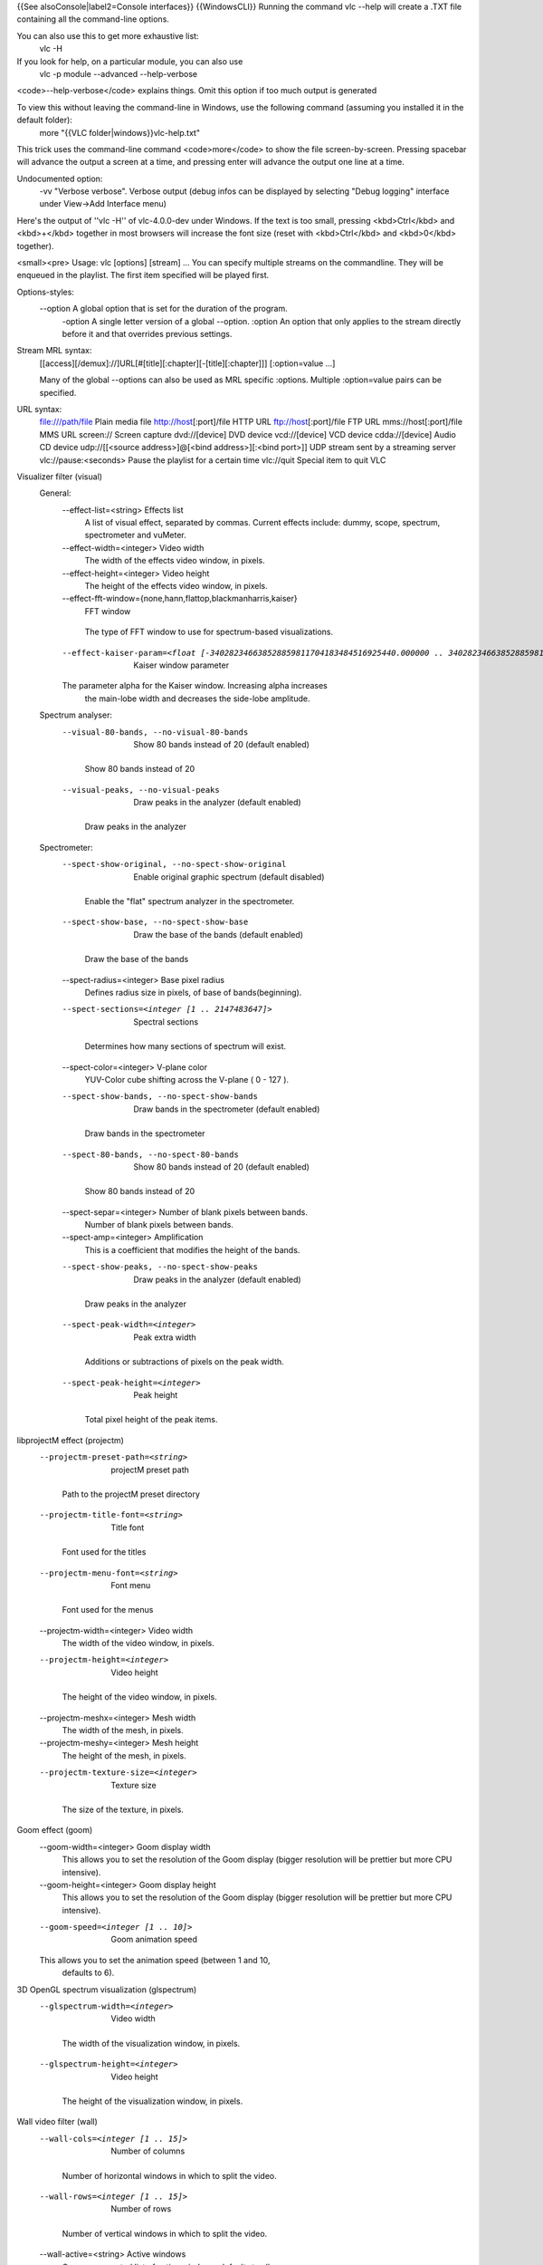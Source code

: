 {{See alsoConsole|label2=Console interfaces}} {{WindowsCLI}} Running the
command vlc --help will create a .TXT file containing all the
command-line options.

You can also use this to get more exhaustive list:
   vlc -H

If you look for help, on a particular module, you can also use
   vlc -p module --advanced --help-verbose

<code>--help-verbose</code> explains things. Omit this option if too
much output is generated

To view this without leaving the command-line in Windows, use the following command (assuming you installed it in the default folder):
   more "{{VLC folder|windows}}vlc-help.txt"

This trick uses the command-line command <code>more</code> to show the
file screen-by-screen. Pressing spacebar will advance the output a
screen at a time, and pressing enter will advance the output one line at
a time.

Undocumented option:
   -vv "Verbose verbose". Verbose output (debug infos can be displayed
   by selecting "Debug logging" interface under View->Add Interface
   menu)

Here's the output of ''vlc -H'' of vlc-4.0.0-dev under Windows. If the
text is too small, pressing <kbd>Ctrl</kbd> and <kbd>+</kbd> together in
most browsers will increase the font size (reset with <kbd>Ctrl</kbd>
and <kbd>0</kbd> together).

<small><pre> Usage: vlc [options] [stream] ... You can specify multiple
streams on the commandline. They will be enqueued in the playlist. The
first item specified will be played first.

Options-styles:
   --option A global option that is set for the duration of the program.
      -option A single letter version of a global --option. :option An
      option that only applies to the stream directly before it and that
      overrides previous settings.

Stream MRL syntax:
   [[access][/demux]://]URL[#[title][:chapter][-[title][:chapter]]]
   [:option=value ...]

   Many of the global --options can also be used as MRL specific
   :options. Multiple :option=value pairs can be specified.

URL syntax:
   file:///path/file Plain media file http://host\ [:port]/file HTTP URL
   ftp://host\ [:port]/file FTP URL mms://host\ [:port]/file MMS URL
   screen:// Screen capture dvd://[device] DVD device vcd://[device] VCD
   device cdda://[device] Audio CD device udp://\ [[<source
   address>]@[<bind address>][:<bind port>]] UDP stream sent by a
   streaming server vlc://pause:<seconds> Pause the playlist for a
   certain time vlc://quit Special item to quit VLC

Visualizer filter (visual)
   General:
      --effect-list=<string> Effects list
         A list of visual effect, separated by commas. Current effects
         include: dummy, scope, spectrum, spectrometer and vuMeter.

      --effect-width=<integer> Video width
         The width of the effects video window, in pixels.

      --effect-height=<integer> Video height
         The height of the effects video window, in pixels.

      --effect-fft-window={none,hann,flattop,blackmanharris,kaiser}
         FFT window

      ..

         The type of FFT window to use for spectrum-based
         visualizations.

      --effect-kaiser-param=<float [-340282346638528859811704183484516925440.000000 .. 340282346638528859811704183484516925440.000000]>
         Kaiser window parameter

      The parameter alpha for the Kaiser window. Increasing alpha increases
         the main-lobe width and decreases the side-lobe amplitude.

   Spectrum analyser:
      --visual-80-bands, --no-visual-80-bands
         Show 80 bands instead of 20 (default enabled)

      ..

         Show 80 bands instead of 20

      --visual-peaks, --no-visual-peaks
         Draw peaks in the analyzer (default enabled)

      ..

         Draw peaks in the analyzer

   Spectrometer:
      --spect-show-original, --no-spect-show-original
         Enable original graphic spectrum (default disabled)

      ..

         Enable the "flat" spectrum analyzer in the spectrometer.

      --spect-show-base, --no-spect-show-base
         Draw the base of the bands (default enabled)

      ..

         Draw the base of the bands

      --spect-radius=<integer> Base pixel radius
         Defines radius size in pixels, of base of bands(beginning).

      --spect-sections=<integer [1 .. 2147483647]>
         Spectral sections

      ..

         Determines how many sections of spectrum will exist.

      --spect-color=<integer> V-plane color
         YUV-Color cube shifting across the V-plane ( 0 - 127 ).

      --spect-show-bands, --no-spect-show-bands
         Draw bands in the spectrometer (default enabled)

      ..

         Draw bands in the spectrometer

      --spect-80-bands, --no-spect-80-bands
         Show 80 bands instead of 20 (default enabled)

      ..

         Show 80 bands instead of 20

      --spect-separ=<integer> Number of blank pixels between bands.
         Number of blank pixels between bands.

      --spect-amp=<integer> Amplification
         This is a coefficient that modifies the height of the bands.

      --spect-show-peaks, --no-spect-show-peaks
         Draw peaks in the analyzer (default enabled)

      ..

         Draw peaks in the analyzer

      --spect-peak-width=<integer>
         Peak extra width

      ..

         Additions or subtractions of pixels on the peak width.

      --spect-peak-height=<integer>
         Peak height

      ..

         Total pixel height of the peak items.

libprojectM effect (projectm)
   --projectm-preset-path=<string>
      projectM preset path

   ..

      Path to the projectM preset directory

   --projectm-title-font=<string>
      Title font

   ..

      Font used for the titles

   --projectm-menu-font=<string>
      Font menu

   ..

      Font used for the menus

   --projectm-width=<integer> Video width
      The width of the video window, in pixels.

   --projectm-height=<integer>
      Video height

   ..

      The height of the video window, in pixels.

   --projectm-meshx=<integer> Mesh width
      The width of the mesh, in pixels.

   --projectm-meshy=<integer> Mesh height
      The height of the mesh, in pixels.

   --projectm-texture-size=<integer>
      Texture size

   ..

      The size of the texture, in pixels.

Goom effect (goom)
   --goom-width=<integer> Goom display width
      This allows you to set the resolution of the Goom display (bigger
      resolution will be prettier but more CPU intensive).

   --goom-height=<integer> Goom display height
      This allows you to set the resolution of the Goom display (bigger
      resolution will be prettier but more CPU intensive).

   --goom-speed=<integer [1 .. 10]>
      Goom animation speed

   This allows you to set the animation speed (between 1 and 10,
      defaults to 6).

3D OpenGL spectrum visualization (glspectrum)
   --glspectrum-width=<integer>
      Video width

   ..

      The width of the visualization window, in pixels.

   --glspectrum-height=<integer>
      Video height

   ..

      The height of the visualization window, in pixels.

Wall video filter (wall)
   --wall-cols=<integer [1 .. 15]>
      Number of columns

   ..

      Number of horizontal windows in which to split the video.

   --wall-rows=<integer [1 .. 15]>
      Number of rows

   ..

      Number of vertical windows in which to split the video.

   --wall-active=<string> Active windows
      Comma-separated list of active windows, defaults to all

   --wall-element-aspect=<string>
      Element aspect ratio

   ..

      Aspect ratio of the individual displays building the wall.

Panoramix: wall with overlap video filter (panoramix)
   Split the video in multiple windows to display on a wall of screens
      --panoramix-cols=<integer [-1 .. 15]>
         Number of columns

      Select the number of horizontal video windows in which to split the
         video

      --panoramix-rows=<integer [-1 .. 15]>
         Number of rows

      Select the number of vertical video windows in which to split the
         video

      --panoramix-bz-length=<integer [0 .. 100]>
         length of the overlapping area (in %)

      ..

         Select in percent the length of the blended zone

      --panoramix-bz-height=<integer [0 .. 100]>
         height of the overlapping area (in %)

      ..

         Select in percent the height of the blended zone (case of 2x2
         wall)

      --panoramix-attenuate, --no-panoramix-attenuate
         Attenuation (default enabled)

      Check this option if you want attenuate blended zone by this plug-in
         (if option is unchecked, attenuate is made by opengl)

      --panoramix-bz-begin=<integer [0 .. 100]>
         Attenuation, begin (in %)

      Select in percent the Lagrange coefficient of the beginning blended
         zone

      --panoramix-bz-middle=<integer [0 .. 100]>
         Attenuation, middle (in %)

      Select in percent the Lagrange coefficient of the middle of blended
         zone

      --panoramix-bz-end=<integer [0 .. 100]>
         Attenuation, end (in %)

      ..

         Select in percent the Lagrange coefficient of the end of
         blended zone

      --panoramix-bz-middle-pos=<integer [1 .. 99]>
         middle position (in %)

      Select in percent (50 is center) the position of the middle point
         (Lagrange) of blended zone

      --panoramix-bz-gamma-red=<float [0.000000 .. 5.000000]>
         Gamma (Red) correction

      Select the gamma for the correction of blended zone (Red or Y
         component)

      --panoramix-bz-gamma-green=<float [0.000000 .. 5.000000]>
         Gamma (Green) correction

      Select the gamma for the correction of blended zone (Green or U
         component)

      --panoramix-bz-gamma-blue=<float [0.000000 .. 5.000000]>
         Gamma (Blue) correction

      Select the gamma for the correction of blended zone (Blue or V
         component)

      --panoramix-bz-blackcrush-red=<integer [0 .. 255]>
         Black Crush for Red

      ..

         Select the Black Crush of blended zone (Red or Y component)

      --panoramix-bz-blackcrush-green=<integer [0 .. 255]>
         Black Crush for Green

      ..

         Select the Black Crush of blended zone (Green or U component)

      --panoramix-bz-blackcrush-blue=<integer [0 .. 255]>
         Black Crush for Blue

      ..

         Select the Black Crush of blended zone (Blue or V component)

      --panoramix-bz-whitecrush-red=<integer [0 .. 255]>
         White Crush for Red

      ..

         Select the White Crush of blended zone (Red or Y component)

      --panoramix-bz-whitecrush-green=<integer [0 .. 255]>
         White Crush for Green

      ..

         Select the White Crush of blended zone (Green or U component)

      --panoramix-bz-whitecrush-blue=<integer [0 .. 255]>
         White Crush for Blue

      ..

         Select the White Crush of blended zone (Blue or V component)

      --panoramix-bz-blacklevel-red=<integer [0 .. 255]>
         Black Level for Red

      ..

         Select the Black Level of blended zone (Red or Y component)

      --panoramix-bz-blacklevel-green=<integer [0 .. 255]>
         Black Level for Green

      ..

         Select the Black Level of blended zone (Green or U component)

      --panoramix-bz-blacklevel-blue=<integer [0 .. 255]>
         Black Level for Blue

      ..

         Select the Black Level of blended zone (Blue or V component)

      --panoramix-bz-whitelevel-red=<integer [0 .. 255]>
         White Level for Red

      ..

         Select the White Level of blended zone (Red or Y component)

      --panoramix-bz-whitelevel-green=<integer [0 .. 255]>
         White Level for Green

      ..

         Select the White Level of blended zone (Green or U component)

      --panoramix-bz-whitelevel-blue=<integer [0 .. 255]>
         White Level for Blue

      ..

         Select the White Level of blended zone (Blue or V component)

      --panoramix-active=<string>
         Active windows

      ..

         Comma-separated list of active windows, defaults to all

   Clone video filter (clone) Duplicate your video to multiple windows
   and/or video output modules --clone-count=<integer> Number of clones
   Number of video windows in which to clone the video.
   --clone-vout-list=<string> Video output modules You can use specific
   video output modules for the clones. Use a comma-separated list of
   modules.

   YUV video output (yuv)
      --yuv-file=<string> device, fifo or filename
         device, fifo or filename to write yuv frames too.

      --yuv-chroma=<string> Chroma used
         Force use of a specific chroma for output.

      --yuv-yuv4mpeg2, --no-yuv-yuv4mpeg2
         Add a YUV4MPEG2 header (default disabled)

      The YUV4MPEG2 header is compatible with mplayer yuv video output and
         requires YV12/I420 fourcc.

   WGL extension for OpenGL (wgl)
      --gpu-affinity=<integer> GPU affinity
         GPU affinity

   Video memory output (vmem)
      --vmem-width=<integer> Width
         Video memory buffer width.

      --vmem-height=<integer> Height
         Video memory buffer height.

      --vmem-pitch=<integer> Pitch
         Video memory buffer pitch in bytes.

      --vmem-chroma=<string> Chroma
         Output chroma for the memory image as a 4-character string, eg.
         "RV32".

   Dummy video output (vdummy)
      --dummy-chroma=<string> Dummy image chroma format
         Force the dummy video output to create images using a specific
         chroma format instead of trying to improve performances by
         using the most efficient one.

   OpenGL video output (gl)
      --gl={any,wgl,none} OpenGL extension
         Extension through which to use the Open Graphics Library
         (OpenGL).

      --glconv={any,direct3d9,none}
         Open GL/GLES hardware converter

      ..

         Force a "glconv" module.

   Colorspace conversion:
      --rendering-intent={0 (Perceptual), 1 (Relative colorimetric), 2 (Absolute colorimetric), 3 (Saturation)}
         Rendering intent for color conversion

      ..

         The algorithm used to convert between color spaces

      --target-prim={0 (Unknown primaries), 1 (ITU-R Rec. BT.601 (525-line = NTSC, SMPTE-C)), 2 (ITU-R Rec. BT.601 (625-line = PAL, SECAM)), 3 (ITU-R Rec. BT.709 (HD), also sRGB), 4 (ITU-R Rec. BT.470 M), 5 (ITU-R Rec. BT.2020 (UltraHD)), 6 (Apple RGB), 7 (Adobe RGB (1998)), 8 (ProPhoto RGB (ROMM)), 9 (CIE 1931 RGB primaries), 10 (DCI-P3 (Digital Cinema)), 11 (Panasonic V-Gamut (VARICAM)), 12 (Sony S-Gamut)}
         Display primaries

      ..

         The primaries associated with the output display

      --target-trc={0 (Unknown gamma), 1 (ITU-R Rec. BT.1886 (CRT emulation + OOTF)), 2 (IEC 61966-2-4 sRGB (CRT emulation)), 3 (Linear light content), 4 (Pure power gamma 1.8), 5 (Pure power gamma 2.2), 6 (Pure power gamma 2.8), 7 (ProPhoto RGB (ROMM)), 8 (ITU-R BT.2100 PQ (perceptual quantizer), aka SMPTE ST2048), 9 (ITU-R BT.2100 HLG (hybrid log-gamma), aka ARIB STD-B67), 10 (Panasonic V-Log (VARICAM)), 11 (Sony S-Log1), 12 (Sony S-Log2)}
         Display gamma / transfer function

      ..

         The gamma/transfer function associated with the output display

   Tone mapping:
      --tone-mapping={3 (Hable (filmic mapping, recommended)), 1 (Mobius (linear + knee)), 2 (Reinhard (simple non-linear)), 4 (Gamma-Power law), 5 (Linear stretch (peak to peak)), 0 (Hard clip out-of-gamut)}
         Tone-mapping algorithm

      Algorithm to use when converting from wide gamut to standard gamut,
         or from HDR to SDR

      --tone-mapping-param=<float [-340282346638528859811704183484516925440.000000 .. 340282346638528859811704183484516925440.000000]>
         Tone-mapping parameter

      This parameter can be used to tune the tone-mapping curve. Specifics
         depend on the curve used.

      --tone-mapping-desat=<float [-340282346638528859811704183484516925440.000000 .. 340282346638528859811704183484516925440.000000]>
         Tone-mapping desaturation coefficient

      How strongly to desaturate overbright colors towards white. 0.0
         disables this behavior.

      --tone-mapping-warn, --no-tone-mapping-warn
         Highlight clipped pixels (default disabled)

      Debugging tool to indicate which pixels were clipped as part of the
         tone mapping process.

   Dithering:
      --dither-algo={-1 (Disabled), 0 (Blue noise), 3 (White noise), 1 (Bayer matrix (ordered dither))}
         Dithering algorithm

      The algorithm to use when dithering to a lower bit depth (degrades
         performance on some platforms).

      --dither-depth=<integer [0 .. 16]>
         Dither depth override (0 = framebuffer depth)

      Overrides the detected framebuffer depth. Useful to dither to lower
         bit depths than otherwise required.

   OpenGL video output for Windows (glwin32)
      --glconv={any,direct3d9,none}
         Open GL/GLES hardware converter

      ..

         Force a "glconv" module.

   Colorspace conversion:
      --rendering-intent={0 (Perceptual), 1 (Relative colorimetric), 2 (Absolute colorimetric), 3 (Saturation)}
         Rendering intent for color conversion

      ..

         The algorithm used to convert between color spaces

      --target-prim={0 (Unknown primaries), 1 (ITU-R Rec. BT.601 (525-line = NTSC, SMPTE-C)), 2 (ITU-R Rec. BT.601 (625-line = PAL, SECAM)), 3 (ITU-R Rec. BT.709 (HD), also sRGB), 4 (ITU-R Rec. BT.470 M), 5 (ITU-R Rec. BT.2020 (UltraHD)), 6 (Apple RGB), 7 (Adobe RGB (1998)), 8 (ProPhoto RGB (ROMM)), 9 (CIE 1931 RGB primaries), 10 (DCI-P3 (Digital Cinema)), 11 (Panasonic V-Gamut (VARICAM)), 12 (Sony S-Gamut)}
         Display primaries

      ..

         The primaries associated with the output display

      --target-trc={0 (Unknown gamma), 1 (ITU-R Rec. BT.1886 (CRT emulation + OOTF)), 2 (IEC 61966-2-4 sRGB (CRT emulation)), 3 (Linear light content), 4 (Pure power gamma 1.8), 5 (Pure power gamma 2.2), 6 (Pure power gamma 2.8), 7 (ProPhoto RGB (ROMM)), 8 (ITU-R BT.2100 PQ (perceptual quantizer), aka SMPTE ST2048), 9 (ITU-R BT.2100 HLG (hybrid log-gamma), aka ARIB STD-B67), 10 (Panasonic V-Log (VARICAM)), 11 (Sony S-Log1), 12 (Sony S-Log2)}
         Display gamma / transfer function

      ..

         The gamma/transfer function associated with the output display

   Tone mapping:
      --tone-mapping={3 (Hable (filmic mapping, recommended)), 1 (Mobius (linear + knee)), 2 (Reinhard (simple non-linear)), 4 (Gamma-Power law), 5 (Linear stretch (peak to peak)), 0 (Hard clip out-of-gamut)}
         Tone-mapping algorithm

      Algorithm to use when converting from wide gamut to standard gamut,
         or from HDR to SDR

      --tone-mapping-param=<float [-340282346638528859811704183484516925440.000000 .. 340282346638528859811704183484516925440.000000]>
         Tone-mapping parameter

      This parameter can be used to tune the tone-mapping curve. Specifics
         depend on the curve used.

      --tone-mapping-desat=<float [-340282346638528859811704183484516925440.000000 .. 340282346638528859811704183484516925440.000000]>
         Tone-mapping desaturation coefficient

      How strongly to desaturate overbright colors towards white. 0.0
         disables this behavior.

      --tone-mapping-warn, --no-tone-mapping-warn
         Highlight clipped pixels (default disabled)

      Debugging tool to indicate which pixels were clipped as part of the
         tone mapping process.

   Dithering:
      --dither-algo={-1 (Disabled), 0 (Blue noise), 3 (White noise), 1 (Bayer matrix (ordered dither))}
         Dithering algorithm

      The algorithm to use when dithering to a lower bit depth (degrades
         performance on some platforms).

      --dither-depth=<integer [0 .. 16]>
         Dither depth override (0 = framebuffer depth)

      Overrides the detected framebuffer depth. Useful to dither to lower
         bit depths than otherwise required.

   Flaschen-Taschen video output (flaschen)
      --flaschen-display=<string>
         Flaschen-Taschen display address

      IP address or hostname of the Flaschen-Taschen display. Something
         like ft.noise or ftkleine.noise

      --flaschen-width=<integer> Width
         Video width

      --flaschen-height=<integer>
         Height

      ..

         Video height

   Embedded window video (drawable)
      --drawable-hwnd=<integer> Window handle (HWND)
         Video will be embedded in this pre-existing window. If zero, a
         new window will be created.

   DirectX (DirectDraw) video output (directdraw) Recommended video
   output for Windows XP. Incompatible with Vista's Aero interface
   --directx-hw-yuv, --no-directx-hw-yuv Use hardware YUV->RGB
   conversions (default enabled) Try to use hardware acceleration for
   YUV->RGB conversions. This option doesn't have any effect when using
   overlays. --directx-overlay, --no-directx-overlay Overlay video
   output (default enabled) Overlay is the hardware acceleration
   capability of your video card (ability to render video directly). VLC
   will try to use it by default. --directx-use-sysmem,
   --no-directx-use-sysmem Use video buffers in system memory (default
   disabled) Create video buffers in system memory instead of video
   memory. This isn't recommended as usually using video memory allows
   benefiting from more hardware acceleration (like rescaling or
   YUV->RGB conversions). This option doesn't have any effect when using
   overlays. --directx-3buffering, --no-directx-3buffering Use triple
   buffering for overlays (default enabled) Try to use triple buffering
   when using YUV overlays. That results in much better video quality
   (no flickering). --directx-device={,display,\.DISPLAY1} Name of
   desired display device In a multiple monitor configuration, you can
   specify the Windows device name of the display that you want the
   video window to open on. For example, "\.DISPLAY1" or "\.DISPLAY2".

   Direct3D9 video output (direct3d9) Recommended video output for
   Windows Vista and later versions --direct3d9-hw-blending,
   --no-direct3d9-hw-blending Use hardware blending support (default
   enabled) Try to use hardware acceleration for subtitle/OSD blending.
   --direct3d9-shader={Disabled,Invert,Grayscale,Convert601to709,GammaCorrection18,GammaCorrection22,GammaCorrectionBT709,WidenColorSpace,HLSL
   File} Pixel Shader Choose a pixel shader to apply.
   --direct3d9-shader-file=<string> Path to HLSL file Path to an HLSL
   file containing a single pixel shader.

   Direct3D11 video output (direct3d11) Recommended video output for
   Windows 8 and later versions --direct3d11-hw-blending,
   --no-direct3d11-hw-blending Use hardware blending support (default
   enabled) Try to use hardware acceleration for subtitle/OSD blending.

   Video transformation filter (transform) Rotate or flip the video
   --transform-type={90,180,270,hflip,vflip,transpose,antitranspose}
   Transform type Transform type

   Sharpen video filter (sharpen) Augment contrast between contours.
   --sharpen-sigma=<float [0.000000 .. 2.000000]> Sharpen strength (0-2)
   Set the Sharpen strength, between 0 and 2. Defaults to 0.05.

   Sepia video filter (sepia) Gives video a warmer tone by applying
   sepia effect --sepia-intensity=<integer [0 .. 255]> Sepia intensity
   Intensity of sepia effect

   Scene video filter (scene) Send your video to picture files
   --scene-format=<string> Image format Format of the output images
   (png, jpeg, ...). --scene-width=<integer> Image width You can enforce
   the image width. By default (-1) VLC will adapt to the video
   characteristics. --scene-height=<integer> Image height You can
   enforce the image height. By default (-1) VLC will adapt to the video
   characteristics. --scene-prefix=<string> Filename prefix Prefix of
   the output images filenames. Output filenames will have the
   "prefixNUMBER.format" form if replace is not true.
   --scene-path=<string> Directory path prefix Directory path where
   images files should be saved. If not set, then images will be
   automatically saved in users homedir. --scene-replace,
   --no-scene-replace Always write to the same file (default disabled)
   Always write to the same file instead of creating one file per image.
   In this case, the number is not appended to the filename.
   --scene-ratio=<integer [1 .. 2147483647]> Recording ratio Ratio of
   images to record. 3 means that one image out of three is recorded.

   Rotate video filter (rotate)
      --rotate-angle=<float [-340282346638528859811704183484516925440.000000 .. 340282346638528859811704183484516925440.000000]>
         Angle in degrees

      ..

         Angle in degrees (0 to 359)

      --rotate-use-motion, --no-rotate-use-motion
         Use motion sensors (default disabled)

      Use HDAPS, AMS, APPLESMC or UNIMOTION motion sensors to rotate the
         video

   Puzzle interactive game video filter (puzzle)
      --puzzle-rows=<integer [2 .. 42]>
         Number of puzzle rows

      ..

         Number of puzzle rows

      --puzzle-cols=<integer [2 .. 42]>
         Number of puzzle columns

      ..

         Number of puzzle columns

      --puzzle-border=<integer [0 .. 40]>
         Border

      ..

         Unshuffled Border width.

      --puzzle-preview, --no-puzzle-preview
         Small preview (default disabled)

      ..

         Show small preview.

      --puzzle-preview-size=<integer [0 .. 100]>
         Small preview size

      ..

         Show small preview size (percent of source).

      --puzzle-shape-size=<integer [0 .. 100]>
         Piece edge shape size

      ..

         Size of the curve along the piece's edge

      --puzzle-auto-shuffle=<integer [0 .. 30000]>
         Auto shuffle

      ..

         Auto shuffle delay during game

      --puzzle-auto-solve=<integer [0 .. 30000]>
         Auto solve

      ..

         Auto solve delay during game

      --puzzle-rotation={0 (0), 1 (0/180), 2 (0/90/180/270), 3 (0/90/180/270/mirror)}
         Rotation

      ..

         Rotation parameter: none;180;90-270;mirror

      --puzzle-mode={0 (jigsaw puzzle), 1 (sliding puzzle), 2 (swap puzzle), 3 (exchange puzzle)}
         Game mode

      ..

         Select game mode variation from jigsaw puzzle to sliding
         puzzle.

   Video post processing filter (postproc)
      --postproc-q=<integer [0 .. 6]>
         Post processing quality

      Quality of post processing. Valid range is 0 (disabled) to 6
         (highest) Higher levels require more CPU power, but produce
         higher quality pictures. With default filter chain, the values
         map to the following filters: 1: hb, 2-4: hb+vb, 5-6: hb+vb+dr

      --postproc-name=<string> FFmpeg post processing filter chains
         FFmpeg post processing filter chains

   Posterize video filter (posterize) Posterize video by lowering the
   number of colors --posterize-level=<integer [2 .. 256]> Posterize
   level Posterize level (number of colors is cube of this value)

   Motion blur filter (motionblur)
      --blur-factor=<integer [1 .. 127]>
         Blur factor (1-127)

      ..

         The degree of blurring from 1 to 127.

   Mirror video filter (mirror) Splits video in two same parts, like in
   a mirror --mirror-split={0 (Vertical), 1 (Horizontal)} Mirror
   orientation Defines orientation of the mirror splitting. Can be
   vertical or horizontal. --mirror-direction={0 (Left to right/Top to
   bottom), 1 (Right to left/Bottom to top)} Direction Direction of the
   mirroring.

   High Quality 3D Denoiser filter (hqdn3d)
      --hqdn3d-luma-spat=<float [0.000000 .. 254.000000]>
         Spatial luma strength (0-254)

      ..

         Spatial luma strength (0-254)

      --hqdn3d-chroma-spat=<float [0.000000 .. 254.000000]>
         Spatial chroma strength (0-254)

      ..

         Spatial chroma strength (0-254)

      --hqdn3d-luma-temp=<float [0.000000 .. 254.000000]>
         Temporal luma strength (0-254)

      ..

         Temporal luma strength (0-254)

      --hqdn3d-chroma-temp=<float [0.000000 .. 254.000000]>
         Temporal chroma strength (0-254)

      ..

         Temporal chroma strength (0-254)

   Grain video filter (grain) Adds filtered gaussian noise
   --grain-variance=<float [0.000000 .. 10.000000]> Variance Variance of
   the gaussian noise --grain-period-min=<integer [1 .. 64]> Minimal
   period Minimal period of the noise grain in pixel
   --grain-period-max=<integer [1 .. 64]> Maximal period Maximal period
   of the noise grain in pixel

   Gradient video filter (gradient) Apply color gradient or edge
   detection effects --gradient-mode={gradient,edge,hough} Distort mode
   Distort mode, one of "gradient", "edge" and "hough".
   --gradient-type=<integer [0 .. 1]> Gradient image type Gradient image
   type (0 or 1). 0 will turn the image to white while 1 will keep
   colors. --gradient-cartoon, --no-gradient-cartoon Apply cartoon
   effect (default enabled) Apply cartoon effect. It is only used by
   "gradient" and "edge".

   Gradfun video filter (gradfun) Debanding algorithm
   --gradfun-radius=<integer [4 .. 32]> Radius Radius in pixels
   --gradfun-strength=<float [0.510000 .. 255.000000]> Strength Strength
   used to modify the value of a pixel

   Gaussian blur video filter (gaussianblur) Add a blurring effect
   --gaussianblur-sigma=<float [0.010000 .. 4096.000000]> Gaussian's std
   deviation Gaussian's standard deviation. The blurring will take into
   account pixels up to 3*sigma away in any direction.

   FPS conversion video filter (fps)
      --fps-fps=<string> Frame rate
         Frame rate

   Extract RGB component video filter (extract)
      --extract-component={16711680 (Red), 65280 (Green), 255 (Blue)}
         RGB component to extract

      ..

         RGB component to extract. 0 for Red, 1 for Green and 2 for
         Blue.

   Erase video filter (erase) Remove zones of the video using a picture
   as mask --erase-mask=<string> Image mask Image mask. Pixels with an
   alpha value greater than 50% will be erased. --erase-x=<integer> X
   coordinate X coordinate of the mask. --erase-y=<integer> Y coordinate
   Y coordinate of the mask.

   Deinterlacing video filter (deinterlace)
      --sout-deinterlace-mode={discard,blend,mean,bob,linear,x,yadif,yadif2x,phosphor,ivtc}
         Streaming deinterlace mode

      ..

         Deinterlace method to use for streaming.

      --sout-deinterlace-phosphor-chroma={1 (Latest), 2 (AltLine), 3 (Blend), 4 (Upconvert)}
         Phosphor chroma mode for 4:2:0 input

      Choose handling for colours in those output frames that fall across
         input frame boundaries. Latest: take chroma from new (bright)
         field only. Good for interlaced input, such as videos from a
         camcorder. AltLine: take chroma line 1 from top field, line 2
         from bottom field, etc. Default, good for NTSC telecined input
         (anime DVDs, etc.). Blend: average input field chromas. May
         distort the colours of the new (bright) field, too. Upconvert:
         output in 4:2:2 format (independent chroma for each field).
         Best simulation, but requires more CPU and memory bandwidth.

      --sout-deinterlace-phosphor-dimmer={1 (Off), 2 (Low), 3 (Medium), 4 (High)}
         Phosphor old field dimmer strength

      This controls the strength of the darkening filter that simulates CRT
         TV phosphor light decay for the old field in the Phosphor
         framerate doubler. Default: Low.

   Video cropping filter (croppadd)
      Crop:
         --croppadd-croptop=<integer [0 .. 2147483647]>
            Pixels to crop from top

         ..

            Number of pixels to crop from the top of the image.

         --croppadd-cropbottom=<integer [0 .. 2147483647]>
            Pixels to crop from bottom

         ..

            Number of pixels to crop from the bottom of the image.

         --croppadd-cropleft=<integer [0 .. 2147483647]>
            Pixels to crop from left

         ..

            Number of pixels to crop from the left of the image.

         --croppadd-cropright=<integer [0 .. 2147483647]>
            Pixels to crop from right

         ..

            Number of pixels to crop from the right of the image.

      Padd:
         --croppadd-paddtop=<integer [0 .. 2147483647]>
            Pixels to padd to top

         ..

            Number of pixels to padd to the top of the image after
            cropping.

         --croppadd-paddbottom=<integer [0 .. 2147483647]>
            Pixels to padd to bottom

         ..

            Number of pixels to padd to the bottom of the image after
            cropping.

         --croppadd-paddleft=<integer [0 .. 2147483647]>
            Pixels to padd to left

         ..

            Number of pixels to padd to the left of the image after
            cropping.

         --croppadd-paddright=<integer [0 .. 2147483647]>
            Pixels to padd to right

         ..

            Number of pixels to padd to the right of the image after
            cropping.

   Color threshold filter (colorthres) Select one color in the video
   --colorthres-color={16711680 (Red), 16711935 (Fuchsia), 16776960
   (Yellow), 65280 (Lime), 255 (Blue), 65535 (Aqua)} Color Colors
   similar to this will be kept, others will be grayscaled. This must be
   an hexadecimal (like HTML colors). The first two chars are for red,
   then green, then blue. #000000 = black, #FF0000 = red, #00FF00 =
   green, #FFFF00 = yellow (red + green), #FFFFFF = white
   --colorthres-saturationthres=<integer> Saturation threshold
   --colorthres-similaritythres=<integer> Similarity threshold

   Canvas video filter (canvas) Automatically resize and pad a video
   --canvas-width=<integer [0 .. 2147483647]> Output width Output
   (canvas) image width --canvas-height=<integer [0 .. 2147483647]>
   Output height Output (canvas) image height --canvas-aspect=<string>
   Output picture aspect ratio Set the canvas' picture aspect ratio. If
   omitted, the canvas is assumed to have the same SAR as the input.
   --canvas-padd, --no-canvas-padd Pad video (default enabled) If
   enabled, video will be padded to fit in canvas after scaling.
   Otherwise, video will be cropped to fix in canvas after scaling.

   Bluescreen video filter (bluescreen) This effect, also known as
   "greenscreen" or "chroma key" blends the "blue parts" of the
   foreground image of the mosaic on the background (like weather
   forecasts). You can choose the "key" color for blending (blue by
   default). --bluescreen-u=<integer [0 .. 255]> Bluescreen U value "U"
   value for the bluescreen key color (in YUV values). From 0 to 255.
   Defaults to 120 for blue. --bluescreen-v=<integer [0 .. 255]>
   Bluescreen V value "V" value for the bluescreen key color (in YUV
   values). From 0 to 255. Defaults to 90 for blue.
   --bluescreen-ut=<integer [0 .. 255]> Bluescreen U tolerance Tolerance
   of the bluescreen blender on color variations for the U plane. A
   value between 10 and 20 seems sensible. --bluescreen-vt=<integer [0
   .. 255]> Bluescreen V tolerance Tolerance of the bluescreen blender
   on color variations for the V plane. A value between 10 and 20 seems
   sensible.

   Blending benchmark filter (blendbench)
      Benchmarking:
         --blendbench-loops=<integer>
            Number of time to blend

         ..

            The number of time the blend will be performed

         --blendbench-alpha=<integer [0 .. 255]>
            Alpha of the blended image

         ..

            Alpha with which the blend image is blended

      Base image:
         --blendbench-base-image=<string>
            Image to be blended onto

         ..

            The image which will be used to blend onto

         --blendbench-base-chroma=<string>
            Chroma for the base image

         ..

            Chroma which the base image will be loaded in

      Blend image:
         --blendbench-blend-image=<string>
            Image which will be blended

         ..

            The image blended onto the base image

         --blendbench-blend-chroma=<string>
            Chroma for the blend image

         ..

            Chroma which the blend image will be loaded in

   Ball video filter (ball) Augmented reality ball game
   --ball-color={red,green,blue,white} Ball color Ball color
   --ball-speed=<integer [1 .. 15]> Ball speed Set ball speed, the
   displacement value in number of pixels by frame. --ball-size=<integer
   [5 .. 30]> Ball size Set ball size giving its radius in number of
   pixels --ball-gradient-threshold=<integer [1 .. 200]> Gradient
   threshold Set gradient threshold for edge computation.
   --ball-edge-visible, --no-ball-edge-visible Edge visible (default
   enabled) Set edge visibility.

   Antiflicker video filter (antiflicker)
      --antiflicker-window-size=<integer [0 .. 100]>
         Window size

      ..

         Number of frames (0 to 100)

      --antiflicker-softening-size=<integer [0 .. 31]>
         Softening value

      ..

         Number of frames consider for smoothening (0 to 30)

   Convert 3D picture to anaglyph image video filter (anaglyph)
      --anaglyph-scheme={red-green,red-blue,red-cyan,trioscopic,magenta-cyan}
         Color scheme

      ..

         Define the glasses' color scheme

   Alpha mask video filter (alphamask) Use an image's alpha channel as a
   transparency mask. --alphamask-mask=<string> Transparency mask Alpha
   blending transparency mask. Uses a png alpha channel.

   Image properties filter (adjust)
      --contrast=<float [0.000000 .. 2.000000]>
         Image contrast (0-2)

      ..

         Set the image contrast, between 0 and 2. Defaults to 1.

      --brightness=<float [0.000000 .. 2.000000]>
         Image brightness (0-2)

      ..

         Set the image brightness, between 0 and 2. Defaults to 1.

      --hue=<float [-180.000000 .. 180.000000]>
         Image hue (-180..180)

      ..

         Set the image hue, between -180 and 180. Defaults to 0.

      --saturation=<float [0.000000 .. 3.000000]>
         Image saturation (0-3)

      ..

         Set the image saturation, between 0 and 3. Defaults to 1.

      --gamma=<float [0.010000 .. 10.000000]>
         Image gamma (0-10)

      ..

         Set the image gamma, between 0.01 and 10. Defaults to 1.

      --brightness-threshold, --no-brightness-threshold
         Brightness threshold (default disabled)

      When this mode is enabled, pixels will be shown as black or white.
         The threshold value will be the brightness defined below.

   Video scaling filter (swscale)
      --swscale-mode={0 (Fast bilinear), 1 (Bilinear), 2 (Bicubic (good quality)), 3 (Experimental), 4 (Nearest neighbour (bad quality)), 5 (Area), 6 (Luma bicubic / chroma bilinear), 7 (Gauss), 8 (SincR), 9 (Lanczos), 10 (Bicubic spline)}
         Scaling mode

      ..

         Scaling mode to use.

   Speech synthesis for Windows (sapi)
      --sapi-voice=<integer> Voice Index
         Voice index

   Freetype2 font renderer (freetype)
      --freetype-font=<string> Font
         Font family for the font you want to use

      --freetype-monofont=<string>
         Monospace Font

      ..

         Font family for the font you want to use

      --freetype-opacity=<integer [0 .. 255]>
         Text opacity

      The opacity (inverse of transparency) of the text that will be
         rendered on the video. 0 = transparent, 255 = totally opaque.

      --freetype-color={0 (Black), 8421504 (Gray), 12632256 (Silver), 16777215 (White), 8388608 (Maroon), 16711680 (Red), 16711935 (Fuchsia), 16776960 (Yellow), 8421376 (Olive), 32768 (Green), 32896 (Teal), 65280 (Lime), 8388736 (Purple), 128 (Navy), 255 (Blue), 65535 (Aqua)}
         Text default color

      The color of the text that will be rendered on the video. This must
         be an hexadecimal (like HTML colors). The first two chars are
         for red, then green, then blue. #000000 = black, #FF0000 = red,
         #00FF00 = green, #FFFF00 = yellow (red + green), #FFFFFF =
         white

      --freetype-bold, --no-freetype-bold
         Force bold (default disabled)

      --freetype-background-opacity=<integer [0 .. 255]>
         Background opacity

      --freetype-background-color={0 (Black), 8421504 (Gray), 12632256 (Silver), 16777215 (White), 8388608 (Maroon), 16711680 (Red), 16711935 (Fuchsia), 16776960 (Yellow), 8421376 (Olive), 32768 (Green), 32896 (Teal), 65280 (Lime), 8388736 (Purple), 128 (Navy), 255 (Blue), 65535 (Aqua)}
         Background color

      --freetype-outline-opacity=<integer [0 .. 255]>
         Outline opacity

      --freetype-outline-color={0 (Black), 8421504 (Gray), 12632256 (Silver), 16777215 (White), 8388608 (Maroon), 16711680 (Red), 16711935 (Fuchsia), 16776960 (Yellow), 8421376 (Olive), 32768 (Green), 32896 (Teal), 65280 (Lime), 8388736 (Purple), 128 (Navy), 255 (Blue), 65535 (Aqua)}
         Outline color

      --freetype-outline-thickness={0 (None), 2 (Thin), 4 (Normal), 6 (Thick)}
         Outline thickness

      --freetype-shadow-opacity=<integer [0 .. 255]>
         Shadow opacity

      --freetype-shadow-color={0 (Black), 8421504 (Gray), 12632256 (Silver), 16777215 (White), 8388608 (Maroon), 16711680 (Red), 16711935 (Fuchsia), 16776960 (Yellow), 8421376 (Olive), 32768 (Green), 32896 (Teal), 65280 (Lime), 8388736 (Purple), 128 (Navy), 255 (Blue), 65535 (Aqua)}
         Shadow color

      --freetype-shadow-angle=<float [-360.000000 .. 360.000000]>
         Shadow angle

      --freetype-shadow-distance=<float [0.000000 .. 1.000000]>
         Shadow distance

      --freetype-yuvp, --no-freetype-yuvp
         Use YUVP renderer (default disabled)

      This renders the font using "paletized YUV". This option is only
         needed if you want to encode into DVB subtitles

      --freetype-text-direction={0 (Left to right), 1 (Right to left), 2 (Auto)}
         Text direction

      ..

         Paragraph base direction for the Unicode bi-directional
         algorithm.

   Transcode stream output (stream_out_transcode)
      Video:
         --sout-transcode-venc={any,jpeg,png,x264,x265,opus,g711,araw,theora,vorbis,twolame,schroedinger,substx3g,webvtt,speex,flac,t140,avcodec,lpcm,dvbsub,vpx,rtpvideo,dmo,edummy,stats,qsv,none}
            Video encoder

         This is the video encoder module that will be used (and its
            associated options).

         --sout-transcode-vcodec=<string>
            Destination video codec

         ..

            This is the video codec that will be used.

         --sout-transcode-vb=<integer>
            Video bitrate

         ..

            Target bitrate of the transcoded video stream.

         --sout-transcode-scale=<float [-340282346638528859811704183484516925440.000000 .. 340282346638528859811704183484516925440.000000]>
            Video scaling

         ..

            Scale factor to apply to the video while transcoding (eg:
            0.25)

         --sout-transcode-fps=<string>
            Video frame-rate

         ..

            Target output frame rate for the video stream.

         --sout-transcode-deinterlace, --no-sout-transcode-deinterlace
            Deinterlace video (default disabled)

         ..

            Deinterlace the video before encoding.

         --sout-transcode-deinterlace-module={deinterlace,ffmpeg-deinterlace}
            Deinterlace module

         ..

            Specify the deinterlace module to use.

         --sout-transcode-width=<integer>
            Video width

         ..

            Output video width.

         --sout-transcode-height=<integer>
            Video height

         ..

            Output video height.

         --sout-transcode-maxwidth=<integer>
            Maximum video width

         ..

            Maximum output video width.

         --sout-transcode-maxheight=<integer>
            Maximum video height

         ..

            Maximum output video height.

         --sout-transcode-vfilter=<string>
            Video filter

         Video filters will be applied to the video streams (after overlays
            are applied). You can enter a colon-separated list of
            filters.

      Audio:
         --sout-transcode-aenc={any,jpeg,png,x264,x265,opus,g711,araw,theora,vorbis,twolame,schroedinger,substx3g,webvtt,speex,flac,t140,avcodec,lpcm,dvbsub,vpx,rtpvideo,dmo,edummy,stats,qsv,none}
            Audio encoder

         This is the audio encoder module that will be used (and its
            associated options).

         --sout-transcode-acodec=<string>
            Destination audio codec

         ..

            This is the audio codec that will be used.

         --sout-transcode-ab=<integer>
            Audio bitrate

         ..

            Target bitrate of the transcoded audio stream.

         --sout-transcode-alang=<string>
            Audio language

         ..

            This is the language of the audio stream.

         --sout-transcode-channels=<integer [0 .. 9]>
            Audio channels

         ..

            Number of audio channels in the transcoded streams.

         --sout-transcode-samplerate=<integer [0 .. 48000]>
            Audio sample rate

         Sample rate of the transcoded audio stream (11250, 22500, 44100 or
            48000).

         --sout-transcode-afilter=<string>
            Audio filter

         Audio filters will be applied to the audio streams (after conversion
            filters are applied). You can enter a colon-separated list
            of filters.

      Overlays/Subtitles:
         --sout-transcode-senc={any,jpeg,png,x264,x265,opus,g711,araw,theora,vorbis,twolame,schroedinger,substx3g,webvtt,speex,flac,t140,avcodec,lpcm,dvbsub,vpx,rtpvideo,dmo,edummy,stats,qsv,none}
            Subtitle encoder

         This is the subtitle encoder module that will be used (and its
            associated options).

         --sout-transcode-scodec=<string>
            Destination subtitle codec

         ..

            This is the subtitle codec that will be used.

         --sout-transcode-soverlay, --no-sout-transcode-soverlay
            Destination subtitle codec (default disabled)

         ..

            This is the subtitle codec that will be used.

         --sout-transcode-sfilter=<string>
            Overlays

         This allows you to add overlays (also known as "subpictures") on the
            transcoded video stream. The subpictures produced by the
            filters will be overlayed directly onto the video. You can
            specify a colon-separated list of subpicture modules.

      Miscellaneous:
         --sout-transcode-threads=<integer>
            Number of threads

         ..

            Number of threads used for the transcoding.

         --sout-transcode-pool-size=<integer [1 .. 1000]>
            Picture pool size

         Defines how many pictures we allow to be in pool between
            decoder/encoder threads when threads > 0

         --sout-transcode-high-priority, --no-sout-transcode-high-priority
            High priority (default disabled)

         Runs the optional encoder thread at the OUTPUT priority instead of
            VIDEO.

   Writes statistic info about stream (stats)
      --sout-stats-output=<string>
         Output file

      ..

         Writes stats to file instead of stdout

      --sout-stats-prefix=<string>
         Prefix to show on output line

      ..

         Prefix to show on output line

   Standard stream output (stream_out_standard)
      --sout-standard-access=<string>
         Output access method

      ..

         Output method to use for the stream.

      --sout-standard-mux=<string>
         Output muxer

      ..

         Muxer to use for the stream.

      --sout-standard-dst=<string>
         Output destination

      Destination (URL) to use for the stream. Overrides path and bind
         parameters

      --sout-standard-bind=<string>
         Address to bind to (helper setting for dst)

      address:port to bind vlc to listening incoming streams. Helper
         setting for dst, dst=bind+'/'+path. dst-parameter overrides
         this.

      --sout-standard-path=<string>
         Filename for stream (helper setting for dst)

      Filename for stream. Helper setting for dst, dst=bind+'/'+path.
         dst-parameter overrides this.

      --sout-standard-sap, --no-sout-standard-sap
         SAP announcing (default disabled)

      ..

         Announce this session with SAP.

      --sout-standard-name=<string>
         Session name

      This is the name of the session that will be announced in the SDP
         (Session Descriptor).

      --sout-standard-description=<string>
         Session description

      This allows you to give a short description with details about the
         stream, that will be announced in the SDP (Session Descriptor).

      --sout-standard-url=<string>
         Session URL

      This allows you to give a URL with more details about the stream
         (often the website of the streaming organization), that will be
         announced in the SDP (Session Descriptor).

      --sout-standard-email=<string>
         Session email

      This allows you to give a contact mail address for the stream, that
         will be announced in the SDP (Session Descriptor).

   Stream output to memory buffer (smem)
      --sout-smem-video-prerender-callback=<string>
         Video prerender callback

      Address of the video prerender callback function. This function will
         set the buffer where render will be done.

      --sout-smem-audio-prerender-callback=<string>
         Audio prerender callback

      Address of the audio prerender callback function. This function will
         set the buffer where render will be done.

      --sout-smem-video-postrender-callback=<string>
         Video postrender callback

      Address of the video postrender callback function. This function will
         be called when the render is into the buffer.

      --sout-smem-audio-postrender-callback=<string>
         Audio postrender callback

      Address of the audio postrender callback function. This function will
         be called when the render is into the buffer.

      --sout-smem-video-data=<string>
         Video Callback data

      ..

         Data for the video callback function.

      --sout-smem-audio-data=<string>
         Audio callback data

      ..

         Data for the video callback function.

      --sout-smem-time-sync, --no-sout-smem-time-sync
         Time Synchronized output (default enabled)

      Time Synchronisation option for output. If true, stream will render
         as usual, else it will be rendered as fast as possible.

   Change the id of an elementary stream (setid)
      Set ES id:
         --sout-setid-id=<integer> Elementary Stream ID
            Specify an identifier integer for this elementary stream

         --sout-setid-new-id=<integer>
            New ES ID

         ..

            Specify an new identifier integer for this elementary stream

      Set ES Lang:
         --sout-setlang-id=<integer>
            Elementary Stream ID

         ..

            Specify an identifier integer for this elementary stream

         --sout-setlang-lang=<string>
            Language

         ..

            Specify an ISO-639 code (three characters) for this
            elementary stream

   RTP stream output (stream_out_rtp)
      --sout-rtp-dst=<string> Destination
         This is the output URL that will be used.

      --sout-rtp-sdp=<string> SDP
         This allows you to specify how the SDP (Session Descriptor) for
         this RTP session will be made available. You must use a url:
         http://location to access the SDP via HTTP, rtsp://location for
         RTSP access, and sap:// for the SDP to be announced via SAP.

      --sout-rtp-mux=<string> Muxer
         This allows you to specify the muxer used for the streaming
         output. Default is to use no muxer (standard RTP stream).

      --sout-rtp-sap, --no-sout-rtp-sap
         SAP announcing (default disabled)

      ..

         Announce this session with SAP.

      --sout-rtp-name=<string> Session name
         This is the name of the session that will be announced in the
         SDP (Session Descriptor).

      --sout-rtp-cat=<string> Session category
         This allows you to specify a category for the session, that
         will be announced if you choose to use SAP.

      --sout-rtp-description=<string>
         Session description

      This allows you to give a short description with details about the
         stream, that will be announced in the SDP (Session Descriptor).

      --sout-rtp-url=<string> Session URL
         This allows you to give a URL with more details about the
         stream (often the website of the streaming organization), that
         will be announced in the SDP (Session Descriptor).

      --sout-rtp-email=<string> Session email
         This allows you to give a contact mail address for the stream,
         that will be announced in the SDP (Session Descriptor).

      --sout-rtp-proto={dccp,sctp,tcp,udp,udplite}
         Transport protocol

      ..

         This selects which transport protocol to use for RTP.

      --sout-rtp-port=<integer> Port
         This allows you to specify the base port for the RTP streaming.

      --sout-rtp-port-audio=<integer>
         Audio port

      This allows you to specify the default audio port for the RTP
         streaming.

      --sout-rtp-port-video=<integer>
         Video port

      This allows you to specify the default video port for the RTP
         streaming.

      --sout-rtp-ttl=<integer> Hop limit (TTL)
         This is the hop limit (also known as "Time-To-Live" or TTL) of
         the multicast packets sent by the stream output (-1 = use
         operating system built-in default).

      --sout-rtp-rtcp-mux, --no-sout-rtp-rtcp-mux
         RTP/RTCP multiplexing (default disabled)

      This sends and receives RTCP packet multiplexed over the same port as
         RTP packets.

      --sout-rtp-caching=<integer>
         Caching value (ms)

      Default caching value for outbound RTP streams. This value should be
         set in milliseconds.

      --sout-rtp-key=<string> SRTP key (hexadecimal)
         RTP packets will be integrity-protected and ciphered with this
         Secure RTP master shared secret key. This must be a
         32-character-long hexadecimal string.

      --sout-rtp-salt=<string> SRTP salt (hexadecimal)
         Secure RTP requires a (non-secret) master salt value. This must
         be a 28-character-long hexadecimal string.

      --sout-rtp-mp4a-latm, --no-sout-rtp-mp4a-latm
         MP4A LATM (default disabled)

      ..

         This allows you to stream MPEG4 LATM audio streams (see
         RFC3016).

      --rtsp-timeout=<integer> RTSP session timeout (s)
         RTSP sessions will be closed after not receiving any RTSP
         request for this long. Setting it to a negative value or zero
         disables timeouts. The default is 60 (one minute).

      --sout-rtsp-user=<string> Username
         Username that will be requested to access the stream.

      --sout-rtsp-pwd=<string> Password
         Password that will be requested to access the stream.

   Record stream output (record)
      --sout-record-dst-prefix=<string>
         Destination prefix

      ..

         Prefix of the destination file automatically generated

   Mosaic bridge stream output (mosaic_bridge)
      --sout-mosaic-bridge-id=<string>
         ID

      ..

         Specify an identifier string for this subpicture

      --sout-mosaic-bridge-width=<integer>
         Video width

      ..

         Output video width.

      --sout-mosaic-bridge-height=<integer>
         Video height

      ..

         Output video height.

      --sout-mosaic-bridge-sar=<string>
         Sample aspect ratio

      ..

         Sample aspect ratio of the destination (1:1, 3:4, 2:3).

      --sout-mosaic-bridge-chroma=<string>
         Image chroma

      Force the use of a specific chroma. Use YUVA if you're planning to
         use the Alphamask or Bluescreen video filter.

      --sout-mosaic-bridge-vfilter=<string>
         Video filter

      ..

         Video filters will be applied to the video stream.

      --sout-mosaic-bridge-alpha=<integer [0 .. 255]>
         Transparency

      ..

         Transparency of the mosaic picture.

      --sout-mosaic-bridge-x=<integer>
         X offset

      ..

         X coordinate of the upper left corner in the mosaic if non
         negative.

      --sout-mosaic-bridge-y=<integer>
         Y offset

      ..

         Y coordinate of the upper left corner in the mosaic if non
         negative.

   Elementary stream output (es)
      Generic:
         --sout-es-access=<string> Output access method
            This is the default output access method that will be used.

         --sout-es-mux=<string> Output muxer
            This is the default muxer method that will be used.

         --sout-es-dst=<string> Output URL
            This is the default output URI.

      Audio:
         --sout-es-access-audio=<string>
            Audio output access method

         ..

            This is the output access method that will be used for
            audio.

         --sout-es-mux-audio=<string>
            Audio output muxer

         ..

            This is the muxer that will be used for audio.

         --sout-es-dst-audio=<string>
            Audio output URL

         ..

            This is the output URI that will be used for audio.

      Video:
         --sout-es-access-video=<string>
            Video output access method

         ..

            This is the output access method that will be used for
            video.

         --sout-es-mux-video=<string>
            Video output muxer

         ..

            This is the muxer that will be used for video.

         --sout-es-dst-video=<string>
            Video output URL

         ..

            This is the output URI that will be used for video.

   Display stream output (display)
      --sout-display-audio, --no-sout-display-audio
         Enable audio (default enabled)

      ..

         Enable/disable audio rendering.

      --sout-display-video, --no-sout-display-video
         Enable video (default enabled)

      ..

         Enable/disable video rendering.

      --sout-display-delay=<integer>
         Delay (ms)

      ..

         Introduces a delay in the display of the stream.

   Delay a stream (delay)
      --sout-delay-id=<integer> Elementary Stream ID
         Specify an identifier integer for this elementary stream

      --sout-delay-delay=<integer>
         Delay of the ES (ms)

      Specify a delay (in ms) for this elementary stream. Positive means
         delay and negative means advance.

   Chromecast stream output (stream_out_chromecast)
      --sout-chromecast-ip=<string>

      --sout-chromecast-port=<integer>

      --sout-chromecast-video, --no-sout-chromecast-video

         (default enabled)

      --sout-chromecast-http-port=<integer>
         HTTP port

      This sets the HTTP port of the local server used to stream the media
         to the Chromecast.

      --sout-chromecast-show-perf-warning=<integer>
         Performance warning

      ..

         Display a performance warning when transcoding

      --sout-chromecast-audio-passthrough, --no-sout-chromecast-audio-passthrough
         Enable Audio passthrough (default disabled)

      ..

         Disable if your receiver does not support Dolby®.

      --sout-chromecast-conversion-quality={0 (High (high quality and high bandwidth)), 1 (Medium (medium quality and medium bandwidth)), 2 (Low (low quality and low bandwidth)), 3 (Low CPU (low quality but high bandwidth))}
         Conversion quality

      ..

         Change this option to increase conversion speed or quality.

   Chromaprint stream output (stream_out_chromaprint)
      --duration=<integer> Duration of the fingerprinting
         Default: 90sec

   Bridge stream output (bridge)
      Bridge out:
         --sout-bridge-out-id=<integer>
            ID

         Integer identifier for this elementary stream. This will be used to
            "find" this stream later.

         --sout-bridge-out-in-name=<string>
            Destination bridge-in name

         Name of the destination bridge-in. If you do not need more than one
            bridge-in at a time, you can discard this option.

      Bridge in:
         --sout-bridge-in-delay=<integer>
            Delay

         Pictures coming from the picture video outputs will be delayed
            according to this value (in milliseconds, should be >= 100
            ms). For high values, you will need to raise caching values.

         --sout-bridge-in-id-offset=<integer>
            ID Offset

         Offset to add to the stream IDs specified in bridge_out to obtain the
            stream IDs bridge_in will register.

         --sout-bridge-in-name=<string>
            Name of current instance

         Name of this bridge-in instance. If you do not need more than one
            bridge-in at a time, you can discard this option.

         --sout-bridge-in-placeholder, --no-sout-bridge-in-placeholder
            Fallback to placeholder stream when out of data (default
            disabled)

         If set to true, the bridge will discard all input elementary streams
            except if it doesn't receive data from another bridge-in.
            This can be used to configure a place holder stream when the
            real source breaks. Source and placeholder streams should
            have the same format.

         --sout-bridge-in-placeholder-delay=<integer>
            Placeholder delay

         ..

            Delay (in ms) before the placeholder kicks in.

         --sout-bridge-in-placeholder-switch-on-iframe, --no-sout-bridge-in-placeholder-switch-on-iframe
            Wait for I frame before toggling placeholder (default
            enabled)

         If enabled, switching between the placeholder and the normal stream
            will only occur on I frames. This will remove artifacts on
            stream switching at the expense of a slightly longer delay,
            depending on the frequence of I frames in the streams.

   Stream prefetch filter (prefetch)
      --prefetch-buffer-size=<integer [4 .. 1048576]>
         Buffer size

      ..

         Prefetch buffer size (KiB)

      --prefetch-read-size=<integer [1 .. 536870912]>
         Read size

      ..

         Prefetch background read size (bytes)

      --prefetch-seek-threshold=<integer [0 .. 1152921504606846976]>
         Seek threshold

      ..

         Prefetch forward seek threshold (bytes)

   Subtitle delay (subsdelay) Change subtitle delay --subsdelay-mode={0
   (Absolute delay), 1 (Relative to source delay), 2 (Relative to source
   content)} Delay calculation mode Absolute delay - add absolute delay
   to each subtitle. Relative to source delay - multiply subtitle delay.
   Relative to source content - determine subtitle delay from its
   content (text). --subsdelay-factor=<float [0.000000 .. 20.000000]>
   Calculation factor Calculation factor. In Absolute delay mode the
   factor represents seconds. --subsdelay-overlap=<integer [1 .. 4]>
   Maximum overlapping subtitles Maximum number of subtitles allowed at
   the same time. --subsdelay-min-alpha=<integer [0 .. 255]> Minimum
   alpha value Alpha value of the earliest subtitle, where 0 is fully
   transparent and 255 is fully opaque. Overlap fix:
   --subsdelay-min-stops=<integer> Interval between two disappearances
   Minimum time (in milliseconds) that subtitle should stay after its
   predecessor has disappeared (subtitle delay will be extended to meet
   this requirement). --subsdelay-min-start-stop=<integer> Interval
   between appearance and disappearance Minimum time (in milliseconds)
   that subtitle should stay after newer subtitle has appeared (earlier
   subtitle delay will be shortened to avoid the overlap).
   --subsdelay-min-stop-start=<integer> Interval between disappearance
   and appearance Minimum time (in milliseconds) between subtitle
   disappearance and newer subtitle appearance (earlier subtitle delay
   will be extended to fill the gap).

   RSS and Atom feed display (rss) Display a RSS or ATOM Feed on your
   video --rss-urls=<string> Feed URLs RSS/Atom feed '|' (pipe)
   separated URLs. Position: --rss-x=<integer> X offset X offset, from
   the left screen edge. --rss-y=<integer> Y offset Y offset, down from
   the top. --rss-position={0 (Center), 1 (Left), 2 (Right), 4 (Top), 8
   (Bottom), 5 (Top-Left), 6 (Top-Right), 9 (Bottom-Left), 10
   (Bottom-Right)} Text position You can enforce the text position on
   the video (0=center, 1=left, 2=right, 4=top, 8=bottom; you can also
   use combinations of these values, eg 6 = top-right). Font:
   --rss-opacity=<integer [0 .. 255]> Opacity Opacity (inverse of
   transparency) of overlay text. 0 = transparent, 255 = totally opaque.
   --rss-color={-268435456 (Default), 0 (Black), 8421504 (Gray),
   12632256 (Silver), 16777215 (White), 8388608 (Maroon), 16711680
   (Red), 16711935 (Fuchsia), 16776960 (Yellow), 8421376 (Olive), 32768
   (Green), 32896 (Teal), 65280 (Lime), 8388736 (Purple), 128 (Navy),
   255 (Blue), 65535 (Aqua)} Color Color of the text that will be
   rendered on the video. This must be an hexadecimal (like HTML
   colors). The first two chars are for red, then green, then blue.
   #000000 = black, #FF0000 = red, #00FF00 = green, #FFFF00 = yellow
   (red + green), #FFFFFF = white --rss-size=<integer [0 .. 4096]> Font
   size, pixels Font size, in pixels. Default is 0 (use default font
   size). Misc: --rss-speed=<integer> Speed of feeds Speed of the
   RSS/Atom feeds in microseconds (bigger is slower).
   --rss-length=<integer> Max length Maximum number of characters
   displayed on the screen. --rss-ttl=<integer> Refresh time Number of
   seconds between each forced refresh of the feeds. 0 means that the
   feeds are never updated. --rss-images, --no-rss-images Feed images
   (default enabled) Display feed images if available. --rss-title={-1
   (Default), 0 (Don't show), 1 (Always visible), 2 (Scroll with feed)}
   Title display mode Title display mode. Default is 0 (hidden) if the
   feed has an image and feed images are enabled, 1 otherwise.

   Remote-OSD over VNC (remoteosd)
      --rmtosd-host=<string> VNC Host
         VNC hostname or IP address.

      --rmtosd-port=<integer [1 .. 65535]>
         VNC Port

      ..

         VNC port number.

      --rmtosd-password=<string> VNC Password
         VNC password.

      --rmtosd-update=<integer [200 .. 300]>
         VNC poll interval

      In this interval an update from VNC is requested, default every 300
         ms.

      --rmtosd-vnc-polling, --no-rmtosd-vnc-polling
         VNC polling (default disabled)

      ..

         Activate VNC polling. Do NOT activate for use as VDR ffnetdev
         client.

      --rmtosd-mouse-events, --no-rmtosd-mouse-events
         Mouse events (default disabled)

      Send mouse events to VNC host. Not needed for use as VDR ffnetdev
         client.

      --rmtosd-key-events, --no-rmtosd-key-events
         Key events (default disabled)

      ..

         Send key events to VNC host.

      --rmtosd-alpha=<integer [0 .. 255]>
         Alpha transparency value (default 255)

      The transparency of the OSD VNC can be changed by giving a value
         between 0 and 255. A lower value specifies more transparency a
         higher means less transparency. The default is being not
         transparent (value 255) the minimum is fully transparent (value
         0).

   Mosaic video sub source (mosaic)
      --mosaic-alpha=<integer [0 .. 255]>
         Transparency

      Transparency of the mosaic foreground pictures. 0 means transparent,
         255 opaque (default).

      --mosaic-height=<integer> Height
         Total height of the mosaic, in pixels.

      --mosaic-width=<integer> Width
         Total width of the mosaic, in pixels.

      --mosaic-align={0 (Center), 1 (Left), 2 (Right), 4 (Top), 8 (Bottom), 5 (Top-Left), 6 (Top-Right), 9 (Bottom-Left), 10 (Bottom-Right)}
         Mosaic alignment

      You can enforce the mosaic alignment on the video (0=center, 1=left,
         2=right, 4=top, 8=bottom, you can also use combinations of
         these values, eg 6 = top-right).

      --mosaic-xoffset=<integer> Top left corner X coordinate
         X Coordinate of the top-left corner of the mosaic.

      --mosaic-yoffset=<integer> Top left corner Y coordinate
         Y Coordinate of the top-left corner of the mosaic.

      --mosaic-borderw=<integer> Border width
         Width in pixels of the border between miniatures.

      --mosaic-borderh=<integer> Border height
         Height in pixels of the border between miniatures.

      --mosaic-position={0 (auto), 1 (fixed), 2 (offsets)}
         Positioning method

      Positioning method for the mosaic. auto: automatically choose the
         best number of rows and columns. fixed: use the user-defined
         number of rows and columns. offsets: use the user-defined
         offsets for each image.

      --mosaic-rows=<integer> Number of rows
         Number of image rows in the mosaic (only used if positioning
         method is set to "fixed").

      --mosaic-cols=<integer> Number of columns
         Number of image columns in the mosaic (only used if positioning
         method is set to "fixed").

      --mosaic-keep-aspect-ratio, --no-mosaic-keep-aspect-ratio
         Keep aspect ratio (default disabled)

      ..

         Keep the original aspect ratio when resizing mosaic elements.

      --mosaic-keep-picture, --no-mosaic-keep-picture
         Keep original size (default disabled)

      ..

         Keep the original size of mosaic elements.

      --mosaic-order=<string> Elements order
         You can enforce the order of the elements on the mosaic. You
         must give a comma-separated list of picture ID(s). These IDs
         are assigned in the "mosaic-bridge" module.

      --mosaic-offsets=<string> Offsets in order
         You can enforce the (x,y) offsets of the elements on the mosaic
         (only used if positioning method is set to "offsets"). You must
         give a comma-separated list of coordinates (eg: 10,10,150,10).

      --mosaic-delay=<integer> Delay
         Pictures coming from the mosaic elements will be delayed
         according to this value (in milliseconds). For high values you
         will need to raise caching at input.

   Marquee display (marq) Display text above the video
   --marq-marquee=<string> Text Marquee text to display. (Available
   format strings: %Y = year, %m = month, %d = day, %H = hour, %M =
   minute, %S = second, ...) --marq-file=<string> Text file File to read
   the marquee text from. Position: --marq-x=<integer> X offset X
   offset, from the left screen edge. --marq-y=<integer> Y offset Y
   offset, down from the top. --marq-position={0 (Center), 1 (Left), 2
   (Right), 4 (Top), 8 (Bottom), 5 (Top-Left), 6 (Top-Right), 9
   (Bottom-Left), 10 (Bottom-Right)} Marquee position You can enforce
   the marquee position on the video (0=center, 1=left, 2=right, 4=top,
   8=bottom, you can also use combinations of these values, eg 6 =
   top-right). Font: --marq-opacity=<integer [0 .. 255]> Opacity Opacity
   (inverse of transparency) of overlayed text. 0 = transparent, 255 =
   totally opaque. --marq-color={-268435456 (Default), 0 (Black),
   8421504 (Gray), 12632256 (Silver), 16777215 (White), 8388608
   (Maroon), 16711680 (Red), 16711935 (Fuchsia), 16776960 (Yellow),
   8421376 (Olive), 32768 (Green), 32896 (Teal), 65280 (Lime), 8388736
   (Purple), 128 (Navy), 255 (Blue), 65535 (Aqua)} Color Color of the
   text that will be rendered on the video. This must be an hexadecimal
   (like HTML colors). The first two chars are for red, then green, then
   blue. #000000 = black, #FF0000 = red, #00FF00 = green, #FFFF00 =
   yellow (red + green), #FFFFFF = white --marq-size=<integer [0 ..
   4096]> Font size, pixels Font size, in pixels. Default is 0 (use
   default font size). Misc: --marq-timeout=<integer> Timeout Number of
   milliseconds the marquee must remain displayed. Default value is 0
   (remains forever). --marq-refresh=<integer> Refresh period in ms
   Number of milliseconds between string updates. This is mainly useful
   when using meta data or time format string sequences.

   Logo sub source (logo) Use a local picture as logo on the video
   --logo-file=<string> Logo filenames Full path of the image files to
   use. Format is <image>[,<delay in
   ms>[,<alpha>]][;<image>[,<delay>[,<alpha>]]][;...]. If you only have
   one file, simply enter its filename. --logo-x=<integer> X coordinate
   X coordinate of the logo. You can move the logo by left-clicking it.
   --logo-y=<integer> Y coordinate Y coordinate of the logo. You can
   move the logo by left-clicking it. --logo-delay=<integer> Logo
   individual image time in ms Individual image display time of 0 -
   60000 ms. --logo-repeat=<integer> Logo animation # of loops Number of
   loops for the logo animation. -1 = continuous, 0 = disabled
   --logo-opacity=<integer [0 .. 255]> Opacity of the logo Logo opacity
   value (from 0 for full transparency to 255 for full opacity).
   --logo-position={0 (Center), 1 (Left), 2 (Right), 4 (Top), 8
   (Bottom), 5 (Top-Left), 6 (Top-Right), 9 (Bottom-Left), 10
   (Bottom-Right)} Logo position Enforce the logo position on the video
   (0=center, 1=left, 2=right, 4=top, 8=bottom, you can also use
   combinations of these values, eg 6 = top-right).

   Audio Bar Graph Video sub source (audiobargraph_v)
      --audiobargraph_v-x=<integer>
         X coordinate

      ..

         X coordinate of the bargraph.

      --audiobargraph_v-y=<integer>
         Y coordinate

      ..

         Y coordinate of the bargraph.

      --audiobargraph_v-transparency=<integer [0 .. 255]>
         Transparency of the bargraph

      Bargraph transparency value (from 0 for full transparency to 255 for
         full opacity).

      --audiobargraph_v-position={0 (Center), 1 (Left), 2 (Right), 4 (Top), 8 (Bottom), 5 (Top-Left), 6 (Top-Right), 9 (Bottom-Left), 10 (Bottom-Right)}
         Bargraph position

      Enforce the bargraph position on the video (0=center, 1=left,
         2=right, 4=top, 8=bottom, you can also use combinations of
         these values, eg 6 = top-right).

      --audiobargraph_v-barWidth=<integer>
         Bar width in pixel

      ..

         Width in pixel of each bar in the BarGraph to be displayed.

      --audiobargraph_v-barHeight=<integer>
         Bar Height in pixel

      ..

         Height in pixel of BarGraph to be displayed.

   Universal Plug'n'Play (upnp)
      --satip-channelist={ASTRA_19_2E,ASTRA_28_2E,ASTRA_23_5E,MasterList,ServerList,CustomList}
         SAT>IP channel list

      ..

         SAT>IP channel list

      --satip-channellist-url=<string>
         Custom SAT>IP channel list URL

      ..

         Custom SAT>IP channel list URL

   Network streams (SAP) (sap)
      --sap-addr=<string> SAP multicast address
         The SAP module normally chooses itself the right addresses to
         listen to. However, you can specify a specific address.

      --sap-timeout=<integer> SAP timeout (seconds)
         Delay after which SAP items get deleted if no new announcement
         is received.

      --sap-parse, --no-sap-parse
         Try to parse the announce (default enabled)

      This enables actual parsing of the announces by the SAP module.
         Otherwise, all announcements are parsed by the "live555"
         (RTP/RTSP) module.

      --sap-strict, --no-sap-strict
         SAP Strict mode (default disabled)

      When this is set, the SAP parser will discard some non-compliant
         announcements.

   Podcasts (podcast)
      --podcast-urls=<string> Podcast URLs list
         Enter the list of podcasts to retrieve, separated by '|'
         (pipe).

   MPEG-I/II video packetizer (mpegvideo)
      --packetizer-mpegvideo-sync-iframe, --no-packetizer-mpegvideo-sync-iframe
         Sync on Intra Frame (default disabled)

      Normally the packetizer would sync on the next full frame. This flags
         instructs the packetizer to sync on the first Intra Frame
         found.

   TS muxer (libdvbpsi) (mux_ts)
      --sout-ts-standard={dvb,atsc}
         Digital TV Standard

      --sout-ts-pid-video=<integer [32 .. 8190]>
         Video PID

      Assign a fixed PID to the video stream. The PCR PID will
         automatically be the video.

      --sout-ts-pid-audio=<integer [32 .. 8190]>
         Audio PID

      ..

         Assign a fixed PID to the audio stream.

      --sout-ts-pid-spu=<integer [32 .. 8190]>
         SPU PID

      ..

         Assign a fixed PID to the SPU.

      --sout-ts-pid-pmt=<integer [32 .. 8190]>
         PMT PID

      ..

         Assign a fixed PID to the PMT

      --sout-ts-tsid=<integer> TS ID
         Assign a fixed Transport Stream ID.

      --sout-ts-netid=<integer> NET ID
         Assign a fixed Network ID (for SDT table)

      --sout-ts-program-pmt=<string>
         PMT Program numbers

      Assign a program number to each PMT. This requires "Set PID to ID of
         ES" to be enabled.

      --sout-ts-es-id-pid, --no-sout-ts-es-id-pid
         Set PID to ID of ES (default disabled)

      Sets PID to the ID if the incoming ES. This is for use with
         --ts-es-id-pid, and allows having the same PIDs in the input
         and output streams.

      --sout-ts-muxpmt=<string> Mux PMT (requires --sout-ts-es-id-pid)
         Define the pids to add to each pmt. This requires "Set PID to
         ID of ES" to be enabled.

      --sout-ts-sdtdesc=<string> SDT Descriptors (requires --sout-ts-es-id-pid)
         Defines the descriptors of each SDT. This requires "Set PID to
         ID of ES" to be enabled.

      --sout-ts-alignment, --no-sout-ts-alignment
         Data alignment (default enabled)

      Enforces alignment of all access units on PES boundaries. Disabling
         this might save some bandwidth but introduce incompatibilities.

      --sout-ts-shaping=<integer>
         Shaping delay (ms)

      Cut the stream in slices of the given duration, and ensure a constant
         bitrate between the two boundaries. This avoids having huge
         bitrate peaks, especially for reference frames.

      --sout-ts-use-key-frames, --no-sout-ts-use-key-frames
         Use keyframes (default disabled)

      If enabled, and shaping is specified, the TS muxer will place the
         boundaries at the end of I pictures. In that case, the shaping
         duration given by the user is a worse case used when no
         reference frame is available. This enhances the efficiency of
         the shaping algorithm, since I frames are usually the biggest
         frames in the stream.

      --sout-ts-pcr=<integer> PCR interval (ms)
         Set at which interval PCRs (Program Clock Reference) will be
         sent (in milliseconds). This value should be below 100ms.
         (default is 70ms).

      --sout-ts-bmin=<integer> Minimum B (deprecated)
         This setting is deprecated and not used anymore

      --sout-ts-bmax=<integer> Maximum B (deprecated)
         This setting is deprecated and not used anymore

      --sout-ts-dts-delay=<integer>
         DTS delay (ms)

      Delay the DTS (decoding time stamps) and PTS (presentation
         timestamps) of the data in the stream, compared to the PCRs.
         This allows for some buffering inside the client decoder.

      --sout-ts-crypt-audio, --no-sout-ts-crypt-audio
         Crypt audio (default enabled)

      ..

         Crypt audio using CSA

      --sout-ts-crypt-video, --no-sout-ts-crypt-video
         Crypt video (default enabled)

      ..

         Crypt video using CSA

      --sout-ts-csa-ck=<string> CSA Key
         CSA encryption key. This must be a 16 char string (8
         hexadecimal bytes).

      --sout-ts-csa2-ck=<string> Second CSA Key
         The even CSA encryption key. This must be a 16 char string (8
         hexadecimal bytes).

      --sout-ts-csa-use=<string> CSA Key in use
         CSA encryption key used. It can be the odd/first/1 (default) or
         the even/second/2 one.

      --sout-ts-csa-pkt=<integer>
         Packet size in bytes to encrypt

      Size of the TS packet to encrypt. The encryption routines subtract
         the TS-header from the value before encrypting.

   PS muxer (ps)
      --sout-ps-dts-delay=<integer>
         DTS delay (ms)

      Delay the DTS (decoding time stamps) and PTS (presentation
         timestamps) of the data in the stream, compared to the SCRs.
         This allows for some buffering inside the client decoder.

      --sout-ps-pes-max-size=<integer>
         PES maximum size

      ..

         Set the maximum allowed PES size when producing the MPEG PS
         streams.

   Ogg/OGM muxer (mux_ogg)
      --sout-ogg-indexintvl=<integer [0 .. 2147483647]>
         Index interval

      Minimal index interval, in microseconds. Set to 0 to disable index
         creation.

      --sout-ogg-indexratio=<float [1.000000 .. 1000.000000]>
         Index size ratio

      Set index size ratio. Alters default (60min content) or estimated
         size.

   MP4/MOV muxer (mp4)
      --sout-mp4-faststart, --no-sout-mp4-faststart
         Create "Fast Start" files (default enabled)

      Create "Fast Start" files. "Fast Start" files are optimized for
         downloads and allow the user to start previewing the file while
         it is downloading.

   AVI muxer (avi)
      --sout-avi-artist=<string> Artist --sout-avi-date=<string> Date
      --sout-avi-genre=<string> Genre --sout-avi-copyright=<string>
      Copyright --sout-avi-comment=<string> Comment
      --sout-avi-name=<string> Name --sout-avi-subject=<string> Subject
      --sout-avi-encoder=<string> Encoder --sout-avi-keywords=<string>
      Keywords

   ASF muxer (asf)
      --sout-asf-title=<string> Title
         Title to put in ASF comments.

      --sout-asf-author=<string> Author
         Author to put in ASF comments.

      --sout-asf-copyright=<string>
         Copyright

      ..

         Copyright string to put in ASF comments.

      --sout-asf-comment=<string>
         Comment

      ..

         Comment to put in ASF comments.

      --sout-asf-rating=<string> Rating
         "Rating" to put in ASF comments.

      --sout-asf-packet-size=<integer>
         Packet Size

      ..

         ASF packet size -- default is 4096 bytes

      --sout-asf-bitrate-override=<integer>
         Bitrate override

      Do not try to guess ASF bitrate. Setting this, allows you to control
         how Windows Media Player will cache streamed content. Set to
         audio+video bitrate in bytes

   Legacy RTSP VoD server (rtsp)
      --rtsp-raw-mux=<string> MUX for RAW RTSP transport
         MUX for RAW RTSP transport

      --rtsp-throttle-users=<integer>
         Maximum number of connections

      This limits the maximum number of clients that can connect to the
         RTSP VOD. 0 means no limit.

      --rtsp-session-timeout=<integer>
         Sets the timeout option in the RTSP session string

      Defines what timeout option to add to the RTSP session ID string.
         Setting it to a negative number removes the timeout option
         entirely. This is needed by some IPTV STBs (such as those made
         by HansunTech) which get confused by it. The default is 5.

   GNU TLS transport layer security (gnutls)
      --gnutls-system-trust, --no-gnutls-system-trust
         Use system trust database (default enabled)

      Trust the root certificates of Certificate Authorities stored in the
         operating system trust database to authenticate TLS sessions.

      --gnutls-dir-trust=<string>
         Trust directory

      ..

         Trust directory

      --gnutls-priorities={PERFORMANCE,NORMAL,SECURE128,SECURE256,EXPORT}
         TLS cipher priorities

      Ciphers, key exchange methods, hash functions and compression methods
         can be selected. Refer to GNU TLS documentation for detailed
         syntax.

   Submission of played songs to last.fm (audioscrobbler)
      --lastfm-username=<string> Username
         The username of your last.fm account

      --lastfm-password=<string> Password
         The password of your last.fm account

      --scrobbler-url=<string> Scrobbler URL
         The URL set for an alternative scrobbler engine

   Folder meta data (folder)
      --album-art-filename=<string>
         Album art filename

      ..

         Filename to look for album art in current directory

   Lua interpreter (lua)
      --lua-intf=<string> Lua interface
         Lua interface module to load

      --lua-config=<string> Lua interface configuration
         Lua interface configuration string. Format is: '["<interface
         module name>"] = { <option> = <value>, ...}, ...'.

   Lua HTTP:
      --http-password=<string> Password
         A single password restricts access to this interface.

      --http-src=<string> Source directory
         Source directory

      --http-index, --no-http-index
         Directory index (default disabled)

      ..

         Allow to build directory index

   Lua CLI:
      --rc-host=<string> TCP command input
         Accept commands over a socket rather than stdin. You can set
         the address and port the interface will bind to.

      --cli-host=<string> CLI input
         Accept commands from this source. The CLI defaults to stdin
         ("*console"), but can also bind to a plain TCP socket
         ("localhost:4212") or use the telnet protocol
         ("telnet://0.0.0.0:4212")

   Lua Telnet:
      --telnet-host=<string> Host
         This is the host on which the interface will listen. It
         defaults to all network interfaces (0.0.0.0). If you want this
         interface to be available only on the local machine, enter
         "127.0.0.1".

      --telnet-port=<integer [1 .. 65535]>
         Port

      This is the TCP port on which this interface will listen. It defaults
         to 4212.

      --telnet-password=<string> Password
         A single password restricts access to this interface.

      --lua-sd=<string>

   File logger (file)
      --file-logging, --no-file-logging
         Log to file (default disabled)

      ..

         Log all VLC messages to a text file.

      --logfile=<string> Log filename
         Specify the log filename.

      --logmode={text,html} Log format
         Specify the logging format.

      --log-verbose={-1 (Default), 0 (Info), 1 (Error), 2 (Warning), 3 (Debug)}
         Verbosity

      Select the logging verbosity or default to use the same verbosity
         given by --verbose.

   Console logger (console)
      -q, --quiet, --no-quiet Be quiet
         (default disabled)

      ..

         Turn off all messages on the console.

   Secrets are stored on a file without any encryption (file)
      --keystore-file=<string>

   Skinnable Interface (skins2)
      --skins2-last=<string> Skin to use
         Path to the skin to use.

      --skins2-config=<string> Config of last used skin
         Windows configuration of the last skin used. This option is
         updated automatically, do not touch it.

      --skins2-systray, --no-skins2-systray
         Systray icon (default enabled)

      ..

         Show a systray icon for VLC

      --skins2-taskbar, --no-skins2-taskbar
         Show VLC on the taskbar (default enabled)

      ..

         Show VLC on the taskbar

      --skins2-transparency, --no-skins2-transparency
         Enable transparency effects (default disabled)

      You can disable all transparency effects if you want. This is mainly
         useful when moving windows does not behave correctly.

      --skinned-playlist, --no-skinned-playlist
         Use a skinned playlist (default enabled)

      ..

         Use a skinned playlist

      --skinned-video, --no-skinned-video
         Display video in a skinned window if any (default enabled)

      When set to 'no', this parameter is intended to give old skins a
         chance to play back video even though no video tag is
         implemented

   Qt interface (qt)
      --qt-minimal-view, --no-qt-minimal-view
         Start in minimal view (without menus) (default disabled)

      ..

         Start in minimal view (without menus)

      --qt-system-tray, --no-qt-system-tray
         Systray icon (default enabled)

      Show an icon in the systray allowing you to control VLC media player
         for basic actions.

      --qt-notification={0 (Never), 1 (When minimized), 2 (Always)}
         Show notification popup on track change

      Show a notification popup with the artist and track name when the
         current playlist item changes, when VLC is minimized or hidden.

      --qt-start-minimized, --no-qt-start-minimized
         Start VLC with only a systray icon (default disabled)

      ..

         VLC will start with just an icon in your taskbar.

      --qt-pause-minimized, --no-qt-pause-minimized
         Pause the video playback when minimized (default disabled)

      With this option enabled, the playback will be automatically paused
         when minimizing the window.

      --qt-opacity=<float [0.100000 .. 1.000000]>
         Windows opacity between 0.1 and 1

      Sets the windows opacity between 0.1 and 1 for main interface,
         playlist and extended panel. This option only works with
         Windows and X11 with composite extensions.

      --qt-fs-opacity=<float [0.100000 .. 1.000000]>
         Fullscreen controller opacity between 0.1 and 1

      Sets the fullscreen controller opacity between 0.1 and 1 for main
         interface, playlist and extended panel. This option only works
         with Windows and X11 with composite extensions.

      --qt-video-autoresize, --no-qt-video-autoresize
         Resize interface to the native video size (default enabled)

      You have two choices: - The interface will resize to the native
         video size - The video will fit to the interface size By
         default, interface resize to the native video size.

      --qt-name-in-title, --no-qt-name-in-title
         Show playing item name in window title (default enabled)

      ..

         Show the name of the song or video in the controller window
         title.

      --qt-fs-controller, --no-qt-fs-controller
         Show a controller in fullscreen mode (default enabled)

      ..

         Show a controller in fullscreen mode

      --qt-recentplay, --no-qt-recentplay
         Save the recently played items in the menu (default enabled)

      ..

         Save the recently played items in the menu

      --qt-recentplay-filter=<string>
         List of words separated by \| to filter

      Regular expression used to filter the recent items played in the
         player.

      --qt-continue={0 (Never), 1 (Ask), 2 (Always)}
         Continue playback?

      ..

         Continue playback?

      --qt-updates-notif, --no-qt-updates-notif
         Activate the updates availability notification (default
         enabled)

      Activate the automatic notification of new versions of the software.
         It runs once every two weeks.

      --qt-updates-days=<integer [0 .. 180]>
         Number of days between two update checks

      ..

         Number of days between two update checks

      --qt-disable-volume-keys, --no-qt-disable-volume-keys
         Ignore keyboard volume buttons. (default enabled)

      With this option checked, the volume up, volume down and mute buttons
         on your keyboard will always change your system volume. With
         this option unchecked, the volume buttons will change VLC's
         volume when VLC is selected and change the system volume when
         VLC is not selected.

      --qt-embedded-open, --no-qt-embedded-open
         Embed the file browser in open dialog (default disabled)

      ..

         Embed the file browser in open dialog

      --qt-advanced-pref, --no-qt-advanced-pref
         Show advanced preferences over simple ones (default disabled)

      Show advanced preferences and not simple preferences when opening the
         preferences dialog.

      --qt-error-dialogs, --no-qt-error-dialogs
         Show unimportant error and warnings dialogs (default enabled)

      ..

         Show unimportant error and warnings dialogs

      --qt-slider-colours=<string>
         Define the colors of the volume slider

      Define the colors of the volume slider By specifying the 12 numbers
         separated by a ';' Default is
         '255;255;255;20;226;20;255;176;15;235;30;20' An alternative can
         be '30;30;50;40;40;100;50;50;160;150;150;255'

      --qt-privacy-ask, --no-qt-privacy-ask
         Ask for network policy at start (default disabled)

      ..

         Ask for network policy at start

      --qt-fullscreen-screennumber=<integer>
         Define which screen fullscreen goes

      Screennumber of fullscreen, instead of same screen where interface
         is.

      --qt-autoload-extensions, --no-qt-autoload-extensions
         Load extensions on startup (default enabled)

      ..

         Automatically load the extensions module on startup.

      --qt-bgcone, --no-qt-bgcone
         Display background cone or art (default enabled)

      Display background cone or current album art when not playing. Can be
         disabled to prevent burning screen.

      --qt-bgcone-expands, --no-qt-bgcone-expands
         Expanding background cone or art (default disabled)

      ..

         Background art fits window's size.

      --qt-icon-change, --no-qt-icon-change
         Allow automatic icon changes (default enabled)

      This option allows the interface to change its icon on various
         occasions.

      --qt-max-volume=<integer [60 .. 300]>
         Maximum Volume displayed

      ..

         Maximum Volume displayed

      --qt-fs-sensitivity=<integer [0 .. 4000]>
         Fullscreen controller mouse sensitivity

      ..

         Fullscreen controller mouse sensitivity

      --qt-auto-raise={0 (Never), 1 (Video), 2 (Audio), 3 (Audio/Video)}
         When to raise the interface

      This option allows the interface to be raised automatically when a
         video/audio playback starts, or never.

   VC1 video demuxer (vc1)
      --vc1-fps=<float [-340282346638528859811704183484516925440.000000 .. 340282346638528859811704183484516925440.000000]>
         Frames per Second

      ..

         Desired frame rate for the VC-1 stream.

   MPEG Transport Stream demuxer (ts)
      --ts-standard={auto,mpeg,dvb,arib,atsc,tdmb}
         Digital TV Standard

      Selects mode for digital TV standard. This feature affects EPG
         information and subtitles.

      --ts-extra-pmt=<string> Extra PMT
         Allows a user to specify an extra pmt
         (pmt_pid=pid:stream_type[,...]).

      --ts-trust-pcr, --no-ts-trust-pcr
         Trust in-stream PCR (default enabled)

      ..

         Use the stream PCR as a reference.

      --ts-es-id-pid, --no-ts-es-id-pid
         Set id of ES to PID (default enabled)

      Set the internal ID of each elementary stream handled by VLC to the
         same value as the PID in the TS stream, instead of 1, 2, 3,
         etc. Useful to do '#duplicate{..., select="es=<pid>"}'.

      --ts-csa-ck=<string> CSA Key
         CSA encryption key. This must be a 16 char string (8
         hexadecimal bytes).

      --ts-csa2-ck=<string> Second CSA Key
         The even CSA encryption key. This must be a 16 char string (8
         hexadecimal bytes).

      --ts-csa-pkt=<integer> Packet size in bytes to decrypt
         Specify the size of the TS packet to decrypt. The decryption
         routines subtract the TS-header from the value before
         decrypting.

      --ts-split-es, --no-ts-split-es
         Separate sub-streams (default enabled)

      Separate teletex/dvbs pages into independent ES. It can be useful to
         turn off this option when using stream output.

      --ts-seek-percent, --no-ts-seek-percent
         Seek based on percent not time (default disabled)

      Seek and position based on a percent byte position, not a PCR
         generated time position. If seeking doesn't work property, turn
         on this option.

      --ts-cc-check, --no-ts-cc-check
         Check packets continuity counter (default enabled)

      Detect discontinuities and drop packet duplicates. (bluRay sources
         are known broken and have false positives).

   Text subtitle parser (subtitle)
      --sub-fps=<float [-340282346638528859811704183484516925440.000000 .. 340282346638528859811704183484516925440.000000]>
         Frames per Second

      Override the normal frames per second settings. This will only work
         with MicroDVD and SubRIP (SRT) subtitles.

      --sub-delay=<integer> Subtitle delay
         Apply a delay to all subtitles (in 1/10s, eg 100 means 10s).

      --sub-type={auto,microdvd,subrip,subviewer,ssa1,ssa2-4,ass,vplayer,sami,dvdsubtitle,mpl2,aqt,pjs,mpsub,jacosub,psb,realtext,dks,subviewer1,sbv}
         Subtitle format

      Force the subtiles format. Selecting "auto" means autodetection and
         should always work.

      --sub-description=<string> Subtitle description
         Override the default track description.

   Raw video demuxer (rawvid)
      --rawvid-fps=<string> Frames per Second
         This is the desired frame rate when playing raw video streams.
         In the form 30000/1001 or 29.97

      --rawvid-width=<integer> Width
         This specifies the width in pixels of the raw video stream.

      --rawvid-height=<integer> Height
         This specifies the height in pixels of the raw video stream.

      --rawvid-chroma=<string> Force chroma (Use carefully)
         Force chroma. This is a four character string.

      --rawvid-aspect-ratio=<string>
         Aspect ratio

      ..

         Aspect ratio (4:3, 16:9). Default assumes square pixels.

   DV (Digital Video) demuxer (rawdv)
      --rawdv-hurry-up, --no-rawdv-hurry-up
         Hurry up (default disabled)

      The demuxer will advance timestamps if the input can't keep up with
         the rate.

   Raw audio demuxer (rawaud)
      --rawaud-channels=<integer>
         Audio channels

      ..

         Audio channels in input stream. Numeric value >0. Default is 2.

      --rawaud-samplerate=<integer>
         Audio samplerate (Hz)

      ..

         Audio sample rate in Hertz. Default is 48000 Hz.

      --rawaud-fourcc=<string> FOURCC code of raw input format
         FOURCC code of the raw input format. This is a four character
         string.

      --rawaud-lang=<string> Forces the audio language
         Forces the audio language for the output mux. Three letter
         ISO639 code. Default is 'eng'.

   MPEG-PS demuxer (ps)
      --ps-trust-timestamps, --no-ps-trust-timestamps
         Trust MPEG timestamps (default enabled)

      Normally we use the timestamps of the MPEG files to calculate
         position and duration. However sometimes this might not be
         usable. Disable this option to calculate from the bitrate
         instead.

   Playlist (playlist)
      --playlist-skip-ads, --no-playlist-skip-ads
         Skip ads (default enabled)

      Use playlist options usually used to prevent ads skipping to detect
         ads and prevent adding them to the playlist.

      --shoutcast-show-adult, --no-shoutcast-show-adult
         Show shoutcast adult content (default disabled)

      ..

         Show NC17 rated video streams when using shoutcast video
         playlists.

   MP4 stream demuxer (mp4)

   Hacks
      --mp4-m4a-audioonly, --no-mp4-m4a-audioonly
         M4A audio only (default disabled)

      ..

         Ignore non audio tracks from iTunes audio files

   MOD demuxer (libmodplug) (mod)
      --mod-noisereduction, --no-mod-noisereduction
         Noise reduction (default enabled)

      ..

         Enable noise reduction algorithm.

      --mod-reverb, --no-mod-reverb
         Reverb (default disabled)

      ..

         Enable reverberation

      --mod-reverb-level=<integer [0 .. 100]>
         Reverberation level

      ..

         Reverberation level (from 0 to 100, default value is 0).

      --mod-reverb-delay=<integer [0 .. 1000]>
         Reverberation delay

      ..

         Reverberation delay, in ms. Usual values are from 40 to 200ms.

      --mod-megabass, --no-mod-megabass
         Mega bass (default disabled)

      ..

         Enable megabass mode

      --mod-megabass-level=<integer [0 .. 100]>
         Mega bass level

      ..

         Megabass mode level (from 0 to 100, default value is 0).

      --mod-megabass-range=<integer [10 .. 100]>
         Mega bass cutoff

      Megabass mode cutoff frequency, in Hz. This is the maximum frequency
         for which the megabass effect applies. Valid values are from 10
         to 100 Hz.

      --mod-surround, --no-mod-surround
         Surround (default disabled)

      ..

         Surround

      --mod-surround-level=<integer [0 .. 100]>
         Surround level

      ..

         Surround effect level (from 0 to 100, default value is 0).

      --mod-surround-delay=<integer [0 .. 1000]>
         Surround delay (ms)

      ..

         Surround delay, in ms. Usual values are from 5 to 40 ms.

   Matroska stream demuxer (mkv)
      --mkv-use-ordered-chapters, --no-mkv-use-ordered-chapters
         Respect ordered chapters (default enabled)

      ..

         Play chapters in the order specified in the segment.

      --mkv-use-chapter-codec, --no-mkv-use-chapter-codec
         Chapter codecs (default enabled)

      ..

         Use chapter codecs found in the segment.

      --mkv-preload-local-dir, --no-mkv-preload-local-dir
         Preload MKV files in the same directory (default enabled)

      Preload matroska files in the same directory to find linked segments
         (not good for broken files).

      --mkv-seek-percent, --no-mkv-seek-percent
         Seek based on percent not time (default disabled)

      ..

         Seek based on percent not time.

      --mkv-use-dummy, --no-mkv-use-dummy
         Dummy Elements (default disabled)

      ..

         Read and discard unknown EBML elements (not good for broken
         files).

      --mkv-preload-clusters, --no-mkv-preload-clusters
         Preload clusters (default disabled)

      Find all cluster positions by jumping cluster-to-cluster before
         playback

   M-JPEG camera demuxer (mjpeg)
      --mjpeg-fps=<float [-340282346638528859811704183484516925440.000000 .. 340282346638528859811704183484516925440.000000]>
         Frames per Second

      This is the desired frame rate when playing MJPEG from a file. Use 0
         (this is the default value) for a live stream (from a camera).

   Image demuxer (image)
      --image-id=<integer> ES ID
         Set the ID of the elementary stream

      --image-group=<integer> Group
         Set the group of the elementary stream

      --image-decode, --no-image-decode
         Decode (default enabled)

      ..

         Decode at the demuxer stage

      --image-chroma=<string> Forced chroma
         If non empty and image-decode is true, the image will be
         converted to the specified chroma.

      --image-duration=<float [-340282346638528859811704183484516925440.000000 .. 340282346638528859811704183484516925440.000000]>
         Duration in seconds

      Duration in seconds before simulating an end of file. A negative
         value means an unlimited play time.

      --image-fps=<string> Frame rate
         Frame rate of the elementary stream produced.

      --image-realtime, --no-image-realtime
         Real-time (default disabled)

      Use real-time mode suitable for being used as a master input and
         real-time input slaves.

   H264 video demuxer (h26x)
      --h264-fps=<float [-340282346638528859811704183484516925440.000000 .. 340282346638528859811704183484516925440.000000]>
         Frames per Second

      ..

         Desired frame rate for the stream.

      --hevc-fps=<float [-340282346638528859811704183484516925440.000000 .. 340282346638528859811704183484516925440.000000]>
         Frames per Second

      ..

         Desired frame rate for the stream.

   MPEG-I/II/4 / A52 / DTS / MLP audio (es)
      --es-fps=<float [-340282346638528859811704183484516925440.000000 .. 340282346638528859811704183484516925440.000000]>
         Frames per Second

      This is the frame rate used as a fallback when playing MPEG video
         elementary streams.

   File dumper (demuxdump)
      --demuxdump-access={any,file,dummy,ftp,http,access_output_livehttp,access_output_shout,udp,stream_out_chromecast,avcodec,none}
         Dump module

      ..

         Dump module

      --demuxdump-file=<string> Dump filename
         Name of the file to which the raw stream will be dumped.

      --demuxdump-append, --no-demuxdump-append
         Append to existing file (default disabled)

      ..

         If the file already exists, it will not be overwritten.

   AVI demuxer (avi)
      --avi-interleaved, --no-avi-interleaved
         Force interleaved method (default disabled)

      ..

         Force interleaved method

      --avi-index={0 (Ask for action), 1 (Always fix), 2 (Never fix), 3 (Fix when necessary)}
         Force index creation

      Recreate a index for the AVI file. Use this if your AVI file is
         damaged or incomplete (not seekable).

   Unified adaptive streaming for DASH/HLS (adaptive)
      --adaptive-logic={,predictive,nearoptimal,rate,fixedrate,lowest,highest}
         Adaptive Logic

      --adaptive-maxwidth=<integer>
         Maximum device width

      ..

         Maximum device width

      --adaptive-maxheight=<integer>
         Maximum device height

      ..

         Maximum device height

      --adaptive-bw=<integer> Fixed Bandwidth in KiB/s
         Preferred bandwidth for non adaptive streams

      --adaptive-use-access, --no-adaptive-use-access
         Use regular HTTP modules (default disabled)

      ..

         Connect using HTTP access instead of custom HTTP code

   Direct3D9 adjust filter (d3d9_filters)
      --contrast=<float [0.000000 .. 2.000000]>
         Image contrast (0-2)

      ..

         Set the image contrast, between 0 and 2. Defaults to 1.

      --brightness=<float [0.000000 .. 2.000000]>
         Image brightness (0-2)

      ..

         Set the image brightness, between 0 and 2. Defaults to 1.

      --hue=<float [-180.000000 .. 180.000000]>
         Image hue (0-360)

      ..

         Set the image hue, between 0 and 360. Defaults to 0.

      --saturation=<float [0.000000 .. 3.000000]>
         Image saturation (0-3)

      ..

         Set the image saturation, between 0 and 3. Defaults to 1.

      --gamma=<float [0.010000 .. 10.000000]>
         Image gamma (0-10)

      ..

         Set the image gamma, between 0.01 and 10. Defaults to 1.

      --brightness-threshold, --no-brightness-threshold
         Brightness threshold (default disabled)

      When this mode is enabled, pixels will be shown as black or white.
         The threshold value will be the brightness defined below.

   Direct3D11 adjust filter (d3d11_filters)
      --contrast=<float [0.000000 .. 2.000000]>
         Image contrast (0-2)

      ..

         Set the image contrast, between 0 and 2. Defaults to 1.

      --brightness=<float [0.000000 .. 2.000000]>
         Image brightness (0-2)

      ..

         Set the image brightness, between 0 and 2. Defaults to 1.

      --hue=<float [-180.000000 .. 180.000000]>
         Image hue (0-360)

      ..

         Set the image hue, between 0 and 360. Defaults to 0.

      --saturation=<float [0.000000 .. 3.000000]>
         Image saturation (0-3)

      ..

         Set the image saturation, between 0 and 3. Defaults to 1.

      --gamma=<float [0.010000 .. 10.000000]>
         Image gamma (0-10)

      ..

         Set the image gamma, between 0.01 and 10. Defaults to 1.

      --brightness-threshold, --no-brightness-threshold
         Brightness threshold (default disabled)

      When this mode is enabled, pixels will be shown as black or white.
         The threshold value will be the brightness defined below.

   Remote control interface (oldrc)
      --rc-show-pos, --no-rc-show-pos
         Show stream position (default disabled)

      Show the current position in seconds within the stream from time to
         time.

      --rc-quiet, --no-rc-quiet Do not open a DOS command box interface
         (default disabled)

      By default the rc interface plugin will start a DOS command box.
         Enabling the quiet mode will not bring this command box but can
         also be pretty annoying when you want to stop VLC and no video
         window is open.

      --rc-host=<string> TCP command input
         Accept commands over a socket rather than stdin. You can set
         the address and port the interface will bind to.

   Windows Service interface (ntservice)
      --ntservice-install, --no-ntservice-install
         Install Windows Service (default disabled)

      ..

         Install the Service and exit.

      --ntservice-uninstall, --no-ntservice-uninstall
         Uninstall Windows Service (default disabled)

      ..

         Uninstall the Service and exit.

      --ntservice-name=<string> Display name of the Service
         Change the display name of the Service.

      --ntservice-options=<string>
         Configuration options

      Configuration options that will be used by the Service (eg. --foo=bar
         --no-foobar). It should be specified at install time so the
         Service is properly configured.

      --ntservice-extraintf=<string>
         Extra interface modules

      Additional interfaces spawned by the Service. It should be specified
         at install time so the Service is properly configured. Use a
         comma separated list of interface modules. (common values are:
         logger, sap, rc, http)

   Network synchronization (netsync)
      --netsync-master, --no-netsync-master
         Network master clock (default disabled)

      When set, this VLC instance will act as the master clock for
         synchronization for clients listening

      --netsync-master-ip=<string>
         Master server IP address

      The IP address of the network master clock to use for clock
         synchronization.

      --netsync-timeout=<integer>
         UDP timeout (in ms)

      ..

         Length of time (in ms) until aborting data reception.

   Mouse gestures control interface (gestures)
      --gestures-threshold=<integer>
         Motion threshold (10-100)

      ..

         Amount of movement required for a mouse gesture to be recorded.

      --gestures-button={left,middle,right}
         Trigger button

      ..

         Trigger button for mouse gestures.

   Dummy interface (dummy)
      --dummy-quiet, --no-dummy-quiet
         Do not open a DOS command box interface (default disabled)

      By default the dummy interface plugin will start a DOS command box.
         Enabling the quiet mode will not bring this command box but can
         also be pretty annoying when you want to stop VLC and no video
         window is open.

   VBI and Teletext decoder (zvbi)
      --vbi-page=<integer [0 .. 7995392]>
         Teletext page

      ..

         Open the indicated Teletext page. Default page is index 100.

      --vbi-opaque, --no-vbi-opaque
         Opacity (default disabled)

      ..

         Setting to true makes the text to be boxed and maybe easier to
         read.

      --vbi-position={0 (Center), 1 (Left), 2 (Right), 4 (Top), 8 (Bottom), 5 (Top-Left), 6 (Top-Right), 9 (Bottom-Left), 10 (Bottom-Right)}
         Teletext alignment

      You can enforce the teletext position on the video (0=center, 1=left,
         2=right, 4=top, 8=bottom, you can also use combinations of
         these values, eg. 6 = top-right).

      --vbi-text, --no-vbi-text Teletext text subtitles
         (default disabled)

      ..

         Output teletext subtitles as text instead of as RGBA.

      --vbi-level={0 (1), 1 (1.5), 2 (2.5), 3 (3.5)}
         Presentation Level

   H.264/MPEG-4 Part 10/AVC encoder (x264) (x264)
      --sout-x264-keyint=<integer>
         Maximum GOP size

      Sets maximum interval between IDR-frames. Larger values save bits,
         thus improving quality for a given bitrate at the cost of
         seeking precision. Use -1 for infinite.

      --sout-x264-min-keyint=<integer>
         Minimum GOP size

      Sets minimum interval between IDR-frames. In H.264, I-frames do not
         necessarily bound a closed GOP because it is allowable for a
         P-frame to be predicted from more frames than just the one
         frame before it (also see reference frame option). Therefore,
         I-frames are not necessarily seekable. IDR-frames restrict
         subsequent P-frames from referring to any frame prior to the
         IDR-frame. If scenecuts appear within this interval, they are
         still encoded as I-frames, but do not start a new GOP.

      --sout-x264-opengop, --no-sout-x264-opengop
         Use recovery points to close GOPs (default disabled)

      ..

         use open GOP, for bluray compatibility use also bluray-compat
         option

      --sout-x264-bluray-compat, --no-sout-x264-bluray-compat
         Enable compatibility hacks for Blu-ray support (default
         disabled)

      Enable hacks for Blu-ray support, this doesn't enforce every aspect
         of Blu-ray compatibility e.g. resolution, framerate, level

      --sout-x264-scenecut=<integer [-1 .. 100]>
         Extra I-frames aggressivity

      Scene-cut detection. Controls how aggressively to insert extra
         I-frames. With small values of scenecut, the codec often has to
         force an I-frame when it would exceed keyint. Good values of
         scenecut may find a better location for the I-frame. Large
         values use more I-frames than necessary, thus wasting bits. -1
         disables scene-cut detection, so I-frames are inserted only
         every other keyint frames, which probably leads to ugly
         encoding artifacts. Range 1 to 100.

      --sout-x264-bframes=<integer [0 .. 16]>
         B-frames between I and P

      ..

         Number of consecutive B-frames between I and P-frames. Range 1
         to 16.

      --sout-x264-b-adapt=<integer [0 .. 2]>
         Adaptive B-frame decision

      Force the specified number of consecutive B-frames to be used, except
         possibly before an I-frame. Range 0 to 2.

      --sout-x264-b-bias=<integer [-100 .. 100]>
         Influence (bias) B-frames usage

      Bias the choice to use B-frames. Positive values cause more B-frames,
         negative values cause less B-frames.

      --sout-x264-bpyramid={none,strict,normal}
         Keep some B-frames as references

      Allows B-frames to be used as references for predicting other frames.
         Keeps the middle of 2+ consecutive B-frames as a reference, and
         reorders frame appropriately. - none: Disabled - strict:
         Strictly hierarchical pyramid - normal: Non-strict (not Blu-ray
         compatible)

      --sout-x264-cabac, --no-sout-x264-cabac
         CABAC (default enabled)

      CABAC (Context-Adaptive Binary Arithmetic Coding). Slightly slows
         down encoding and decoding, but should save 10 to 15% bitrate.

      --sout-x264-fullrange, --no-sout-x264-fullrange
         Use fullrange instead of TV colorrange (default disabled)

      TV-range is usually used colorrange, defining this to true will
         enable libx264 to use full colorrange on encoding

      --sout-x264-ref=<integer [1 .. 16]>
         Number of reference frames

      Number of previous frames used as predictors. This is effective in
         Anime, but seems to make little difference in live-action
         source material. Some decoders are unable to deal with large
         frameref values. Range 1 to 16.

      --sout-x264-nf, --no-sout-x264-nf
         Skip loop filter (default disabled)

      ..

         Deactivate the deblocking loop filter (decreases quality).

      --sout-x264-deblock=<string>
         Loop filter AlphaC0 and Beta parameters alpha:beta

      Loop filter AlphaC0 and Beta parameters. Range -6 to 6 for both alpha
         and beta parameters. -6 means light filter, 6 means strong.

      --sout-x264-psy-rd=<string>
         Strength of psychovisual optimization, default is "1.0:0.0"

      First parameter controls if RD is on (subme>=6) or off. Second
         parameter controls if Trellis is used on psychovisual
         optimization, default off

      --sout-x264-psy, --no-sout-x264-psy
         Use Psy-optimizations (default enabled)

      ..

         Use all visual optimizations that can worsen both PSNR and SSIM

      --sout-x264-level=<string> H.264 level
         Specify H.264 level (as defined by Annex A of the standard).
         Levels are not enforced; it's up to the user to select a level
         compatible with the rest of the encoding options. Range 1 to
         5.1 (10 to 51 is also allowed). Set to 0 for letting x264 set
         level.

      --sout-x264-profile={baseline,main,high,high10,high422,high444}
         H.264 profile

      ..

         Specify H.264 profile which limits are enforced over other
         settings

      --sout-x264-interlaced, --no-sout-x264-interlaced
         Interlaced mode (default disabled)

      ..

         Pure-interlaced mode.

      --sout-x264-frame-packing={-1 (), 0 (checkerboard), 1 (column alternation), 2 (row alternation), 3 (side by side), 4 (top bottom), 5 (frame alternation), 6 (2D)}
         Frame packing

      For stereoscopic videos define frame arrangement: 0: checkerboard - pixels are alternatively from L and R 1: column alternation - L and
         R are interlaced by column 2: row alternation - L and R are
         interlaced by row 3: side by side - L is on the left, R on the
         right 4: top bottom - L is on top, R on bottom 5: frame
         alternation - one view per frame

      --sout-x264-slices=<integer>
         Force number of slices per frame

      ..

         Force rectangular slices and is overridden by other slicing
         options

      --sout-x264-slice-max-size=<integer>
         Limit the size of each slice in bytes

      ..

         Sets a maximum slice size in bytes, Includes NAL overhead in
         size

      --sout-x264-slice-max-mbs=<integer>
         Limit the size of each slice in macroblocks

      ..

         Sets a maximum number of macroblocks per slice

      --sout-x264-hrd={none,vbr,cbr}
         HRD-timing information

      ..

         HRD-timing information

      --sout-x264-qp=<integer [-1 .. 51]>
         Set QP

      This selects the quantizer to use. Lower values result in better
         fidelity, but higher bitrates. 26 is a good default value.
         Range 0 (lossless) to 51.

      --sout-x264-crf=<integer [0 .. 51]>
         Quality-based VBR

      ..

         1-pass Quality-based VBR. Range 0 to 51.

      --sout-x264-qpmin=<integer [0 .. 51]>
         Min QP

      ..

         Minimum quantizer parameter. 15 to 35 seems to be a useful
         range.

      --sout-x264-qpmax=<integer [0 .. 51]>
         Max QP

      ..

         Maximum quantizer parameter.

      --sout-x264-qpstep=<integer [0 .. 51]>
         Max QP step

      ..

         Max QP step between frames.

      --sout-x264-ratetol=<float [0.000000 .. 100.000000]>
         Average bitrate tolerance

      ..

         Allowed variance in average bitrate (in kbits/s).

      --sout-x264-vbv-maxrate=<integer>
         Max local bitrate

      ..

         Sets a maximum local bitrate (in kbits/s).

      --sout-x264-vbv-bufsize=<integer>
         VBV buffer

      ..

         Averaging period for the maximum local bitrate (in kbits).

      --sout-x264-vbv-init=<float [0.000000 .. 1.000000]>
         Initial VBV buffer occupancy

      Sets the initial buffer occupancy as a fraction of the buffer size.
         Range 0.0 to 1.0.

      --sout-x264-ipratio=<float [1.000000 .. 2.000000]>
         QP factor between I and P

      ..

         QP factor between I and P. Range 1.0 to 2.0.

      --sout-x264-pbratio=<float [1.000000 .. 2.000000]>
         QP factor between P and B

      ..

         QP factor between P and B. Range 1.0 to 2.0.

      --sout-x264-chroma-qp-offset=<integer>
         QP difference between chroma and luma

      ..

         QP difference between chroma and luma.

      --sout-x264-pass=<integer [0 .. 3]>
         Multipass ratecontrol

      Multipass ratecontrol: - 1: First pass, creates stats file - 2:
         Last pass, does not overwrite stats file - 3: Nth pass,
         overwrites stats file

      --sout-x264-qcomp=<float [0.000000 .. 1.000000]>
         QP curve compression

      ..

         QP curve compression. Range 0.0 (CBR) to 1.0 (QCP).

      --sout-x264-cplxblur=<float [-340282346638528859811704183484516925440.000000 .. 340282346638528859811704183484516925440.000000]>
         Reduce fluctuations in QP

      This reduces the fluctuations in QP before curve compression.
         Temporally blurs complexity.

      --sout-x264-qblur=<float [-340282346638528859811704183484516925440.000000 .. 340282346638528859811704183484516925440.000000]>
         Reduce fluctuations in QP

      This reduces the fluctuations in QP after curve compression.
         Temporally blurs quants.

      --sout-x264-aq-mode=<integer [0 .. 2]>
         How AQ distributes bits

      Defines bitdistribution mode for AQ, default 1 - 0: Disabled - 1:
         Current x264 default mode - 2: uses log(var)^2 instead of
         log(var) and attempts to adapt strength per frame

      --sout-x264-aq-strength=<float [-340282346638528859811704183484516925440.000000 .. 340282346638528859811704183484516925440.000000]>
         Strength of AQ

      Strength to reduce blocking and blurring in flat and textured areas,
         default 1.0 recommended to be between 0..2 - 0.5: weak AQ -
         1.5: strong AQ

      --sout-x264-partitions={none,fast,normal,slow,all}
         Partitions to consider

      Partitions to consider in analyse mode: - none : - fast : i4x4
         - normal: i4x4,p8x8,(i8x8) - slow : i4x4,p8x8,(i8x8),b8x8 - all
         : i4x4,p8x8,(i8x8),b8x8,p4x4 (p4x4 requires p8x8. i8x8 requires
         8x8dct).

      --sout-x264-direct={none,spatial,temporal,auto}
         Direct MV prediction mode

      ..

         Direct MV prediction mode

      --sout-x264-direct-8x8=<integer [-1 .. 1]>
         Direct prediction size

      Direct prediction size: - 0: 4x4 - 1: 8x8 - -1: smallest
         possible according to level

      --sout-x264-weightb, --no-sout-x264-weightb
         Weighted prediction for B-frames (default enabled)

      ..

         Weighted prediction for B-frames.

      --sout-x264-weightp=<integer [0 .. 2]>
         Weighted prediction for P-frames

      Weighted prediction for P-frames: - 0: Disabled - 1: Blind offset
         -  2: Smart analysis

      --sout-x264-me={dia,hex,umh,esa,tesa}
         Integer pixel motion estimation method

      Selects the motion estimation algorithm: - dia: diamond search,
         radius 1 (fast) - hex: hexagonal search, radius 2 - umh: uneven
         multi-hexagon search (better but slower) - esa: exhaustive
         search (extremely slow, primarily for testing) - tesa: hadamard
         exhaustive search (extremely slow, primarily for testing)

      --sout-x264-merange=<integer [1 .. 64]>
         Maximum motion vector search range

      Maximum distance to search for motion estimation, measured from
         predicted position(s). Default of 16 is good for most footage,
         high motion sequences may benefit from settings between 24 and
         32. Range 0 to 64.

      --sout-x264-mvrange=<integer>
         Maximum motion vector length

      Maximum motion vector length in pixels. -1 is automatic, based on
         level.

      --sout-x264-mvrange-thread=<integer>
         Minimum buffer space between threads

      Minimum buffer space between threads. -1 is automatic, based on
         number of threads.

      --sout-x264-subme=<integer>
         Subpixel motion estimation and partition decision quality

      This parameter controls quality versus speed tradeoffs involved in
         the motion estimation decision process (lower = quicker and
         higher = better quality). Range 1 to 9.

      --sout-x264-mixed-refs, --no-sout-x264-mixed-refs
         Decide references on a per partition basis (default enabled)

      Allows each 8x8 or 16x8 partition to independently select a reference
         frame, as opposed to only one ref per macroblock.

      --sout-x264-chroma-me, --no-sout-x264-chroma-me
         Chroma in motion estimation (default enabled)

      ..

         Chroma ME for subpel and mode decision in P-frames.

      --sout-x264-8x8dct, --no-sout-x264-8x8dct
         Adaptive spatial transform size (default enabled)

      ..

         SATD-based decision for 8x8 transform in inter-MBs.

      --sout-x264-trellis=<integer [0 .. 2]>
         Trellis RD quantization

      Trellis RD quantization: - 0: disabled - 1: enabled only on the
         final encode of a MB - 2: enabled on all mode decisions This
         requires CABAC.

      --sout-x264-lookahead=<integer [0 .. 60]>
         Framecount to use on frametype lookahead

      Framecount to use on frametype lookahead. Currently default can cause
         sync-issues on unmuxable output, like rtsp-output without
         ts-mux

      --sout-x264-intra-refresh, --no-sout-x264-intra-refresh
         Use Periodic Intra Refresh (default disabled)

      ..

         Use Periodic Intra Refresh instead of IDR frames

      --sout-x264-mbtree, --no-sout-x264-mbtree
         Use mb-tree ratecontrol (default enabled)

      ..

         You can disable use of Macroblock-tree on ratecontrol

      --sout-x264-fast-pskip, --no-sout-x264-fast-pskip
         Early SKIP detection on P-frames (default enabled)

      ..

         Early SKIP detection on P-frames.

      --sout-x264-dct-decimate, --no-sout-x264-dct-decimate
         Coefficient thresholding on P-frames (default enabled)

      Coefficient thresholding on P-frames. Eliminate dct blocks containing
         only a small single coefficient.

      --sout-x264-nr=<integer [0 .. 1000]>
         Noise reduction

      Dct-domain noise reduction. Adaptive pseudo-deadzone. 10 to 1000
         seems to be a useful range.

      --sout-x264-deadzone-inter=<integer [0 .. 32]>
         Inter luma quantization deadzone

      ..

         Set the size of the intra luma quantization deadzone. Range 0
         to 32.

      --sout-x264-deadzone-intra=<integer [0 .. 32]>
         Intra luma quantization deadzone

      ..

         Set the size of the intra luma quantization deadzone. Range 0
         to 32.

      --sout-x264-non-deterministic, --no-sout-x264-non-deterministic
         Non-deterministic optimizations when threaded (default
         disabled)

      ..

         Slightly improve quality of SMP, at the cost of repeatability.

      --sout-x264-asm, --no-sout-x264-asm
         CPU optimizations (default enabled)

      ..

         Use assembler CPU optimizations.

      --sout-x264-psnr, --no-sout-x264-psnr
         PSNR computation (default disabled)

      Compute and print PSNR stats. This has no effect on the actual
         encoding quality.

      --sout-x264-ssim, --no-sout-x264-ssim
         SSIM computation (default disabled)

      Compute and print SSIM stats. This has no effect on the actual
         encoding quality.

      --sout-x264-quiet, --no-sout-x264-quiet
         Quiet mode (default disabled)

      ..

         Quiet mode

      --sout-x264-sps-id=<integer>
         SPS and PPS id numbers

      Set SPS and PPS id numbers to allow concatenating streams with
         different settings.

      --sout-x264-aud, --no-sout-x264-aud
         Access unit delimiters (default disabled)

      ..

         Generate access unit delimiter NAL units.

      --sout-x264-verbose, --no-sout-x264-verbose
         Statistics (default disabled)

      ..

         Print stats for each frame.

      --sout-x264-stats=<string> Filename for 2 pass stats file
         Filename for 2 pass stats file for multi-pass encoding.

      --sout-x264-preset={ultrafast,superfast,veryfast,faster,fast,medium,slow,slower,veryslow,placebo}
         Default preset setting used

      ..

         Default preset setting used

      --sout-x264-tune={film,animation,grain,stillimage,psnr,ssim,fastdecode,zerolatency}
         Default tune setting used

      ..

         Default tune setting used

      --sout-x264-options=<string>
         x264 advanced options

      ..

         x264 advanced options, in the form {opt=val,op2=val2}.

   WebM video decoder (vpx)
      --sout-vpx-quality-mode=<integer [0 .. 2]>
         Quality mode

      Quality setting which will determine max encoding time - 0: Good
         quality - 1: Realtime - 2: Best quality

   Vorbis audio decoder (vorbis)
      --sout-vorbis-quality=<integer [0 .. 10]>
         Encoding quality

      Enforce a quality between 1 (low) and 10 (high), instead of
         specifying a particular bitrate. This will produce a VBR
         stream.

      --sout-vorbis-max-bitrate=<integer>
         Maximum encoding bitrate

      ..

         Maximum bitrate in kbps. This is useful for streaming
         applications.

      --sout-vorbis-min-bitrate=<integer>
         Minimum encoding bitrate

      Minimum bitrate in kbps. This is useful for encoding for a fixed-size
         channel.

      --sout-vorbis-cbr, --no-sout-vorbis-cbr
         CBR encoding (default disabled)

      ..

         Force a constant bitrate encoding (CBR).

   Libtwolame audio encoder (twolame)
      --sout-twolame-quality=<float [-340282346638528859811704183484516925440.000000 .. 340282346638528859811704183484516925440.000000]>
         Encoding quality

      Force a specific encoding quality between 0.0 (high) and 50.0 (low),
         instead of specifying a particular bitrate. This will produce a
         VBR stream.

      --sout-twolame-mode={0 (Stereo), 1 (Dual mono), 2 (Joint stereo)}
         Stereo mode

      ..

         Handling mode for stereo streams

      --sout-twolame-vbr, --no-sout-twolame-vbr
         VBR mode (default disabled)

      ..

         Use Variable BitRate. Default is to use Constant BitRate (CBR).

      --sout-twolame-psy=<integer>
         Psycho-acoustic model

      ..

         Integer from -1 (no model) to 4.

   TTML subtitles decoder (ttml)
      --ttml-align=<integer> Subtitle justification
         Set the justification of subtitles

   Theora video decoder (theora)
      --theora-postproc=<integer>
         Post processing quality

      --sout-theora-quality=<integer>
         Encoding quality

      Enforce a quality between 1 (low) and 10 (high), instead of
         specifying a particular bitrate. This will produce a VBR
         stream.

   USF subtitles decoder (subsusf)
      --subsdec-formatted, --no-subsdec-formatted
         Formatted Subtitles (default enabled)

      Some subtitle formats allow for text formatting. VLC partly
         implements this, but you can choose to disable all formatting.

   Text subtitle decoder (subsdec)
      --subsdec-align={0 (Center), 1 (Left), 2 (Right)}
         Subtitle justification

      ..

         Set the justification of subtitles

      --subsdec-encoding={,system,UTF-8,UTF-16,UTF-16BE,UTF-16LE,GB18030,ISO-8859-15,Windows-1252,IBM850,ISO-8859-2,Windows-1250,ISO-8859-3,ISO-8859-10,Windows-1251,KOI8-R,KOI8-U,ISO-8859-6,Windows-1256,ISO-8859-7,Windows-1253,ISO-8859-8,Windows-1255,ISO-8859-9,Windows-1254,ISO-8859-11,Windows-874,ISO-8859-13,Windows-1257,ISO-8859-14,ISO-8859-16,ISO-2022-CN-EXT,EUC-CN,ISO-2022-JP-2,EUC-JP,Shift_JIS,CP949,ISO-2022-KR,Big5,ISO-2022-TW,Big5-HKSCS,VISCII,Windows-1258}
         Subtitle text encoding

      ..

         Set the encoding used in text subtitles

      --subsdec-autodetect-utf8, --no-subsdec-autodetect-utf8
         UTF-8 subtitle autodetection (default enabled)

      This enables automatic detection of UTF-8 encoding within subtitle
         files.

   DVD subtitles decoder (spudec)
      --dvdsub-transparency, --no-dvdsub-transparency
         Disable DVD subtitle transparency (default disabled)

      ..

         Removes all transparency effects used in DVD subtitles.

   Speex audio decoder (speex)
      --sout-speex-mode={0 (Narrow-band (8kHz)), 1 (Wide-band (16kHz)), 2 (Ultra-wideband (32kHz))}
         Mode

      ..

         Enforce the mode of the encoder.

      --sout-speex-complexity=<integer [1 .. 10]>
         Encoding complexity

      ..

         Enforce the complexity of the encoder.

      --sout-speex-cbr, --no-sout-speex-cbr
         CBR encoding (default disabled)

      Enforce a constant bitrate encoding (CBR) instead of default variable
         bitrate encoding (VBR).

      --sout-speex-quality=<float [0.000000 .. 10.000000]>
         Encoding quality

      ..

         Enforce a quality between 0 (low) and 10 (high).

      --sout-speex-max-bitrate=<integer>
         Maximal bitrate

      ..

         Enforce the maximal VBR bitrate

      --sout-speex-vad, --no-sout-speex-vad
         Voice activity detection (default enabled)

      Enable voice activity detection (VAD). It is automatically activated
         in VBR mode.

      --sout-speex-dtx, --no-sout-speex-dtx
         Discontinuous Transmission (default disabled)

      ..

         Enable discontinuous transmission (DTX).

   Dirac video decoder using libschroedinger (schroedinger)
      Encoding:
         --sout-schro-rate-control={constant_noise_threshold,constant_bitrate,low_delay,lossless,constant_lambda,constant_error,constant_quality}
            Rate control method

         ..

            Method used to encode the video sequence

         --sout-schro-quality=<float [-1.000000 .. 10.000000]>
            Constant quality factor

         ..

            Quality factor to use in constant quality mode

         --sout-schro-noise-threshold=<float [-1.000000 .. 100.000000]>
            Noise Threshold

         ..

            Noise threshold to use in constant noise threshold mode

         --sout-schro-bitrate=<integer [-1 .. 2147483647]>
            CBR bitrate (kbps)

         ..

            Target bitrate in kbps when encoding in constant bitrate
            mode

         --sout-schro-max-bitrate=<integer [-1 .. 2147483647]>
            Maximum bitrate (kbps)

         ..

            Maximum bitrate in kbps when encoding in constant bitrate
            mode

         --sout-schro-min-bitrate=<integer [-1 .. 2147483647]>
            Minimum bitrate (kbps)

         ..

            Minimum bitrate in kbps when encoding in constant bitrate
            mode

         --sout-schro-gop-structure={adaptive,intra_only,backref,chained_backref,biref,chained_biref}
            GOP structure

         ..

            GOP structure used to encode the video sequence

         --sout-schro-gop-length=<integer [-1 .. 2147483647]>
            GOP length

         Number of pictures between successive sequence headers i.e. length of
            the group of pictures

         --sout-schro-chroma-fmt={420,422,444}
            Chroma format

         Picking chroma format will force a conversion of the video into that
            format

         --sout-schro-coding-mode={auto,progressive,field}
            Picture coding mode

         Field coding is where interlaced fields are coded separately as
            opposed to a pseudo-progressive frame

         --sout-schro-mv-precision={1,1/2,1/4,1/8}
            Motion Vector precision

         ..

            Motion Vector precision in pels

         --sout-schro-motion-block-size={automatic,small,medium,large}
            Size of motion compensation blocks

         ..

            Size of motion compensation blocks

         --sout-schro-motion-block-overlap={automatic,none,partial,full}
            Overlap of motion compensation blocks

         ..

            Overlap of motion compensation blocks

         --sout-schro-me-combined=<integer [-1 .. 1]>
            Three component motion estimation

         ..

            Use chroma as part of the motion estimation process

         --sout-schro-enable-hierarchical-me=<integer [-1 .. 1]>
            Enable hierarchical Motion Estimation

         ..

            Enable hierarchical Motion Estimation

         --sout-schro-downsample-levels=<integer [-1 .. 8]>
            Number of levels of downsampling

         Number of levels of downsampling in hierarchical motion estimation
            mode

         --sout-schro-enable-global-me=<integer [-1 .. 1]>
            Enable Global Motion Estimation

         ..

            Enable Global Motion Estimation

         --sout-schro-enable-phasecorr-me=<integer [-1 .. 1]>
            Enable Phase Correlation Estimation

         ..

            Enable Phase Correlation Estimation

         --sout-schro-intra-wavelet={desl_dubuc_9_7,le_gall_5_3,desl_dubuc_13_7,haar_0,haar_1,fidelity,daub_9_7}
            Intra picture DWT filter

         ..

            Intra picture DWT filter

         --sout-schro-inter-wavelet={desl_dubuc_9_7,le_gall_5_3,desl_dubuc_13_7,haar_0,haar_1,fidelity,daub_9_7}
            Inter picture DWT filter

         ..

            Inter picture DWT filter

         --sout-schro-transform-depth=<integer [-1 .. 6]>
            Number of DWT iterations

         ..

            Also known as DWT levels

         --sout-schro-enable-multiquant=<integer [-1 .. 1]>
            Enable multiple quantizers

         ..

            Enable multiple quantizers per subband (one per codeblock)

         --sout-schro-codeblock-size={automatic,small,medium,large,full}
            Size of code blocks in each subband

         ..

            Size of code blocks in each subband

         --sout-schro-filtering={none,center_weighted_median,gaussian,add_noise,adaptive_gaussian,lowpass}
            Prefilter

         ..

            Enable adaptive prefiltering

         --sout-schro-filter-value=<float [-1.000000 .. 100.000000]>
            Amount of prefiltering

         ..

            Higher value implies more prefiltering

         --sout-schro-enable-scd=<integer [-1 .. 1]>
            Enable Scene Change Detection

         ..

            Enable Scene Change Detection

         --sout-schro-perceptual-weighting={none,ccir959,moo,manos_sakrison}
            perceptual weighting method

         ..

            perceptual weighting method

         --sout-schro-perceptual-distance=<float [-1.000000 .. 100.000000]>
            perceptual distance

         ..

            perceptual distance to calculate perceptual weight

         --sout-schro-enable-noarith=<integer [-1 .. 1]>
            Disable arithmetic coding

         ..

            Use variable length codes instead, useful for very high
            bitrates

         --sout-schro-horiz-slices=<integer [-1 .. 2147483647]>
            Horizontal slices per frame

         ..

            Number of horizontal slices per frame in low delay mode

         --sout-schro-vert-slices=<integer [-1 .. 2147483647]>
            Vertical slices per frame

         ..

            Number of vertical slices per frame in low delay mode

         --sout-schro-force-profile={auto,vc2_low_delay,vc2_simple,vc2_main,main}
            Force Profile

         ..

            Force Profile

   Intel QuickSync Video encoder for MPEG4-Part10/MPEG2 (aka H.264/H.262) (qsv)
      --sout-qsv-software, --no-sout-qsv-software
         Enable software mode (default disabled)

      Allow the use of the Intel Media SDK software implementation of the
         codecs if no QuickSync Video hardware acceleration is present
         on the system.

      --sout-qsv-h264-profile={decide,baseline,main,extended,high}
         Codec Profile

      Specify the codec profile explicitly. If you don't, the codec will
         determine the correct profile from other sources, such as
         resolution and bitrate. E.g. 'high'

      --sout-qsv-h264-level={decide,1,1.1b,1.2,1.3,2,2.1,2.2,3,3.1,3.2,4,4.1,4.2,5,5.1,5.2}
         Codec Level

      Specify the codec level explicitly. If you don't, the codec will
         determine the correct profile from other sources, such as
         resolution and bitrate. E.g. '4.2' for mpeg4-part10 or 'low'
         for mpeg2

      --sout-qsv-mpeg2-profile={decide,simple,main,high}
         Codec Profile

      Specify the codec profile explicitly. If you don't, the codec will
         determine the correct profile from other sources, such as
         resolution and bitrate. E.g. 'high'

      --sout-qsv-mpeg2-level={decide,low,main,high,high1440}
         Codec Level

      Specify the codec level explicitly. If you don't, the codec will
         determine the correct profile from other sources, such as
         resolution and bitrate. E.g. '4.2' for mpeg4-part10 or 'low'
         for mpeg2

      --sout-qsv-gop-size=<integer>
         Group of Picture size

      Number of pictures within the current GOP (Group of Pictures); if
         GopPicSize=0, then the GOP size is unspecified. If
         GopPicSize=1, only I-frames are used.

      --sout-qsv-gop-refdist=<integer>
         Group of Picture Reference Distance

      Distance between I- or P- key frames; if it is zero, the GOP
         structure is unspecified. Note: If GopRefDist = 1, there are no
         B-frames used.

      --sout-qsv-idr-interval=<integer>
         IDR interval

      For H.264, IdrInterval specifies IDR-frame interval in terms of
         I-frames; if IdrInterval=0, then every I-frame is an IDR-frame.
         If IdrInterval=1, then every other I-frame is an IDR-frame,
         etc. For MPEG2, IdrInterval defines sequence header interval in
         terms of I-frames. If IdrInterval=N, SDK inserts the sequence
         header before every Nth I-frame. If IdrInterval=0 (default),
         SDK inserts the sequence header once at the beginning of the
         stream.

      --sout-qsv-target-usage={decide,quality,balanced,speed}
         Target Usage

      The target usage allow to choose between different trade-offs between
         quality and speed. Allowed values are: 'speed', 'balanced' and
         'quality'.

      --sout-qsv-rc-method={cbr,vbr,qp,avbr}
         Rate Control Method

      The rate control method to use when encoding. Can be one of 'cbr',
         'vbr', 'qp', 'avbr'. 'qp' mode isn't supported for mpeg2.

      --sout-qsv-qp=<integer [0 .. 51]>
         Quantization parameter

      Quantization parameter for all types of frames. This parameters sets
         qpi, qpp and qpb. It has less precedence than the
         forementionned parameters. Used only if rc_method is 'qp'.

      --sout-qsv-qpi=<integer [0 .. 51]>
         Quantization parameter for I-frames

      Quantization parameter for I-frames. This parameter overrides any qp
         set globally. Used only if rc_method is 'qp'.

      --sout-qsv-qpp=<integer [0 .. 51]>
         Quantization parameter for P-frames

      Quantization parameter for P-frames. This parameter overrides any qp
         set globally. Used only if rc_method is 'qp'.

      --sout-qsv-qpb=<integer [0 .. 51]>
         Quantization parameter for B-frames

      Quantization parameter for B-frames. This parameter overrides any qp
         set globally. Used only if rc_method is 'qp'.

      --sout-qsv-bitrate-max=<integer>
         Maximum Bitrate

      Defines the maximum bitrate in kbps (1000 bits/s) for VBR rate
         control method. If not set, this parameter is computed from
         other sources such as bitrate, profile, level, etc.

      --sout-qsv-accuracy=<integer [0 .. 100]>
         Accuracy of RateControl

      Tolerance in percentage of the 'avbr' (Average Variable BitRate)
         method. (e.g. 10 with a bitrate of 800 kbps means the encoder
         tries not to go above 880 kbps and under 730 kbps. The targeted
         accuracy is only reached after a certained convergence period.
         See the convergence parameter

      --sout-qsv-convergence=<integer>
         Convergence time of 'avbr' RateControl

      Number of 100 frames before the 'avbr' rate control method reaches
         the requested bitrate with the requested accuracy. See the
         accuracy parameter.

      --sout-qsv-num-slice=<integer>
         Number of slices per frame

      Number of slices in each video frame; each slice contains one or more
         macro-block rows. If numslice is not set, the encoder may
         choose any slice partitioning allowed by the codec standard.

      --sout-qsv-num-ref-frame=<integer>
         Number of reference frames

      ..

         Number of reference frames

      --sout-qsv-async-depth=<integer [1 .. 32]>
         Number of parallel operations

      Defines the number of parallel encoding operations before we
         synchronise the result. Higher numbers may result on better
         throughput depending on hardware. MPEG2 needs at least 1 here.

   Kate overlay decoder (kate) Kate is a codec for text and image based
   overlays.

The Tiger rendering library is needed to render complex Kate streams,
but VLC can still render static text and image based subtitles if it is
not available. Note that changing settings below will not take effect
until a new stream is played. This will hopefully be fixed soon.
--kate-formatted, --no-kate-formatted Formatted Subtitles (default
enabled) Kate streams allow for text formatting. VLC partly implements
this, but you can choose to disable all formatting. Note that this has
no effect is rendering via Tiger is enabled.

   JPEG image decoder (jpeg)
      Encoding:
         --sout-jpeg-quality=<integer [0 .. 100]>
            Quality level

         Quality level for encoding (this can enlarge or reduce output image
            size).

   FluidSynth MIDI synthesizer (fluidsynth)
      --soundfont=<string> SoundFont file
         SoundFont file to use for software synthesis.

      --synth-chorus, --no-synth-chorus
         Chorus (default enabled)

      ..

         Chorus

      --synth-gain=<float [0.000000 .. 10.000000]>
         Synthesis gain

      This gain is applied to synthesis output. High values may cause
         saturation when many notes are played at a time.

      --synth-polyphony=<integer [1 .. 65535]>
         Polyphony

      The polyphony defines how many voices can be played at a time. Larger
         values require more processing power.

      --synth-reverb, --no-synth-reverb
         Reverb (default enabled)

      ..

         Reverb

      --synth-sample-rate=<integer [22050 .. 96000]>
         Sample rate

      ..

         Sample rate

   DVB subtitles decoder (dvbsub)
      --dvbsub-position={0 (Center), 1 (Left), 2 (Right), 4 (Top), 8 (Bottom), 5 (Top-Left), 6 (Top-Right), 9 (Bottom-Left), 10 (Bottom-Right)}
         Subpicture position

      You can enforce the subpicture position on the video (0=center,
         1=left, 2=right, 4=top, 8=bottom, you can also use combinations
         of these values, e.g. 6=top-right).

      --dvbsub-x=<integer> Decoding X coordinate
         X coordinate of the rendered subtitle

      --dvbsub-y=<integer> Decoding Y coordinate
         Y coordinate of the rendered subtitle

      --sout-dvbsub-x=<integer> Encoding X coordinate
         X coordinate of the encoded subtitle

      --sout-dvbsub-y=<integer> Encoding Y coordinate
         Y coordinate of the encoded subtitle

   Dummy decoder (ddummy)
      --dummy-save-es, --no-dummy-save-es
         Save raw codec data (default disabled)

      Save the raw codec data if you have selected/forced the dummy decoder
         in the main options.

   DTS Coherent Acoustics audio decoder (dca)
      --dts-dynrng, --no-dts-dynrng
         DTS dynamic range compression (default enabled)

      Dynamic range compression makes the loud sounds softer, and the soft
         sounds louder, so you can more easily listen to the stream in a
         noisy environment without disturbing anyone. If you disable the
         dynamic range compression the playback will be more adapted to
         a movie theater or a listening room.

   Closed Captions decoder (cc)
      --cc-opaque, --no-cc-opaque
         Opacity (default enabled)

      ..

         Setting to true makes the text to be boxed and maybe easier to
         read.

   FFmpeg audio/video decoder (avcodec) Various audio and video
   decoders/encoders delivered by the FFmpeg library. This includes
   (MS)MPEG4, DivX, SV1,H261, H263, H264, WMV, WMA, AAC, AMR, DV, MJPEG
   and other codecs Decoding: --avcodec-dr, --no-avcodec-dr Direct
   rendering (default enabled) Direct rendering --avcodec-corrupted,
   --no-avcodec-corrupted Show corrupted frames (default enabled) Prefer
   visual artifacts instead of missing frames
   --avcodec-error-resilience=<integer> Error resilience libavcodec can
   do error resilience. However, with a buggy encoder (such as the ISO
   MPEG-4 encoder from M$) this can produce a lot of errors. Valid
   values range from 0 to 4 (0 disables all errors resilience).
   --avcodec-workaround-bugs=<integer> Workaround bugs Try to fix some
   bugs: 1 autodetect 2 old msmpeg4 4 xvid interlaced 8 ump4 16 no
   padding 32 ac vlc 64 Qpel chroma. This must be the sum of the values.
   For example, to fix "ac vlc" and "ump4", enter 40.
   --avcodec-hurry-up, --no-avcodec-hurry-up Hurry up (default enabled)
   The decoder can partially decode or skip frame(s) when there is not
   enough time. It's useful with low CPU power but it can produce
   distorted pictures. --avcodec-skip-frame={-1 (None), 0 (Default), 1
   (Non-ref), 2 (Bidir), 3 (Non-key), 4 (All)} Skip frame (default=0)
   Force skipping of frames to speed up decoding (-1=None, 0=Default,
   1=B-frames, 2=P-frames, 3=B+P frames, 4=all frames).
   --avcodec-skip-idct=<integer [-1 .. 4]> Skip idct (default=0) Force
   skipping of idct to speed up decoding for frame types (-1=None,
   0=Default, 1=B-frames, 2=P-frames, 3=B+P frames, 4=all frames).
   --avcodec-fast, --no-avcodec-fast Allow speed tricks (default
   disabled) Allow non specification compliant speedup tricks. Faster
   but error-prone. --avcodec-skiploopfilter={0 (None), 1 (Non-ref), 2
   (Bidir), 3 (Non-key), 4 (All)} Skip the loop filter for H.264
   decoding Skipping the loop filter (aka deblocking) usually has a
   detrimental effect on quality. However it provides a big speedup for
   high definition streams. --avcodec-debug=<integer> Debug mask Set
   FFmpeg debug mask --avcodec-codec=<string> Codec name Internal
   libavcodec codec name --avcodec-hw={any,d3d11va,dxva2,none} Hardware
   decoding This allows hardware decoding when available.
   --avcodec-threads=<integer> Threads Number of threads used for
   decoding, 0 meaning auto --avcodec-options=<string> Advanced options
   Advanced options, in the form {opt=val,opt2=val2}. Encoding:
   --sout-avcodec-codec=<string> Codec name Internal libavcodec codec
   name --sout-avcodec-hq={rd,bits,simple} Quality level Quality level
   for the encoding of motions vectors (this can slow down the encoding
   very much). --sout-avcodec-keyint=<integer> Ratio of key frames
   Number of frames that will be coded for one key frame.
   --sout-avcodec-bframes=<integer> Ratio of B frames Number of B frames
   that will be coded between two reference frames.
   --sout-avcodec-hurry-up, --no-sout-avcodec-hurry-up Hurry up (default
   disabled) The encoder can make on-the-fly quality tradeoffs if your
   CPU can't keep up with the encoding rate. It will disable trellis
   quantization, then the rate distortion of motion vectors (hq), and
   raise the noise reduction threshold to ease the encoder's task.
   --sout-avcodec-interlace, --no-sout-avcodec-interlace Interlaced
   encoding (default disabled) Enable dedicated algorithms for
   interlaced frames. --sout-avcodec-interlace-me,
   --no-sout-avcodec-interlace-me Interlaced motion estimation (default
   enabled) Enable interlaced motion estimation algorithms. This
   requires more CPU. --sout-avcodec-vt=<integer> Video bitrate
   tolerance Video bitrate tolerance in kbit/s. --sout-avcodec-pre-me,
   --no-sout-avcodec-pre-me Pre-motion estimation (default disabled)
   Enable the pre-motion estimation algorithm.
   --sout-avcodec-rc-buffer-size=<integer> Rate control buffer size Rate
   control buffer size (in kbytes). A bigger buffer will allow for
   better rate control, but will cause a delay in the stream.
   --sout-avcodec-rc-buffer-aggressivity=<float
   [-340282346638528859811704183484516925440.000000 ..
   340282346638528859811704183484516925440.000000]> Rate control buffer
   aggressiveness Rate control buffer aggressiveness.
   --sout-avcodec-i-quant-factor=<float
   [-340282346638528859811704183484516925440.000000 ..
   340282346638528859811704183484516925440.000000]> I quantization
   factor Quantization factor of I frames, compared with P frames (for
   instance 1.0 => same qscale for I and P frames).
   --sout-avcodec-noise-reduction=<integer> Noise reduction Enable a
   simple noise reduction algorithm to lower the encoding length and
   bitrate, at the expense of lower quality frames.
   --sout-avcodec-mpeg4-matrix, --no-sout-avcodec-mpeg4-matrix MPEG4
   quantization matrix (default disabled) Use the MPEG4 quantization
   matrix for MPEG2 encoding. This generally yields a better looking
   picture, while still retaining the compatibility with standard MPEG2
   decoders. --sout-avcodec-qmin=<integer> Minimum video quantizer scale
   Minimum video quantizer scale. --sout-avcodec-qmax=<integer> Maximum
   video quantizer scale Maximum video quantizer scale.
   --sout-avcodec-trellis, --no-sout-avcodec-trellis Trellis
   quantization (default disabled) Enable trellis quantization (rate
   distortion for block coefficients). --sout-avcodec-qscale=<float
   [-340282346638528859811704183484516925440.000000 ..
   340282346638528859811704183484516925440.000000]> Fixed quantizer
   scale A fixed video quantizer scale for VBR encoding (accepted
   values: 0.01 to 255.0). --sout-avcodec-strict=<integer [-2 .. 2]>
   Strict standard compliance Force a strict standard compliance when
   encoding (accepted values: -2 to 2).
   --sout-avcodec-lumi-masking=<float
   [-340282346638528859811704183484516925440.000000 ..
   340282346638528859811704183484516925440.000000]> Luminance masking
   Raise the quantizer for very bright macroblocks (default: 0.0).
   --sout-avcodec-dark-masking=<float
   [-340282346638528859811704183484516925440.000000 ..
   340282346638528859811704183484516925440.000000]> Darkness masking
   Raise the quantizer for very dark macroblocks (default: 0.0).
   --sout-avcodec-p-masking=<float
   [-340282346638528859811704183484516925440.000000 ..
   340282346638528859811704183484516925440.000000]> Motion masking Raise
   the quantizer for macroblocks with a high temporal complexity
   (default: 0.0). --sout-avcodec-border-masking=<float
   [-340282346638528859811704183484516925440.000000 ..
   340282346638528859811704183484516925440.000000]> Border masking Raise
   the quantizer for macroblocks at the border of the frame (default:
   0.0). --sout-avcodec-luma-elim-threshold=<integer> Luminance
   elimination Eliminates luminance blocks when the PSNR isn't much
   changed (default: 0.0). The H264 specification recommends -4.
   --sout-avcodec-chroma-elim-threshold=<integer> Chrominance
   elimination Eliminates chrominance blocks when the PSNR isn't much
   changed (default: 0.0). The H264 specification recommends 7.
   --sout-avcodec-aac-profile=<string> Specify AAC audio profile to use
   Specify the AAC audio profile to use for encoding the audio
   bitstream. It takes the following options: main, low, ssr (not
   supported),ltp, hev1, hev2 (default: low). hev1 and hev2 are
   currently supported only with libfdk-aac enabled libavcodec
   --sout-avcodec-options=<string> Advanced options Advanced options, in
   the form {opt=val,opt2=val2}. Demuxer: --avformat-format=<string>
   Format name Internal libavcodec format name
   --avformat-options=<string> Advanced options Advanced options, in the
   form {opt=val,opt2=val2}. Muxer: --sout-avformat-mux=<string>
   Avformat mux Force use of a specific avformat muxer.
   --sout-avformat-options=<string> Advanced options Advanced options,
   in the form {opt=val,opt2=val2}. Input: --avio-options=<string>
   Advanced options Advanced options, in the form {opt=val,opt2=val2}.
   Stream output: --sout-avio-options=<string> Advanced options Advanced
   options, in the form {opt=val,opt2=val2}.

   ARIB subtitles decoder (aribsub)
      --aribsub-ignore-ruby, --no-aribsub-ignore-ruby
         Ignore ruby (furigana) (default disabled)

      ..

         Ignore ruby (furigana) in the subtitle.

      --aribsub-use-coretext, --no-aribsub-use-coretext
         Use Core Text renderer (default disabled)

      ..

         Use Core Text renderer in the subtitle.

   ATSC A/52 (AC-3) audio decoder (a52)
      --a52-dynrng, --no-a52-dynrng
         A/52 dynamic range compression (default enabled)

      Dynamic range compression makes the loud sounds softer, and the soft
         sounds louder, so you can more easily listen to the stream in a
         noisy environment without disturbing anyone. If you disable the
         dynamic range compression the playback will be more adapted to
         a movie theater or a listening room.

   WaveOut audio output (waveout)
      --waveout-audio-device={wavemapper,Speakers (ASUS Xonar DG Audio D ($1,$64),S/PDIF Pass-through Device (ASU ($1,$64),CABLE Input (VB-Audio Virtual C ($1,$64)}
         Select Audio Device

      Select special Audio device, or let windows decide (default), change
         needs VLC restart to apply.

      --waveout-volume=<float [0.000000 .. 2.000000]>
         Audio volume

      --waveout-float32, --no-waveout-float32
         Use float32 output (default enabled)

      The option allows you to enable or disable the high-quality float32
         audio output mode (which is not well supported by some
         soundcards).

      --waveout-audio-channels=<integer [1 .. 9]>
         Audio output channels

      Channels available for audio output. If the input has more channels
         than the output, it will be down-mixed. This parameter is
         ignored when digital pass-through is active.

   Windows Multimedia Device output (mmdevice)
      --mmdevice-backend={any,wasapi,directsound,none}
         Output back-end

      ..

         Audio output back-end interface.

      --mmdevice-passthrough={0 (Disabled), 1 (Enabled (without HD codecs)), 2 (Enabled)}
         HDMI/SPDIF audio passthrough

      Change this value if you have issue with HD codecs when using a HDMI
         receiver.

      --mmdevice-audio-device={,{0.0.0.00000000}.{435351ed-7f2a-4588-83d5-d460b7fa5fa7},{0.0.0.00000000}.{4b187877-fc84-4130-b74c-87ece9e3eb5f},{0.0.0.00000000}.{ecb415c9-9835-4a9d-b618-104e7179b206}}
         Output device

      ..

         Select your audio output device

      --mmdevice-volume=<float [0.000000 .. 1.250000]>
         Audio volume

      ..

         Audio volume in hundredths of decibels (dB).

   DirectX audio output (directsound)
      --directx-audio-device={,{ECB415C9-9835-4A9D-B618-104E7179B206},{435351ED-7F2A-4588-83D5-D460B7FA5FA7},{4B187877-FC84-4130-B74C-87ECE9E3EB5F}}
         Output device

      ..

         Select your audio output device

      --directx-audio-float32, --no-directx-audio-float32
         Use float32 output (default enabled)

      The option allows you to enable or disable the high-quality float32
         audio output mode (which is not well supported by some
         soundcards).

      --directx-audio-speaker={Windows default,Mono,Stereo,Quad,5.1,7.1}
         Speaker configuration

      Select speaker configuration you want to use. This option doesn't
         upmix! So NO e.g. Stereo -> 5.1 conversion.

      --directx-volume=<float [0.000000 .. 2.000000]>
         Audio volume

      ..

         Audio volume in hundredths of decibels (dB).

   Audio memory output (amem)
      --amem-format=<string> Sample format
         Sample format

      --amem-rate=<integer [1 .. 352800]>
         Sample rate

      ..

         Sample rate

      --amem-channels=<integer [1 .. 9]>
         Channels count

      ..

         Channels count

   File audio output (afile)
      --audiofile-file=<string> Output file
         File to which the audio samples will be written to ("-" for
         stdout).

      --audiofile-format={u8,s16,float32,spdif}
         Output format

      ..

         Output format

      --audiofile-channels=<integer [0 .. 6]>
         Number of output channels

      By default (0), all the channels of the incoming will be saved but
         you can restrict the number of channels here.

      --audiofile-wav, --no-audiofile-wav
         Add WAVE header (default enabled)

      ..

         Instead of writing a raw file, you can add a WAV header to the
         file.

   Simple stereo widening effect (stereo_widen) This filter enhances the
   stereo effect by suppressing mono (signal common to both channels)
   and by delaying the signal of left into right and vice versa, thereby
   widening the stereo effect. --stereowiden-delay=<float [1.000000 ..
   100.000000]> Delay time Time in ms of the delay of left signal into
   right and vice versa. --stereowiden-feedback=<float [0.000000 ..
   0.900000]> Feedback gain Amount of gain in delayed left signal into
   right and vice versa. Gives a delay effect of left signal in right
   output and vice versa which gives widening effect.
   --stereowiden-crossfeed=<float [0.000000 .. 0.800000]> Crossfeed
   Cross feed of left into right with inverted phase. This helps in
   suppressing the mono. If the value is 1 it will cancel all the signal
   common to both channels. --stereowiden-dry-mix=<float [0.000000 ..
   1.000000]> Dry mix Level of input signal of original channel.

   Speex resampler (speex_resampler)
      --speex-resampler-quality=<integer [0 .. 10]>
         Resampling quality

      ..

         Resampling quality, from worst to best

   Audio Spatializer (spatializer)
      --spatializer-roomsize=<float [0.000000 .. 1.100000]>
         Room size

      ..

         Defines the virtual surface of the room emulated by the filter.

      --spatializer-width=<float [0.000000 .. 1.000000]>
         Room width

      ..

         Width of the virtual room

      --spatializer-wet=<float [0.000000 .. 1.000000]>
         Wet

      --spatializer-dry=<float [0.000000 .. 1.000000]>
         Dry

      --spatializer-damp=<float [0.000000 .. 1.000000]>
         Damp

   Ambisonics renderer and binauralizer (spatialaudio)
      --spatialaudio-headphones, --no-spatialaudio-headphones
         Headphones mode (binaural) (default disabled)

      ..

         If the output is stereo, render ambisonics with the binaural
         decoder.

      --hrtf-file=<string> HRTF file for the binauralization
         Custom HRTF (Head-related transfer function) file in the SOFA
         format.

   Audio tempo scaler synched with rate (scaletempo)
      --scaletempo-stride=<integer [1 .. 2000]>
         Stride Length

      ..

         Length in milliseconds to output each stride

      --scaletempo-overlap=<float [0.000000 .. 1.000000]>
         Overlap Length

      ..

         Percentage of stride to overlap

      --scaletempo-search=<integer [0 .. 200]>
         Search Length

      ..

         Length in milliseconds to search for best overlap position

   Pitch Shifter (scaletempo_pitch)
      --scaletempo-stride=<integer [1 .. 2000]>
         Stride Length

      ..

         Length in milliseconds to output each stride

      --scaletempo-overlap=<float [0.000000 .. 1.000000]>
         Overlap Length

      ..

         Percentage of stride to overlap

      --scaletempo-search=<integer [0 .. 200]>
         Search Length

      ..

         Length in milliseconds to search for best overlap position

      --pitch-shift=<float [-12.000000 .. 12.000000]>
         Pitch Shift

      ..

         Pitch shift in semitones.

   Secret Rabbit Code (libsamplerate) resampler (samplerate)
      --src-converter-type={0 (Sinc function (best quality)), 1 (Sinc function (medium quality)), 2 (Sinc function (fast)), 3 (Zero Order Hold (fastest)), 4 (Linear (fastest))}
         Sample rate converter type

      Different resampling algorithms are supported. The best one is
         slower, while the fast one exhibits low quality.

   Audio channel remapper (remap)
      --aout-remap-channel-left={0 (Left), 1 (Center), 2 (Right), 3 (Rear left), 4 (Rear center), 5 (Rear right), 6 (Side left), 7 (Side right), 8 (Low-frequency effects)}
         Left

      ..

         Left

      --aout-remap-channel-center={0 (Left), 1 (Center), 2 (Right), 3 (Rear left), 4 (Rear center), 5 (Rear right), 6 (Side left), 7 (Side right), 8 (Low-frequency effects)}
         Center

      ..

         Center

      --aout-remap-channel-right={0 (Left), 1 (Center), 2 (Right), 3 (Rear left), 4 (Rear center), 5 (Rear right), 6 (Side left), 7 (Side right), 8 (Low-frequency effects)}
         Right

      ..

         Right

      --aout-remap-channel-rearleft={0 (Left), 1 (Center), 2 (Right), 3 (Rear left), 4 (Rear center), 5 (Rear right), 6 (Side left), 7 (Side right), 8 (Low-frequency effects)}
         Rear left

      ..

         Rear left

      --aout-remap-channel-rearcenter={0 (Left), 1 (Center), 2 (Right), 3 (Rear left), 4 (Rear center), 5 (Rear right), 6 (Side left), 7 (Side right), 8 (Low-frequency effects)}
         Rear center

      ..

         Rear center

      --aout-remap-channel-rearright={0 (Left), 1 (Center), 2 (Right), 3 (Rear left), 4 (Rear center), 5 (Rear right), 6 (Side left), 7 (Side right), 8 (Low-frequency effects)}
         Rear right

      ..

         Rear right

      --aout-remap-channel-middleleft={0 (Left), 1 (Center), 2 (Right), 3 (Rear left), 4 (Rear center), 5 (Rear right), 6 (Side left), 7 (Side right), 8 (Low-frequency effects)}
         Side left

      ..

         Side left

      --aout-remap-channel-middleright={0 (Left), 1 (Center), 2 (Right), 3 (Rear left), 4 (Rear center), 5 (Rear right), 6 (Side left), 7 (Side right), 8 (Low-frequency effects)}
         Side right

      ..

         Side right

      --aout-remap-channel-lfe={0 (Left), 1 (Center), 2 (Right), 3 (Rear left), 4 (Rear center), 5 (Rear right), 6 (Side left), 7 (Side right), 8 (Low-frequency effects)}
         Low-frequency effects

      ..

         Low-frequency effects

      --aout-remap-normalize, --no-aout-remap-normalize
         Normalize channels (default enabled)

      When mapping more than one channel to a single output channel,
         normalize the output accordingly.

   Parametric Equalizer (param_eq)
      --param-eq-lowf=<float [-340282346638528859811704183484516925440.000000 .. 340282346638528859811704183484516925440.000000]>
         Low freq (Hz)

      --param-eq-lowgain=<float [-20.000000 .. 20.000000]>
         Low freq gain (dB)

      --param-eq-highf=<float [-340282346638528859811704183484516925440.000000 .. 340282346638528859811704183484516925440.000000]>
         High freq (Hz)

      --param-eq-highgain=<float [-20.000000 .. 20.000000]>
         High freq gain (dB)

      --param-eq-f1=<float [-340282346638528859811704183484516925440.000000 .. 340282346638528859811704183484516925440.000000]>
         Freq 1 (Hz)

      --param-eq-gain1=<float [-20.000000 .. 20.000000]>
         Freq 1 gain (dB)

      --param-eq-q1=<float [0.100000 .. 100.000000]>
         Freq 1 Q

      --param-eq-f2=<float [-340282346638528859811704183484516925440.000000 .. 340282346638528859811704183484516925440.000000]>
         Freq 2 (Hz)

      --param-eq-gain2=<float [-20.000000 .. 20.000000]>
         Freq 2 gain (dB)

      --param-eq-q2=<float [0.100000 .. 100.000000]>
         Freq 2 Q

      --param-eq-f3=<float [-340282346638528859811704183484516925440.000000 .. 340282346638528859811704183484516925440.000000]>
         Freq 3 (Hz)

      --param-eq-gain3=<float [-20.000000 .. 20.000000]>
         Freq 3 gain (dB)

      --param-eq-q3=<float [0.100000 .. 100.000000]>
         Freq 3 Q

   Volume normalizer (normvol)
      --norm-buff-size=<integer> Number of audio buffers
         This is the number of audio buffers on which the power
         measurement is made. A higher number of buffers will increase
         the response time of the filter to a spike but will make it
         less sensitive to short variations.

      --norm-max-level=<float [-340282346638528859811704183484516925440.000000 .. 340282346638528859811704183484516925440.000000]>
         Maximal volume level

      If the average power over the last N buffers is higher than this
         value, the volume will be normalized. This value is a positive
         floating point number. A value between 0.5 and 10 seems
         sensible.

   Stereo to mono downmixer (mono)
      --sout-mono-downmix, --no-sout-mono-downmix
         Use downmix algorithm (default enabled)

      This option selects a stereo to mono downmix algorithm that is used
         in the headphone channel mixer. It gives the effect of standing
         in a room full of speakers.

      --sout-mono-channel={0 (Left), 1 (Right), 4 (Rear left), 5 (Rear right), 7 (Center), 8 (Low-frequency effects), 2 (Side left), 3 (Side right), 6 (Rear center)}
         Select channel to keep

      ..

         This option silences all other channels except the selected
         channel.

   Headphone virtual spatialization effect (headphone) This effect gives
   you the feeling that you are standing in a room with a complete 7.1
   speaker set when using only a headphone, providing a more realistic
   sound experience. It should also be more comfortable and less tiring
   when listening to music for long periods of time.

It works with any source format from mono to 7.1.
   --headphone-dim=<integer> Characteristic dimension
      Distance between front left speaker and listener in meters.

   --headphone-compensate, --no-headphone-compensate
      Compensate delay (default disabled)

   The delay which is introduced by the physical algorithm may sometimes
      be disturbing for the synchronization between lips-movement and
      speech. In case, turn this on to compensate.

   --headphone-dolby, --no-headphone-dolby
      No decoding of Dolby Surround (default disabled)

   Dolby Surround encoded streams won't be decoded before being
      processed by this filter. Enabling this setting is not
      recommended.

Gain control filter (gain)
   --gain-value=<float [-340282346638528859811704183484516925440.000000 .. 340282346638528859811704183484516925440.000000]>
      Gain multiplier

   ..

      Increase or decrease the gain (default 1.0)

Equalizer with 10 bands (equalizer)
   --equalizer-preset={flat,classical,club,dance,fullbass,fullbasstreble,fulltreble,headphones,largehall,live,party,pop,reggae,rock,ska,soft,softrock,techno}
      Equalizer preset

   ..

      Preset to use for the equalizer.

   --equalizer-bands=<string> Bands gain
      Don't use presets, but manually specified bands. You need to
      provide 10 values between -20dB and 20dB, separated by spaces,
      e.g. "0 2 4 2 0 -2 -4 -2 0 2".

   --equalizer-2pass, --no-equalizer-2pass
      Two pass (default disabled)

   ..

      Filter the audio twice. This provides a more intense effect.

   --equalizer-vlcfreqs, --no-equalizer-vlcfreqs
      Use VLC frequency bands (default enabled)

   Use the VLC frequency bands. Otherwise, use the ISO Standard
      frequency bands.

   --equalizer-preamp=<float [-340282346638528859811704183484516925440.000000 .. 340282346638528859811704183484516925440.000000]>
      Global gain

   ..

      Set the global gain in dB (-20 ... 20).

Dynamic range compressor (compressor)
   --compressor-rms-peak=<float [0.000000 .. 1.000000]>
      RMS/peak

   ..

      Set the RMS/peak.

   --compressor-attack=<float [1.500000 .. 400.000000]>
      Attack time

   ..

      Set the attack time in milliseconds.

   --compressor-release=<float [2.000000 .. 800.000000]>
      Release time

   ..

      Set the release time in milliseconds.

   --compressor-threshold=<float [-30.000000 .. 0.000000]>
      Threshold level

   ..

      Set the threshold level in dB.

   --compressor-ratio=<float [1.000000 .. 20.000000]>
      Ratio

   ..

      Set the ratio (n:1).

   --compressor-knee=<float [1.000000 .. 10.000000]>
      Knee radius

   ..

      Set the knee radius in dB.

   --compressor-makeup-gain=<float [0.000000 .. 24.000000]>
      Makeup gain

   ..

      Set the makeup gain in dB (0 ... 24).

Sound Delay (chorus_flanger)
   Add a delay effect to the sound
      --delay-time=<float [-340282346638528859811704183484516925440.000000 .. 340282346638528859811704183484516925440.000000]>
         Delay time

      ..

         Time in milliseconds of the average delay. Note average

      --sweep-depth=<float [-340282346638528859811704183484516925440.000000 .. 340282346638528859811704183484516925440.000000]>
         Sweep Depth

      Time in milliseconds of the maximum sweep depth. Thus, the sweep
         range will be delay-time +/- sweep-depth.

      --sweep-rate=<float [-340282346638528859811704183484516925440.000000 .. 340282346638528859811704183484516925440.000000]>
         Sweep Rate

      Rate of change of sweep depth in milliseconds shift per second of
         play

      --feedback-gain=<float [-0.900000 .. 0.900000]>
         Feedback gain

      ..

         Gain on Feedback loop

      --wet-mix=<float [-0.999000 .. 0.999000]>
         Wet mix

      ..

         Level of delayed signal

      --dry-mix=<float [-0.999000 .. 0.999000]>
         Dry Mix

      ..

         Level of input signal

   Audio part of the BarGraph function (audiobargraph_a)
      --audiobargraph_a-bargraph=<integer>
         Defines if BarGraph information should be sent

      Defines if BarGraph information should be sent. 1 if the information
         should be sent, 0 otherwise (default 1).

      --audiobargraph_a-bargraph_repetition=<integer>
         Sends the barGraph information every n audio packets

      Defines how often the barGraph information should be sent. Sends the
         barGraph information every n audio packets (default 4).

      --audiobargraph_a-silence=<integer>
         Defines if silence alarm information should be sent

      Defines if silence alarm information should be sent. 1 if the
         information should be sent, 0 otherwise (default 1).

      --audiobargraph_a-time_window=<integer>
         Time window to use in ms

      Time Window during when the audio level is measured in ms for silence
         detection. If the audio level is under the threshold during
         this time, an alarm is sent (default 5000).

      --audiobargraph_a-alarm_threshold=<float [-340282346638528859811704183484516925440.000000 .. 340282346638528859811704183484516925440.000000]>
         Minimum Audio level to raise the alarm

      Threshold to be attained to raise an alarm. If the audio level is
         under the threshold during this time, an alarm is sent (default
         0.1).

      --audiobargraph_a-repetition_time=<integer>
         Time between two alarm messages in ms

      Time between two alarm messages in ms. This value is used to avoid
         alarm saturation (default 2000).

   UDP stream output (udp)
      --sout-udp-caching=<integer>
         Caching value (ms)

      Default caching value for outbound UDP streams. This value should be
         set in milliseconds.

      --sout-udp-group=<integer> Group packets
         Packets can be sent one by one at the right time or by groups.
         You can choose the number of packets that will be sent at a
         time. It helps reducing the scheduling load on heavily-loaded
         systems.

   IceCAST output (access_output_shout)
      --sout-shout-name=<string> Stream name
         Name to give to this stream/channel on the shoutcast/icecast
         server.

      --sout-shout-description=<string>
         Stream description

      ..

         Description of the stream content or information about your
         channel.

      --sout-shout-mp3, --no-sout-shout-mp3
         Stream MP3 (default disabled)

      You normally have to feed the shoutcast module with Ogg streams. It
         is also possible to stream MP3 instead, so you can forward MP3
         streams to the shoutcast/icecast server.

      --sout-shout-genre=<string>
         Genre description

      ..

         Genre of the content.

      --sout-shout-url=<string> URL description
         URL with information about the stream or your channel.

      --sout-shout-bitrate=<string>
         Bitrate

      ..

         Bitrate information of the transcoded stream.

      --sout-shout-samplerate=<string>
         Samplerate

      ..

         Samplerate information of the transcoded stream.

      --sout-shout-channels=<string>
         Number of channels

      ..

         Number of channels information of the transcoded stream.

      --sout-shout-quality=<string>
         Ogg Vorbis Quality

      ..

         Ogg Vorbis Quality information of the transcoded stream.

      --sout-shout-public, --no-sout-shout-public
         Stream public (default disabled)

      Make the server publicly available on the 'Yellow Pages' (directory
         listing of streams) on the icecast/shoutcast website. Requires
         the bitrate information specified for shoutcast. Requires Ogg
         streaming for icecast.

   HTTP Live streaming output (access_output_livehttp)
      --sout-livehttp-seglen=<integer>
         Segment length

      ..

         Length of TS stream segments

      --sout-livehttp-numsegs=<integer>
         Number of segments

      ..

         Number of segments to include in index

      --sout-livehttp-initial-segment-number=<integer>
         Number of first segment

      ..

         The number of the first segment generated

      --sout-livehttp-splitanywhere, --no-sout-livehttp-splitanywhere
         Split segments anywhere (default disabled)

      Don't require a keyframe before splitting a segment. Needed for audio
         only.

      --sout-livehttp-delsegs, --no-sout-livehttp-delsegs
         Delete segments (default enabled)

      ..

         Delete segments when they are no longer needed

      --sout-livehttp-ratecontrol, --no-sout-livehttp-ratecontrol
         Use muxers rate control mechanism (default disabled)

      ..

         Use muxers rate control mechanism

      --sout-livehttp-caching, --no-sout-livehttp-caching
         Allow cache (default disabled)

      Add EXT-X-ALLOW-CACHE:NO directive in playlist-file if this is
         disabled

      --sout-livehttp-generate-iv, --no-sout-livehttp-generate-iv
         Use randomized IV for encryption (default disabled)

      ..

         Generate IV instead using segment-number as IV

      --sout-livehttp-index=<string>
         Index file

      ..

         Path to the index file to create

      --sout-livehttp-index-url=<string>
         Full URL to put in index file

      ..

         Full URL to put in index file. Use #'s to represent segment
         number

      --sout-livehttp-key-uri=<string>
         AES key URI to place in playlist

      ..

         AES key URI to place in playlist

      --sout-livehttp-key-file=<string>
         AES key file

      ..

         File containing the 16 bytes encryption key

      --sout-livehttp-key-loadfile=<string>
         File where vlc reads key-uri and keyfile-location

      File is read when segment starts and is assumed to be in format:
         key-urinkey-file. File is read on the segment opening and
         values are used on that segment.

   HTTP stream output (http)
      --sout-http-user=<string> Username
         Username that will be requested to access the stream.

      --sout-http-pwd=<string> Password
         Password that will be requested to access the stream.

      --sout-http-mime=<string> Mime
         MIME returned by the server (autodetected if not specified).

      --sout-http-metacube, --no-sout-http-metacube
         Metacube (default disabled)

      Use the Metacube protocol. Needed for streaming to the Cubemap
         reflector.

   File stream output (file)
      --sout-file-overwrite, --no-sout-file-overwrite
         Overwrite existing file (default enabled)

      ..

         If the file already exists, it will be overwritten.

      --sout-file-append, --no-sout-file-append
         Append to file (default disabled)

      ..

         Append to file if it exists instead of replacing it.

      --sout-file-format, --no-sout-file-format
         Format time and date (default disabled)

      ..

         Perform ISO C time and date formatting on the file path

   VNC client access (vnc)
      --rfb-user=<string> Username
         Username

      --rfb-password=<string> Password
         Password

      --rfb-x509-ca=<string> X.509 Certificate Authority
         Certificate of the Authority to verify server's against

      --rfb-x509-crl=<string> X.509 Certificate Revocation List
         List of revoked servers certificates

      --rfb-x509-client-cert=<string>
         X.509 Client certificate

      ..

         Certificate for client authentication

      --rfb-x509-client-key=<string>
         X.509 Client private key

      ..

         Private key for authentication by certificate

      --rfb-fps=<float [-340282346638528859811704183484516925440.000000 .. 340282346638528859811704183484516925440.000000]>
         Frame rate

      ..

         How many times the screen content should be refreshed per
         second.

      --rfb-chroma={RV32,RV24,RV16,RGB8}
         Frame buffer depth

      ..

         RGB chroma (RV32, RV24, RV16, RGB2)

      --rfb-compress-level=<integer [0 .. 9]>
         Compression level

      ..

         Transfer compression level from 0 (none) to 9 (max)

      --rfb-quality-level=<integer [1 .. 9]>
         Image quality

      ..

         Image quality 1 to 9 (max)

   VDR recordings (vdr) Support for VDR recordings
   (http://www.tvdr.de/). --vdr-chapter-offset=<integer> Chapter offset
   in ms Move all chapters. This value should be set in milliseconds.
   --vdr-fps=<float [1.000000 .. 1000.000000]> Frame rate Default frame
   rate for chapter import.

   UDP input (udp)
      --udp-timeout=<integer> UDP Source timeout (sec)

   Time code subpicture elementary stream generator (timecode)
      --timecode-fps={24/1,25/1,30000/1001,30/1}
         Frame rate

      ..

         Frame rate

   SMB input (smb) Samba (Windows network shares) input
   --smb-user=<string> Username Username that will be used for the
   connection, if no username is set in the URL. --smb-pwd=<string>
   Password Password that will be used for the connection, if no
   username or password are set in URL. --smb-domain=<string> SMB domain
   Domain/Workgroup that will be used for the connection.

   Shared memory framebuffer (shm)
      --shm-fps=<float [-340282346638528859811704183484516925440.000000 .. 340282346638528859811704183484516925440.000000]>
         Frame rate

      ..

         How many times the screen content should be refreshed per
         second.

      --shm-depth={0 (XWD file (autodetect)), 8 (8 bits), 15 (15 bits), 16 (16 bits), 24 (24 bits), 32 (32 bits)}
         Frame buffer depth

      ..

         Pixel depth of the frame buffer, or zero for XWD file

      --shm-width=<integer [0 .. 65535]>
         Frame buffer width

      ..

         Pixel width of the frame buffer (ignored for XWD file)

      --shm-height=<integer [0 .. 65535]>
         Frame buffer height

      ..

         Pixel height of the frame buffer (ignored for XWD file)

      --shm-file=<string> Frame buffer file
         Path of the memory mapped file of the frame buffer

   SFTP input (sftp)
      --sftp-port=<integer> SFTP port
         SFTP port number to use on the server

      --sftp-user=<string> Username
         Username that will be used for the connection, if no username
         is set in the URL.

      --sftp-pwd=<string> Password
         Password that will be used for the connection, if no username
         or password are set in URL.

   Screen Input (screen)
      --screen-fps=<float [-340282346638528859811704183484516925440.000000 .. 340282346638528859811704183484516925440.000000]>
         Frame rate

      ..

         Desired frame rate for the capture.

      --screen-top=<integer> Region top row
         Ordinate of the capture region in pixels.

      --screen-left=<integer> Region left column
         Abscissa of the capture region in pixels.

      --screen-width=<integer> Capture region width
         Capture region width

      --screen-height=<integer> Capture region height
         Capture region height

      --screen-follow-mouse, --no-screen-follow-mouse
         Follow the mouse (default disabled)

      ..

         Follow the mouse when capturing a subscreen.

      --screen-mouse-image=<string>
         Mouse pointer image

      If specified, will use the image to draw the mouse pointer on the
         capture.

      --screen-fragment-size=<integer>
         Capture fragment size

      Optimize the capture by fragmenting the screen in chunks of
         predefined height (16 might be a good value, and 0 means
         disabled).

   SAT>IP Receiver Plugin (satip)
      --satip-buffer=<integer> Receive buffer
         UDP receive buffer size (bytes)

      --satip-multicast, --no-satip-multicast
         Request multicast stream (default disabled)

      ..

         Request server to send stream as multicast

      --satip-host=<string> Host
         Host

   Real-Time Protocol (RTP) input (rtp)
      --rtcp-port=<integer [0 .. 65535]>
         RTCP (local) port

      RTCP packets will be received on this transport protocol port. If
         zero, multiplexed RTP/RTCP is used.

      --srtp-key=<string> SRTP key (hexadecimal)
         RTP packets will be authenticated and deciphered with this
         Secure RTP master shared secret key. This must be a
         32-character-long hexadecimal string.

      --srtp-salt=<string> SRTP salt (hexadecimal)
         Secure RTP requires a (non-secret) master salt value. This must
         be a 28-character-long hexadecimal string.

      --rtp-max-src=<integer [1 .. 255]>
         Maximum RTP sources

      ..

         How many distinct active RTP sources are allowed at a time.

      --rtp-timeout=<integer> RTP source timeout (sec)
         How long to wait for any packet before a source is expired.

      --rtp-max-dropout=<integer [0 .. 32767]>
         Maximum RTP sequence number dropout

      RTP packets will be discarded if they are too much ahead (i.e. in the
         future) by this many packets from the last received packet.

      --rtp-max-misorder=<integer [0 .. 32767]>
         Maximum RTP sequence number misordering

      RTP packets will be discarded if they are too far behind (i.e. in the
         past) by this many packets from the last received packet.

      --rtp-dynamic-pt={theora} RTP payload format assumed for dynamic
         payloads

      This payload format will be assumed for dynamic payload types
         (between 96 and 127) if it can't be determined otherwise with
         out-of-band mappings (SDP)

   NFS input (nfs)
      --nfs-auto-guid, --no-nfs-auto-guid
         Set NFS uid/guid automatically (default enabled)

      If uid/gid are not specified in the url, VLC will automatically set a
         uid/gid.

   RTP/RTSP/SDP demuxer (using Live555) (live555)
      --rtsp-tcp, --no-rtsp-tcp Use RTP over RTSP (TCP)
         (default disabled)

      ..

         Use RTP over RTSP (TCP)

      --rtp-client-port=<integer>
         Client port

      ..

         Port to use for the RTP source of the session

      --rtsp-mcast, --no-rtsp-mcast
         Force multicast RTP via RTSP (default disabled)

      ..

         Force multicast RTP via RTSP

      --rtsp-http, --no-rtsp-http
         Tunnel RTSP and RTP over HTTP (default disabled)

      ..

         Tunnel RTSP and RTP over HTTP

      --rtsp-http-port=<integer> HTTP tunnel port
         Port to use for tunneling the RTSP/RTP over HTTP.

      --rtsp-kasenna, --no-rtsp-kasenna
         Kasenna RTSP dialect (default disabled)

      Kasenna servers use an old and nonstandard dialect of RTSP. With this
         parameter VLC will try this dialect, but then it cannot connect
         to normal RTSP servers.

      --rtsp-wmserver, --no-rtsp-wmserver
         WMServer RTSP dialect (default disabled)

      WMServer uses a nonstandard dialect of RTSP. Selecting this parameter
         will tell VLC to assume some options contrary to RFC 2326
         guidelines.

      --rtsp-user=<string> Username
         Sets the username for the connection, if no username or
         password are set in the url.

      --rtsp-pwd=<string> Password
         Sets the password for the connection, if no username or
         password are set in the url.

      --rtsp-frame-buffer-size=<integer>
         RTSP frame buffer size

      RTSP start frame buffer size of the video track, can be increased in
         case of broken pictures due to too small buffer.

   Blu-ray Disc support (libbluray) (libbluray)
      --bluray-menu, --no-bluray-menu
         Blu-ray menus (default enabled)

      ..

         Use Blu-ray menus. If disabled, the movie will start directly

      --bluray-region={A,B,C} Region code
         Blu-Ray player region code. Some discs can be played only with
         a correct region code.

   HTTP input (http)
      --http-reconnect, --no-http-reconnect
         Auto re-connect (default disabled)

      Automatically try to reconnect to the stream in case of a sudden
         disconnect.

   HTTPS input (access)
      --http-continuous, --no-http-continuous
         Continuous stream (default disabled)

      ..

         Keep reading a resource that keeps being updated.

      --http-forward-cookies, --no-http-forward-cookies
         Cookies forwarding (default enabled)

      ..

         Forward cookies across HTTP redirections.

      --http-referrer=<string> Referrer
         Provide the referral URL, i.e. HTTP "Referer" (sic).

      --http-user-agent=<string> User agent
         Override the name and version of the application as provided to
         the HTTP server, i.e. the HTTP "User-Agent". Name and version
         must be separated by a forward slash, e.g. "FooBar/1.2.3".

   FTP input (ftp)
      --ftp-user=<string> Username
         Username that will be used for the connection, if no username
         is set in the URL.

      --ftp-pwd=<string> Password
         Password that will be used for the connection, if no username
         or password are set in URL.

      --ftp-account=<string> FTP account
         Account that will be used for the connection.

   File input (filesystem)
      Directory:
         --list-special-files, --no-list-special-files
            List special files (default disabled)

         ..

            Include devices and pipes when listing directories

   DVDRead Input (no menu support) (dvdread)
      --dvdread-angle=<integer> DVD angle
         Default DVD angle.

   DVDnav Input (dvdnav)
      --dvdnav-angle=<integer> DVD angle
         Default DVD angle.

      --dvdnav-menu, --no-dvdnav-menu
         Start directly in menu (default enabled)

      Start the DVD directly in the main menu. This will try to skip all
         the useless warning introductions.

   Digital Television and Radio (dtv)
      --dvb-adapter=<integer> DVB adapter
         If there is more than one digital broadcasting adapter, the
         adapter number must be selected. Numbering starts from zero.

      --dvb-network-name=<string>
         Network name

      ..

         Unique network name in the System Tuning Spaces

      --dvb-create-name=<string> Network name to create
         Create unique name in the System Tuning Spaces

      --dvb-frequency=<integer [0 .. 107999999]>
         Frequency (Hz)

      TV channels are grouped by transponder (a.k.a. multiplex) on a given
         frequency. This is required to tune the receiver.

      --dvb-inversion={-1 (Automatic), 0 (Off), 1 (On)}
         Spectrum inversion

      If the demodulator cannot detect spectral inversion correctly, it
         needs to be configured manually.

   Terrestrial reception parameters:
      --dvb-bandwidth={0 (Automatic), 10 (10 MHz), 8 (8 MHz), 7 (7 MHz), 6 (6 MHz), 5 (5 MHz), 2 (1.712 MHz)}
         Bandwidth (MHz)

      ..

         Bandwidth (MHz)

      --dvb-transmission={-1 (Automatic), 1 (1k), 2 (2k), 4 (4k), 8 (8k), 16 (16k), 32 (32k)}
         Transmission mode

      ..

         Transmission mode

      --dvb-guard={,1/128,1/32,1/16,19/256,1/8,19/128,1/4}
         Guard interval

      ..

         Guard interval

   DVB-T reception parameters:
      --dvb-code-rate-hp={,0,1/2,3/5,2/3,3/4,4/5,5/6,6/7,7/8,8/9,9/10}
         High-priority code rate

      ..

         The code rate for Forward Error Correction can be specified.

      --dvb-code-rate-lp={,0,1/2,3/5,2/3,3/4,4/5,5/6,6/7,7/8,8/9,9/10}
         Low-priority code rate

      ..

         The code rate for Forward Error Correction can be specified.

      --dvb-hierarchy={-1 (Automatic), 0 (None), 1 (1), 2 (2), 4 (4)}
         Hierarchy mode

      ..

         Hierarchy mode

      --dvb-plp-id=<integer [0 .. 255]>
         DVB-T2 Physical Layer Pipe

      ..

         DVB-T2 Physical Layer Pipe

   ISDB-T reception parameters:
      --dvb-a-modulation={,QAM,16QAM,32QAM,64QAM,128QAM,256QAM,8VSB,16VSB,QPSK,DQPSK,8PSK,16APSK,32APSK}
         Layer A modulation

      The digital signal can be modulated according with different
         constellations (depending on the delivery system). If the
         demodulator cannot detect the constellation automatically, it
         needs to be configured manually.

      --dvb-a-fec={,0,1/2,3/5,2/3,3/4,4/5,5/6,6/7,7/8,8/9,9/10}
         Layer A code rate

      ..

         The code rate for Forward Error Correction can be specified.

      --dvb-a-count=<integer [0 .. 13]>
         Layer A segments count

      --dvb-a-interleaving=<integer [0 .. 3]>
         Layer A time interleaving

      --dvb-b-modulation={,QAM,16QAM,32QAM,64QAM,128QAM,256QAM,8VSB,16VSB,QPSK,DQPSK,8PSK,16APSK,32APSK}
         Layer B modulation

      The digital signal can be modulated according with different
         constellations (depending on the delivery system). If the
         demodulator cannot detect the constellation automatically, it
         needs to be configured manually.

      --dvb-b-fec={,0,1/2,3/5,2/3,3/4,4/5,5/6,6/7,7/8,8/9,9/10}
         Layer B code rate

      ..

         The code rate for Forward Error Correction can be specified.

      --dvb-b-count=<integer [0 .. 13]>
         Layer B segments count

      --dvb-b-interleaving=<integer [0 .. 3]>
         Layer B time interleaving

      --dvb-c-modulation={,QAM,16QAM,32QAM,64QAM,128QAM,256QAM,8VSB,16VSB,QPSK,DQPSK,8PSK,16APSK,32APSK}
         Layer C modulation

      The digital signal can be modulated according with different
         constellations (depending on the delivery system). If the
         demodulator cannot detect the constellation automatically, it
         needs to be configured manually.

      --dvb-c-fec={,0,1/2,3/5,2/3,3/4,4/5,5/6,6/7,7/8,8/9,9/10}
         Layer C code rate

      ..

         The code rate for Forward Error Correction can be specified.

      --dvb-c-count=<integer [0 .. 13]>
         Layer C segments count

      --dvb-c-interleaving=<integer [0 .. 3]>
         Layer C time interleaving

   Cable and satellite reception parameters:
      --dvb-modulation={,QAM,16QAM,32QAM,64QAM,128QAM,256QAM,8VSB,16VSB,QPSK,DQPSK,8PSK,16APSK,32APSK}
         Modulation / Constellation

      The digital signal can be modulated according with different
         constellations (depending on the delivery system). If the
         demodulator cannot detect the constellation automatically, it
         needs to be configured manually.

      --dvb-srate=<integer [0 .. 4294967295]>
         Symbol rate (bauds)

      The symbol rate must be specified manually for some systems, notably
         DVB-C, DVB-S and DVB-S2.

      --dvb-fec={,0,1/2,3/5,2/3,3/4,4/5,5/6,6/7,7/8,8/9,9/10}
         FEC code rate

      ..

         The code rate for Forward Error Correction can be specified.

   DVB-S2 parameters:
      --dvb-stream=<integer [0 .. 255]>
         Stream identifier

      ..

         Stream identifier

      --dvb-pilot={-1 (Automatic), 0 (Off), 1 (On)}
         Pilot

      ..

         Pilot

      --dvb-rolloff={-1 (Automatic), 35 (0.35 (same as DVB-S)), 20 (0.20), 25 (0.25)}
         Roll-off factor

      ..

         Roll-off factor

   ISDB-S parameters:
      --dvb-ts-id=<integer [0 .. 65535]>
         Transport stream ID

      ..

         Transport stream ID

   Satellite equipment control:
      --dvb-polarization={,V,H,R,L}
         Polarization (Voltage)

      To select the polarization of the transponder, a different voltage is
         normally applied to the low noise block-downconverter (LNB).

      --dvb-voltage=<integer [0 .. 18]>

      --dvb-lnb-low=<integer [0 .. 2147483647]>
         Local oscillator low frequency (kHz)

      The downconverter (LNB) will subtract the local oscillator frequency
         from the satellite transmission frequency. The intermediate
         frequency (IF) on the RF cable is the result.

      --dvb-lnb-high=<integer [0 .. 2147483647]>
         Local oscillator high frequency (kHz)

      The downconverter (LNB) will subtract the local oscillator frequency
         from the satellite transmission frequency. The intermediate
         frequency (IF) on the RF cable is the result.

      --dvb-lnb-switch=<integer [0 .. 2147483647]>
         Universal LNB switch frequency (kHz)

      If the satellite transmission frequency exceeds the switch frequency,
         the oscillator high frequency will be used as reference.
         Furthermore the automatic continuous 22kHz tone will be sent.

      --dvb-network-id=<integer> Network identifier
         Network identifier

      --dvb-azimuth=<integer> Satellite azimuth
         Satellite azimuth in tenths of degree

      --dvb-elevation=<integer> Satellite elevation
         Satellite elevation in tenths of degree

      --dvb-longitude=<integer> Satellite longitude
         Satellite longitude in tenths of degree. West is negative.

      --dvb-range=<string> Satellite range code
         Satellite range code as defined by manufacturer e.g. DISEqC
         switch code

   ATSC reception parameters:
      --dvb-major-channel=<integer>
         Major channel

      --dvb-minor-channel=<integer>
         ATSC minor channel

      --dvb-physical-channel=<integer>
         Physical channel

   DirectShow input (dshow)
      --dshow-vdev={,none,screen-capture-recorder}
         Video device name

      Name of the video device that will be used by the DirectShow plugin.
         If you don't specify anything, the default device will be used.

      --dshow-adev={,none,Aux (ASUS Xonar DG Audio Device),CABLE Output (VB-Audio Virtual Cable),Line In (ASUS Xonar DG Audio Device),Microphone (ASUS Xonar DG Audio Device),Stereo Mix (ASUS Xonar DG Audio Device),Wave (ASUS Xonar DG Audio Device),virtual-audio-capturer}
         Audio device name

      Name of the audio device that will be used by the DirectShow plugin.
         If you don't specify anything, the default device will be used.

      --dshow-size=<string> Video size
         Size of the video that will be displayed by the DirectShow
         plugin. If you don't specify anything the default size for your
         device will be used. You can specify a standard size (cif, d1,
         ...) or <width>x<height>.

      --dshow-aspect-ratio=<string>
         Picture aspect-ratio n:m

      ..

         Define input picture aspect-ratio to use. Default is 4:3

      --dshow-chroma=<string> Video input chroma format
         Force the DirectShow video input to use a specific chroma
         format (eg. I420 (default), RV24, etc.)

      --dshow-fps=<float [-340282346638528859811704183484516925440.000000 .. 340282346638528859811704183484516925440.000000]>
         Video input frame rate

      Force the DirectShow video input to use a specific frame rate (eg. 0
         means default, 25, 29.97, 50, 59.94, etc.)

      --dshow-config, --no-dshow-config
         Device properties (default disabled)

      Show the properties dialog of the selected device before starting the
         stream.

      --dshow-tuner, --no-dshow-tuner
         Tuner properties (default disabled)

      ..

         Show the tuner properties [channel selection] page.

      --dshow-tuner-channel=<integer>
         Tuner TV Channel

      ..

         Set the TV channel the tuner will set to (0 means default).

      --dshow-tuner-frequency=<integer>
         Tuner Frequency

      ..

         This overrides the channel. Measured in Hz.

      --dshow-tuner-country=<integer>
         Tuner country code

      Set the tuner country code that establishes the current
         channel-to-frequency mapping (0 means default).

      --dshow-tuner-standard={0 (Default), 1 (NTSC_M), 2 (NTSC_M_J), 4 (NTSC_443), 16 (PAL_B), 32 (PAL_D), 64 (PAL_G), 128 (PAL_H), 256 (PAL_I), 512 (PAL_M), 1024 (PAL_N), 2048 (PAL_60), 4096 (SECAM_B), 8192 (SECAM_D), 16384 (SECAM_G), 32768 (SECAM_H), 65536 (SECAM_K), 131072 (SECAM_K1), 262144 (SECAM_L), 524288 (SECAM_L1), 1048576 (PAL_N_COMBO)}
         Video standard

      ..

         Video standard

      --dshow-tuner-input={0 (Default), 1 (Cable), 2 (Antenna)}
         Tuner input type

      ..

         Select the tuner input type (Cable/Antenna).

      --dshow-video-input=<integer>
         Video input pin

      Select the video input source, such as composite, s-video, or tuner.
         Since these settings are hardware-specific, you should find
         good settings in the "Device config" area, and use those
         numbers here. -1 means that settings will not be changed.

      --dshow-video-output=<integer>
         Video output pin

      ..

         Select the video output type. See the "video input" option.

      --dshow-audio-input=<integer>
         Audio input pin

      ..

         Select the audio input source. See the "video input" option.

      --dshow-audio-output=<integer>
         Audio output pin

      ..

         Select the audio output type. See the "video input" option.

      --dshow-amtuner-mode={0 (Default), 1 (TV), 2 (FM radio), 4 (AM radio), 8 (DSS)}
         AM Tuner mode

      AM Tuner mode. Can be one of Default (0), TV (1), AM Radio (2), FM
         Radio (3) or DSS (4).

      --dshow-audio-channels=<integer>
         Number of audio channels

      Select audio input format with the given number of audio channels (if
         non 0)

      --dshow-audio-samplerate=<integer>
         Audio sample rate

      ..

         Select audio input format with the given sample rate (if non 0)

      --dshow-audio-bitspersample=<integer>
         Audio bits per sample

      ..

         Select audio input format with the given bits/sample (if non 0)

   Digital Cinema Package module (dcp)
      --kdm=<string> KDM file
         Path to Key Delivery Message XML file

   Audio CD input (cdda)
      --cd-audio=<string> Audio CD device
         This is the default Audio CD drive (or file) to use. Don't
         forget the colon after the drive letter (e.g. D:)

   [cdda:][device][@[track]]
      --cdda-track=<integer> --cdda-first-sector=<integer>

      --cdda-last-sector=<integer>

      --cddb-server=<string> CDDB Server
         Address of the CDDB server to use.

      --cddb-port=<integer [1 .. 65535]>
         CDDB port

      ..

         CDDB Server port to use.

   Windows Audio Session API input (wasapi)
      --wasapi-loopback, --no-wasapi-loopback
         Loopback mode (default disabled)

      ..

         Record an audio rendering endpoint.

   Microsoft Media Server (MMS) input (access_mms)
      --mms-timeout=<integer> TCP/UDP timeout (ms)
         Amount of time (in ms) to wait before aborting network
         reception of data. Note that there will be 10 retries before
         completely giving up.

      --mms-all, --no-mms-all Force selection of all streams
         (default disabled)

      MMS streams can contain several elementary streams, with different
         bitrates. You can choose to select all of them.

      --mms-maxbitrate=<integer> Maximum bitrate
         Select the stream with the maximum bitrate under that limit.

   Memory input (imem)
      --imem-get=<string> Get function
         Address of the get callback function

      --imem-release=<string> Release function
         Address of the release callback function

      --imem-cookie=<string> Callback cookie string
         Text identifier for the callback functions

      --imem-data=<string> Callback data
         Data for the get and release functions

      --imem-id=<integer> ID
         Set the ID of the elementary stream

      --imem-group=<integer> Group
         Set the group of the elementary stream

      --imem-cat={0 (Unknown), 1 (Audio), 2 (Video), 3 (Subtitle), 4 (Data)}
         Category

      ..

         Set the category of the elementary stream

      --imem-codec=<string> Codec
         Set the codec of the elementary stream

      --imem-language=<string> Language
         Language of the elementary stream as described by ISO639

      --imem-samplerate=<integer>
         Sample rate

      ..

         Sample rate of an audio elementary stream

      --imem-channels=<integer> Channels count
         Channels count of an audio elementary stream

      --imem-width=<integer> Width
         Width of video or subtitle elementary streams

      --imem-height=<integer> Height
         Height of video or subtitle elementary streams

      --imem-dar=<string> Display aspect ratio
         Display aspect ratio of a video elementary stream

      --imem-fps=<string> Frame rate
         Frame rate of a video elementary stream

      --imem-size=<integer> Size
         Size of stream in bytes

   Concatenated inputs (concat)
      --concat-list=<string> Inputs list
         Comma-separated list of input URLs to concatenate.

   core program (core)

   Audio These options allow you to modify the behavior of the audio
   subsystem, and to add audio filters which can be used for post
   processing or visual effects (spectrum analyzer, etc.). Enable these
   filters here, and configure them in the "audio filters" modules
   section. --audio, --no-audio Enable audio (default enabled) You can
   completely disable the audio output. The audio decoding stage will
   not take place, thus saving some processing power. --gain=<float
   [0.000000 .. 8.000000]> Audio gain This linear gain will be applied
   to outputted audio. --volume-step=<float [1.000000 .. 256.000000]>
   Audio output volume step The step size of the volume is adjustable
   using this option. --volume-save, --no-volume-save Remember the audio
   volume (default enabled) Remember the audio volume --spdif,
   --no-spdif Force S/PDIF support (default disabled) This option should
   be used when the audio output can't negotiate S/PDIF support.
   --force-dolby-surround={0 (Auto), 1 (On), 2 (Off)} Force detection of
   Dolby Surround Use this when you know your stream is (or is not)
   encoded with Dolby Surround but fails to be detected as such. Even if
   the stream is not actually encoded with Dolby Surround, turning on
   this option might enhance your experience, especially when combined
   with the Headphone Channel Mixer. --stereo-mode={0 (Unset), 1
   (Stereo), 2 (Reverse stereo), 3 (Left), 4 (Right), 5 (Dolby
   Surround), 6 (Headphones)} Stereo audio output mode Stereo audio
   output mode --audio-desync=<integer> Audio desynchronization
   compensation This delays the audio output. The delay must be given in
   milliseconds. This can be handy if you notice a lag between the video
   and the audio. --audio-replay-gain-mode={none,track,album} Replay
   gain mode Select the replay gain mode
   --audio-replay-gain-preamp=<float
   [-340282346638528859811704183484516925440.000000 ..
   340282346638528859811704183484516925440.000000]> Replay preamp This
   allows you to change the default target level (89 dB) for stream with
   replay gain information --audio-replay-gain-default=<float
   [-340282346638528859811704183484516925440.000000 ..
   340282346638528859811704183484516925440.000000]> Default replay gain
   This is the gain used for stream without replay gain information
   --audio-replay-gain-peak-protection,
   --no-audio-replay-gain-peak-protection Peak protection (default
   enabled) Protect against sound clipping --audio-time-stretch,
   --no-audio-time-stretch Enable time stretching audio (default
   enabled) This allows playing audio at lower or higher speed without
   affecting the audio pitch -A,
   --aout={any,mmdevice,directsound,waveout,amem,afile,adummy,none}
   Audio output module This is the audio output method used by VLC. The
   default behavior is to automatically select the best method
   available.
   --role={video,music,communication,game,notification,animation,production,accessibility,test}
   Media role Media (player) role for operating system policy.
   --audio-filter=<string> Audio filters This adds audio post processing
   filters, to modify the sound rendering.
   --audio-visual={any,goom,projectm,visual,glspectrum,none} Audio
   visualizations This adds visualization modules (spectrum analyzer,
   etc.). --audio-resampler={any,samplerate,ugly,speex_resampler,none}
   Audio resampler This selects which plugin to use for audio
   resampling.

   Video These options allow you to modify the behavior of the video
   output subsystem. You can for example enable video filters
   (deinterlacing, image adjusting, etc.). Enable these filters here and
   configure them in the "video filters" modules section. You can also
   set many miscellaneous video options. --video, --no-video Enable
   video (default enabled) You can completely disable the video output.
   The video decoding stage will not take place, thus saving some
   processing power. --grayscale, --no-grayscale Grayscale video output
   (default disabled) Output video in grayscale. As the color
   information aren't decoded, this can save some processing power. -f,
   --fullscreen, --no-fullscreen Fullscreen video output (default
   disabled) Start video in fullscreen mode --embedded-video,
   --no-embedded-video Embedded video (default enabled) Embed the video
   output in the main interface. --xlib, --no-xlib (default enabled)
   --drop-late-frames, --no-drop-late-frames Drop late frames (default
   enabled) This drops frames that are late (arrive to the video output
   after their intended display date). --skip-frames, --no-skip-frames
   Skip frames (default enabled) Enables framedropping on MPEG2 stream.
   Framedropping occurs when your computer is not powerful enough
   --quiet-synchro, --no-quiet-synchro Quiet synchro (default disabled)
   This avoids flooding the message log with debug output from the video
   output synchronization mechanism. --keyboard-events,
   --no-keyboard-events Key press events (default enabled) This enables
   VLC hotkeys from the (non-embedded) video window. --mouse-events,
   --no-mouse-events Mouse events (default enabled) This enables
   handling of mouse clicks on the video. --video-on-top,
   --no-video-on-top Always on top (default disabled) Always place the
   video window on top of other windows. --video-wallpaper,
   --no-video-wallpaper Enable wallpaper mode (default disabled) The
   wallpaper mode allows you to display the video as the desktop
   background. --disable-screensaver, --no-disable-screensaver Disable
   screensaver (default enabled) Disable the screensaver during video
   playback. --video-title-show, --no-video-title-show Show media title
   on video (default disabled) Display the title of the video on top of
   the movie. --video-title-timeout=<integer> Show video title for x
   milliseconds Show the video title for n milliseconds, default is 5000
   ms (5 sec.) --video-title-position={0 (Center), 1 (Left), 2 (Right),
   4 (Top), 8 (Bottom), 5 (Top-Left), 6 (Top-Right), 9 (Bottom-Left), 10
   (Bottom-Right)} Position of video title Place on video where to
   display the title (default bottom center).
   --mouse-hide-timeout=<integer> Hide cursor and fullscreen controller
   after x milliseconds Hide mouse cursor and fullscreen controller
   after n milliseconds. Snapshot: --snapshot-path=<string> Video
   snapshot directory (or filename) Directory where the video snapshots
   will be stored. --snapshot-prefix=<string> Video snapshot file prefix
   Video snapshot file prefix --snapshot-format={png,jpg,tiff} Video
   snapshot format Image format which will be used to store the video
   snapshots --snapshot-preview, --no-snapshot-preview Display video
   snapshot preview (default enabled) Display the snapshot preview in
   the screen's top-left corner. --snapshot-sequential,
   --no-snapshot-sequential Use sequential numbers instead of timestamps
   (default disabled) Use sequential numbers instead of timestamps for
   snapshot numbering --snapshot-width=<integer> Video snapshot width
   You can enforce the width of the video snapshot. By default it will
   keep the original width (-1). Using 0 will scale the width to keep
   the aspect ratio. --snapshot-height=<integer> Video snapshot height
   You can enforce the height of the video snapshot. By default it will
   keep the original height (-1). Using 0 will scale the height to keep
   the aspect ratio. Window properties: --width=<integer> Video width
   You can enforce the video width. By default (-1) VLC will adapt to
   the video characteristics. --height=<integer> Video height You can
   enforce the video height. By default (-1) VLC will adapt to the video
   characteristics. --video-x=<integer> Video X coordinate You can
   enforce the position of the top left corner of the video window (X
   coordinate). --video-y=<integer> Video Y coordinate You can enforce
   the position of the top left corner of the video window (Y
   coordinate). --crop=<string> Video cropping This forces the cropping
   of the source video. Accepted formats are x:y (4:3, 16:9, etc.)
   expressing the global image aspect. --custom-crop-ratios=<string>
   Custom crop ratios list Comma separated list of crop ratios which
   will be added in the interface's crop ratios list.
   --aspect-ratio=<string> Source aspect ratio This forces the source
   aspect ratio. For instance, some DVDs claim to be 16:9 while they are
   actually 4:3. This can also be used as a hint for VLC when a movie
   does not have aspect ratio information. Accepted formats are x:y
   (4:3, 16:9, etc.) expressing the global image aspect, or a float
   value (1.25, 1.3333, etc.) expressing pixel squareness. --autoscale,
   --no-autoscale Video Auto Scaling (default enabled) Let the video
   scale to fit a given window or fullscreen. --monitor-par=<string>
   Monitor pixel aspect ratio This forces the monitor aspect ratio. Most
   monitors have square pixels (1:1). If you have a 16:9 screen, you
   might need to change this to 4:3 in order to keep proportions.
   --custom-aspect-ratios=<string> Custom aspect ratios list Comma
   separated list of aspect ratios which will be added in the
   interface's aspect ratio list. --hdtv-fix, --no-hdtv-fix Fix HDTV
   height (default enabled) This allows proper handling of HDTV-1080
   video format even if broken encoder incorrectly sets height to 1088
   lines. You should only disable this option if your video has a
   non-standard format requiring all 1088 lines. --video-deco,
   --no-video-deco Window decorations (default enabled) VLC can avoid
   creating window caption, frames, etc... around the video, giving a
   "minimal" window. --video-title=<string> Video title Custom title for
   the video window (in case the video is not embedded in the
   interface). --align={0 (Center), 1 (Left), 2 (Right), 4 (Top), 8
   (Bottom), 5 (Top-Left), 6 (Top-Right), 9 (Bottom-Left), 10
   (Bottom-Right)} Video alignment Enforce the alignment of the video in
   its window. By default (0) it will be centered (0=center, 1=left,
   2=right, 4=top, 8=bottom, you can also use combinations of these
   values, like 6=4+2 meaning top-right). --zoom=<float
   [-340282346638528859811704183484516925440.000000 ..
   340282346638528859811704183484516925440.000000]> Zoom video You can
   zoom the video by the specified factor. --deinterlace={0 (Off), -1
   (Automatic), 1 (On)} Deinterlace Deinterlace
   --deinterlace-mode={auto,discard,blend,mean,bob,linear,x,yadif,yadif2x,phosphor,ivtc}
   Deinterlace mode Deinterlace method to use for video processing. -V,
   --vout={any,direct3d11,direct3d9,glwin32,gl,directdraw,wingdi,caca,vdummy,vmem,flaschen,yuv,vdummy,none}
   Video output module This is the the video output method used by VLC.
   The default behavior is to automatically select the best method
   available. --video-filter=<string> Video filter module This adds
   post-processing filters to enhance the picture quality, for instance
   deinterlacing, or distort the video. --video-splitter=<string> Video
   splitter module This adds video splitters like clone or wall

   Subpictures These options allow you to modify the behavior of the
   subpictures subsystem. You can for example enable subpictures sources
   (logo, etc.). Enable these filters here and configure them in the
   "subsources filters" modules section. You can also set many
   miscellaneous subpictures options. On Screen Display: --spu, --no-spu
   Enable sub-pictures (default enabled) You can completely disable the
   sub-picture processing. --osd, --no-osd On Screen Display (default
   enabled) VLC can display messages on the video. This is called OSD
   (On Screen Display). --text-renderer={any,freetype,tdummy,sapi,none}
   Text rendering module VLC normally uses Freetype for rendering, but
   this allows you to use svg for instance. Subtitles:
   --sub-file=<string> Use subtitle file Load this subtitle file. To be
   used when autodetect cannot detect your subtitle file.
   --sub-autodetect-file, --no-sub-autodetect-file Autodetect subtitle
   files (default enabled) Automatically detect a subtitle file, if no
   subtitle filename is specified (based on the filename of the movie).
   --sub-autodetect-fuzzy=<integer> Subtitle autodetection fuzziness
   This determines how fuzzy subtitle and movie filename matching will
   be. Options are: 0 = no subtitles autodetected 1 = any subtitle file
   2 = any subtitle file containing the movie name 3 = subtitle file
   matching the movie name with additional chars 4 = subtitle file
   matching the movie name exactly --sub-autodetect-path=<string>
   Subtitle autodetection paths Look for a subtitle file in those paths
   too, if your subtitle file was not found in the current directory.
   --sub-margin=<integer> Force subtitle position You can use this
   option to place the subtitles under the movie, instead of over the
   movie. Try several positions. --sub-text-scale=<integer [10 .. 500]>
   Subtitles text scaling factor Changes the subtitles size where
   possible Overlays: --sub-source=<string> Subpictures source module
   This adds so-called "subpicture sources". These filters overlay some
   images or text over the video (like a logo, arbitrary text, ...).
   --sub-filter=<string> Subpictures filter module This adds so-called
   "subpicture filters". These filter subpictures created by subtitle
   decoders or other subpictures sources. Track settings:
   --program=<integer> Program Choose the program to select by giving
   its Service ID. Only use this option if you want to read a
   multi-program stream (like DVB streams for example).
   --programs=<string> Programs Choose the programs to select by giving
   a comma-separated list of Service IDs (SIDs). Only use this option if
   you want to read a multi-program stream (like DVB streams for
   example). --audio-track=<integer> Audio track Stream number of the
   audio track to use (from 0 to n). --sub-track=<integer> Subtitle
   track Stream number of the subtitle track to use (from 0 to n).
   --audio-language=<string> Audio language Language of the audio track
   you want to use (comma separated, two or three letter country code,
   you may use 'none' to avoid a fallback to another language).
   --sub-language=<string> Subtitle language Language of the subtitle
   track you want to use (comma separated, two or three letters country
   code, you may use 'any' as a fallback). --menu-language=<string> Menu
   language Language of the menus you want to use with DVD/BluRay (comma
   separated, two or three letters country code, you may use 'any' as a
   fallback). --audio-track-id=<integer> Audio track ID Stream ID of the
   audio track to use. --sub-track-id=<integer> Subtitle track ID Stream
   ID of the subtitle track to use. --captions={608 (EIA/CEA 608), 708
   (CEA 708)} Preferred Closed Captions decoder Preferred Closed
   Captions decoder --preferred-resolution={-1 (Best available), 1080
   (Full HD (1080p)), 720 (HD (720p)), 576 (Standard Definition (576 or
   480 lines)), 360 (Low Definition (360 lines)), 240 (Very Low
   Definition (240 lines))} Preferred video resolution When several
   video formats are available, select one whose resolution is closest
   to (but not higher than) this setting, in number of lines. Use this
   option if you don't have enough CPU power or network bandwidth to
   play higher resolutions. Playback control: --input-repeat=<integer [0
   .. 65535]> Input repetitions Number of time the same input will be
   repeated --start-time=<float
   [-340282346638528859811704183484516925440.000000 ..
   340282346638528859811704183484516925440.000000]> Start time The
   stream will start at this position (in seconds). --stop-time=<float
   [-340282346638528859811704183484516925440.000000 ..
   340282346638528859811704183484516925440.000000]> Stop time The stream
   will stop at this position (in seconds). --run-time=<float
   [-340282346638528859811704183484516925440.000000 ..
   340282346638528859811704183484516925440.000000]> Run time The stream
   will run this duration (in seconds). --input-fast-seek,
   --no-input-fast-seek Fast seek (default disabled) Favor speed over
   precision while seeking --rate=<float
   [-340282346638528859811704183484516925440.000000 ..
   340282346638528859811704183484516925440.000000]> Playback speed This
   defines the playback speed (nominal speed is 1.0).
   --input-list=<string> Input list You can give a comma-separated list
   of inputs that will be concatenated together after the normal one.
   --input-slave=<string> Input slave (experimental) This allows you to
   play from several inputs at the same time. This feature is
   experimental, not all formats are supported. Use a '#' separated list
   of inputs. --bookmarks=<string> Bookmarks list for a stream You can
   manually give a list of bookmarks for a stream in the form
   "{name=bookmark-name,time=optional-time-offset,bytes=optional-byte-of
   fset},{...}" Default devices: --dvd=<string> DVD device This is the
   default DVD drive (or file) to use. Don't forget the colon after the
   drive letter (e.g. D:) --vcd=<string> VCD device This is the default
   VCD drive (or file) to use. Don't forget the colon after the drive
   letter (e.g. D:) Network settings: --mtu=<integer> MTU of the network
   interface This is the maximum application-layer packet size that can
   be transmitted over the network (in bytes). --ipv4-timeout=<integer
   [0 .. 2147483647]> TCP connection timeout Default TCP connection
   timeout (in milliseconds). --http-host=<string> HTTP server address
   By default, the server will listen on any local IP address. Specify
   an IP address (e.g. ::1 or 127.0.0.1) or a host name (e.g. localhost)
   to restrict them to a specific network interface.
   --http-port=<integer [1 .. 65535]> HTTP server port The HTTP server
   will listen on this TCP port. The standard HTTP port number is 80.
   However allocation of port numbers below 1025 is usually restricted
   by the operating system. --https-port=<integer [1 .. 65535]> HTTPS
   server port The HTTPS server will listen on this TCP port. The
   standard HTTPS port number is 443. However allocation of port numbers
   below 1025 is usually restricted by the operating system.
   --rtsp-host=<string> RTSP server address This defines the address the
   RTSP server will listen on, along with the base path of the RTSP VOD
   media. Syntax is address/path. By default, the server will listen on
   any local IP address. Specify an IP address (e.g. ::1 or 127.0.0.1)
   or a host name (e.g. localhost) to restrict them to a specific
   network interface. --rtsp-port=<integer [1 .. 65535]> RTSP server
   port The RTSP server will listen on this TCP port. The standard RTSP
   port number is 554. However allocation of port numbers below 1025 is
   usually restricted by the operating system. --http-cert=<string>
   HTTP/TLS server certificate This X.509 certicate file (PEM format) is
   used for server-side TLS. On OS X, the string is used as a label to
   search the certificate in the keychain. --http-key=<string> HTTP/TLS
   server private key This private key file (PEM format) is used for
   server-side TLS. --http-proxy=<string> HTTP proxy HTTP proxy to be
   used It must be of the form
   `http://[user@]myproxy.mydomain:myport/ <http://%5Buser@%5Dmyproxy.mydomain:myport/>`__
   ; if empty, the http_proxy environment variable will be tried.
   --http-proxy-pwd=<string> HTTP proxy password If your HTTP proxy
   requires a password, set it here. Socks proxy: --socks=<string> SOCKS
   server SOCKS proxy server to use. This must be of the form
   address:port. It will be used for all TCP connections
   --socks-user=<string> SOCKS user name User name to be used for
   connection to the SOCKS proxy. --socks-pwd=<string> SOCKS password
   Password to be used for connection to the SOCKS proxy. Metadata:
   --meta-title=<string> Title metadata Allows you to specify a "title"
   metadata for an input. --meta-author=<string> Author metadata Allows
   you to specify an "author" metadata for an input.
   --meta-artist=<string> Artist metadata Allows you to specify an
   "artist" metadata for an input. --meta-genre=<string> Genre metadata
   Allows you to specify a "genre" metadata for an input.
   --meta-copyright=<string> Copyright metadata Allows you to specify a
   "copyright" metadata for an input. --meta-description=<string>
   Description metadata Allows you to specify a "description" metadata
   for an input. --meta-date=<string> Date metadata Allows you to
   specify a "date" metadata for an input. --meta-url=<string> URL
   metadata Allows you to specify a "url" metadata for an input.
   Advanced: --file-caching=<integer [0 .. 60000]> File caching (ms)
   Caching value for local files, in milliseconds.
   --live-caching=<integer [0 .. 60000]> Live capture caching (ms)
   Caching value for cameras and microphones, in milliseconds.
   --disc-caching=<integer [0 .. 60000]> Disc caching (ms) Caching value
   for optical media, in milliseconds. --network-caching=<integer [0 ..
   60000]> Network caching (ms) Caching value for network resources, in
   milliseconds. --cr-average=<integer> Clock reference average counter
   When using the PVR input (or a very irregular source), you should set
   this to 10000. --clock-synchro={-1 (Default), 0 (Disable), 1
   (Enable)} Clock synchronisation It is possible to disable the input
   clock synchronisation for real-time sources. Use this if you
   experience jerky playback of network streams.
   --clock-jitter=<integer> Clock jitter This defines the maximum input
   delay jitter that the synchronization algorithms should try to
   compensate (in milliseconds). --network-synchronisation,
   --no-network-synchronisation Network synchronisation (default
   disabled) This allows you to remotely synchronise clocks for server
   and client. The detailed settings are available in Advanced / Network
   Sync. --input-record-path=<string> Record directory Directory where
   the records will be stored --input-record-native,
   --no-input-record-native Prefer native stream recording (default
   enabled) When possible, the input stream will be recorded instead of
   using the stream output module --input-timeshift-path=<string>
   Timeshift directory Directory used to store the timeshift temporary
   files. --input-timeshift-granularity=<integer> Timeshift granularity
   This is the maximum size in bytes of the temporary files that will be
   used to store the timeshifted streams. --input-title-format=<string>
   Change title according to current media This option allows you to set
   the title according to what's being played<br>$a: Artist<br>$b:
   Album<br>$c: Copyright<br>$t: Title<br>$g: Genre<br>$n: Track
   num<br>$p: Now playing<br>$A: Date<br>$D: Duration<br>$Z: "Now
   playing" (Fall back on Title - Artist) --lua, --no-lua Disable all
   lua plugins (default enabled) Disable all lua plugins

   Decoders This option can be used to alter the way VLC selects its
   codecs (decompression methods). Only advanced users should alter this
   option as it can break playback of all your streams. --codec=<string>
   Preferred decoders list List of codecs that VLC will use in priority.
   For instance, 'dummy,a52' will try the dummy and a52 codecs before
   trying the other ones. Only advanced users should alter this option
   as it can break playback of all your streams. --encoder=<string>
   Preferred encoders list This allows you to select a list of encoders
   that VLC will use in priority.

   Input These options allow you to modify the behavior of the input
   subsystem, such as the DVD or VCD device, the network interface
   settings or the subtitle channel.
   --access={any,satip,vdr,filesystem,filesystem,access_realrtsp,access,dtv,dshow,imem,ftp,cdda,attachment,http,imem_access,nfs,concat,sdp,sftp,smb,tcp,udp,vcd,upnp,avcodec,access_mms,none}
   Access module This allows you to force an access module. You can use
   it if the correct access is not automatically detected. You should
   not set this as a global option unless you really know what you are
   doing.
   --demux={any,mp4,avi,asf,es,flacsys,mpc,nuv,tta,wav,caf,sid,sap,ogg,mkv,live555,smf,adaptive,ts,xa,gme,aiff,directory,rawvid,image,pva,voc,mod,au,nsv,ps,ty,h26x,h26x,dvdnav,libbluray,mpgv,mjpeg,rawdv,demux_cdg,nsc,webvtt,ttml,avcodec,ps,vobsub,demux_stl,vc1,es,subtitle,real,demuxdump,stats,rawaud,webvtt,none}
   Demux module Demultiplexers are used to separate the "elementary"
   streams (like audio and video streams). You can use it if the correct
   demuxer is not automatically detected. You should not set this as a
   global option unless you really know what you are doing.
   --stream-filter=<string> Stream filter module Stream filters are used
   to modify the stream that is being read. --demux-filter=<string>
   Demux filter module Demux filters are used to modify/control the
   stream that is being read.

   Stream output These options allow you to set default global options
   for the stream output subsystem. --sout=<string> Default stream
   output chain You can enter here a default stream output chain. Refer
   to the documentation to learn how to build such chains. Warning: this
   chain will be enabled for all streams. --sout-display,
   --no-sout-display Display while streaming (default disabled) Play
   locally the stream while streaming it. --sout-keep, --no-sout-keep
   Keep stream output open (default disabled) This allows you to keep an
   unique stream output instance across multiple playlist item
   (automatically insert the gather stream output if not specified)
   --sout-all, --no-sout-all Enable streaming of all ES (default
   enabled) Stream all elementary streams (video, audio and subtitles)
   --sout-audio, --no-sout-audio Enable audio stream output (default
   enabled) Choose whether the audio stream should be redirected to the
   stream output facility when this last one is enabled. --sout-video,
   --no-sout-video Enable video stream output (default enabled) Choose
   whether the video stream should be redirected to the stream output
   facility when this last one is enabled. --sout-spu, --no-sout-spu
   Enable SPU stream output (default enabled) Choose whether the SPU
   streams should be redirected to the stream output facility when this
   last one is enabled. --sout-mux-caching=<integer> Stream output muxer
   caching (ms) This allow you to configure the initial caching amount
   for stream output muxer. This value should be set in milliseconds.
   VLM: --vlm-conf=<string> VLM configuration file Read a VLM
   configuration file as soon as VLM is started.
   --sap-interval=<integer> SAP announcement interval When the SAP flow
   control is disabled, this lets you set the fixed interval between SAP
   announcements.
   --mux={any,mux_ts,ps,mux_ogg,asf,wav,mpjpeg,dummy,mp4,avi,avcodec,mp4,none}
   Mux module This is a legacy entry to let you configure mux modules
   --access_output={any,file,dummy,ftp,http,access_output_livehttp,access_output_shout,udp,stream_out_chromecast,avcodec,none}
   Access output module This is a legacy entry to let you configure
   access output modules --ttl=<integer> Hop limit (TTL) This is the hop
   limit (also known as "Time-To-Live" or TTL) of the multicast packets
   sent by the stream output (-1 = use operating system built-in
   default). --miface=<string> Multicast output interface Default
   multicast interface. This overrides the routing table.
   --dscp=<integer> DiffServ Code Point Differentiated Services Code
   Point for outgoing UDP streams (or IPv4 Type Of Service, or IPv6
   Traffic Class). This is used for network Quality of Service.
   --packetizer={any,aes3,theora,speex,lpcm,rawvideo,vorbis,spudec,svcdsub,mpegvideo,cvdsub,mpeg4video,vc1,mpeg4audio,mlp,flac,h264,hevc,avcodec,oggspots,mpegaudio,a52,dts,copy,none}
   Preferred packetizer list This allows you to select the order in
   which VLC will choose its packetizers.

   Miscellaneous These options allow you to select default modules.
   Leave these alone unless you really know what you are doing. Special
   modules: --vod-server={any,stream_out_rtp,rtsp,none} VoD server
   module You can select which VoD server module you want to use. Set
   this to 'vod_rtsp' to switch back to the old, legacy module. Plugins:
   --plugins-cache, --no-plugins-cache Use a plugins cache (default
   enabled) Use a plugins cache which will greatly improve the startup
   time of VLC. --plugins-scan, --no-plugins-scan Scan for new plugins
   (default enabled) Scan plugin directories for new plugins at startup.
   This increases the startup time of VLC. --keystore=<string> Preferred
   keystore list List of keystores that VLC will use in priority.
   Performance options: --high-priority, --no-high-priority Increase the
   priority of the process (default disabled) Increasing the priority of
   the process will very likely improve your playing experience as it
   allows VLC not to be disturbed by other applications that could
   otherwise take too much processor time. However be advised that in
   certain circumstances (bugs) VLC could take all the processor time
   and render the whole system unresponsive which might require a reboot
   of your machine.
   --clock-source={,interrupt,tick,multimedia,perf,wall} Clock source
   Clock source

   Playlist These options define the behavior of the playlist. Some of
   them can be overridden in the playlist dialog box. -Z, --random,
   --no-random Play files randomly forever (default disabled) VLC will
   randomly play files in the playlist until interrupted. -L, --loop,
   --no-loop Repeat all (default disabled) VLC will keep playing the
   playlist indefinitely. -R, --repeat, --no-repeat Repeat current item
   (default disabled) VLC will keep playing the current playlist item.
   --play-and-exit, --no-play-and-exit Play and exit (default disabled)
   Exit if there are no more items in the playlist. --play-and-stop,
   --no-play-and-stop Play and stop (default disabled) Stop the playlist
   after each played playlist item. --play-and-pause,
   --no-play-and-pause Play and pause (default disabled) Pause each item
   in the playlist on the last frame. --start-paused, --no-start-paused
   Start paused (default disabled) Pause each item in the playlist on
   the first frame. --playlist-autostart, --no-playlist-autostart Auto
   start (default enabled) Automatically start playing the playlist
   content once it's loaded. --playlist-cork, --no-playlist-cork Pause
   on audio communication (default enabled) If pending audio
   communication is detected, playback will be paused automatically.
   --one-instance, --no-one-instance Allow only one running instance
   (default disabled) Allowing only one running instance of VLC can
   sometimes be useful, for example if you associated VLC with some
   media types and you don't want a new instance of VLC to be opened
   each time you open a file in your file manager. This option will
   allow you to play the file with the already running instance or
   enqueue it. --started-from-file, --no-started-from-file VLC is
   started from file association (default disabled) Tell VLC that it is
   being launched due to a file association in the OS
   --one-instance-when-started-from-file,
   --no-one-instance-when-started-from-file Use only one instance when
   started from file manager (default enabled) Use only one instance
   when started from file manager --playlist-enqueue,
   --no-playlist-enqueue Enqueue items into playlist in one instance
   mode (default disabled) When using the one instance only option,
   enqueue items to playlist and keep playing current item.
   --media-library, --no-media-library Use media library (default
   disabled) The media library is automatically saved and reloaded each
   time you start VLC. --playlist-tree, --no-playlist-tree Display
   playlist tree (default disabled) The playlist can use a tree to
   categorize some items, like the contents of a directory.
   --open=<string> Default stream This stream will always be opened at
   VLC startup. --auto-preparse, --no-auto-preparse Automatically
   preparse items (default enabled) Automatically preparse items added
   to the playlist (to retrieve some metadata).
   --preparse-timeout=<integer> Preparsing timeout Maximum time allowed
   to preparse an item, in milliseconds --metadata-network-access,
   --no-metadata-network-access Allow metadata network access (default
   enabled) Allow metadata network access
   --recursive={none,collapse,expand} Subdirectory behavior Select
   whether subdirectories must be expanded. none: subdirectories do not
   appear in the playlist. collapse: subdirectories appear but are
   expanded on first play. expand: all subdirectories are expanded.
   --ignore-filetypes=<string> Ignored extensions Files with these
   extensions will not be added to playlist when opening a directory.
   This is useful if you add directories that contain playlist files for
   instance. Use a comma-separated list of extensions.
   --show-hiddenfiles, --no-show-hiddenfiles Show hidden files (default
   disabled) Ignore files starting with '.' --extractor-flatten,
   --no-extractor-flatten Flatten files listed by extractors (archive)
   (default disabled) -S, --services-discovery=<string> Services
   discovery modules Specifies the services discovery modules to
   preload, separated by colons. Typical value is "sap". -v,
   --verbose=<integer> Verbosity (0,1,2) This is the verbosity level
   (0=only errors and standard messages, 1=warnings, 2=debug). --color,
   --no-color Color messages (default enabled) This enables colorization
   of the messages sent to the console. Your terminal needs Linux color
   support for this to work. --advanced, --no-advanced Show advanced
   options (default disabled) When this is enabled, the preferences
   and/or interfaces will show all available options, including those
   that most users should never touch. --interact, --no-interact
   Interface interaction (default enabled) When this is enabled, the
   interface will show a dialog box each time some user input is
   required. --stats, --no-stats Locally collect statistics (default
   enabled) Collect miscellaneous local statistics about the playing
   media. -I, --intf=<string> Interface module This is the main
   interface used by VLC. The default behavior is to automatically
   select the best module available. --extraintf=<string> Extra
   interface modules You can select "additional interfaces" for VLC.
   They will be launched in the background in addition to the default
   interface. Use a colon separated list of interface modules. (common
   values are "rc" (remote control), "http", "gestures" ...)
   --control=<string> Control interfaces You can select control
   interfaces for VLC.

   Hot keys These settings are the global VLC key bindings, known as
   "hotkeys". --hotkeys-y-wheel-mode={-1 (Ignore), 0 (Volume control), 2
   (Position control), 3 (Position control reversed)} Mouse wheel
   vertical axis control The mouse wheel vertical (up/down) axis can
   control volume, position or be ignored. --hotkeys-x-wheel-mode={-1
   (Ignore), 0 (Volume control), 2 (Position control), 3 (Position
   control reversed)} Mouse wheel horizontal axis control The mouse
   wheel horizontal (left/right) axis can control volume, position or be
   ignored. --global-key-toggle-fullscreen=<string> Fullscreen Select
   the hotkey to use to swap fullscreen state.
   --key-toggle-fullscreen=<string> Fullscreen Select the hotkey to use
   to swap fullscreen state. --global-key-leave-fullscreen=<string> Exit
   fullscreen Select the hotkey to use to exit fullscreen state.
   --key-leave-fullscreen=<string> Exit fullscreen Select the hotkey to
   use to exit fullscreen state. --global-key-play-pause=<string>
   Play/Pause Select the hotkey to use to swap paused state.
   --key-play-pause=<string> Play/Pause Select the hotkey to use to swap
   paused state. --global-key-pause=<string> Pause only Select the
   hotkey to use to pause. --key-pause=<string> Pause only Select the
   hotkey to use to pause. --global-key-play=<string> Play only Select
   the hotkey to use to play. --key-play=<string> Play only Select the
   hotkey to use to play. --global-key-faster=<string> Faster Select the
   hotkey to use for fast forward playback. --key-faster=<string> Faster
   Select the hotkey to use for fast forward playback.
   --global-key-slower=<string> Slower Select the hotkey to use for slow
   motion playback. --key-slower=<string> Slower Select the hotkey to
   use for slow motion playback. --global-key-rate-normal=<string>
   Normal rate Select the hotkey to set the playback rate back to
   normal. --key-rate-normal=<string> Normal rate Select the hotkey to
   set the playback rate back to normal.
   --global-key-rate-faster-fine=<string> Faster (fine) Select the
   hotkey to use for fast forward playback.
   --key-rate-faster-fine=<string> Faster (fine) Select the hotkey to
   use for fast forward playback. --global-key-rate-slower-fine=<string>
   Slower (fine) Select the hotkey to use for slow motion playback.
   --key-rate-slower-fine=<string> Slower (fine) Select the hotkey to
   use for slow motion playback. --global-key-next=<string> Next Select
   the hotkey to use to skip to the next item in the playlist.
   --key-next=<string> Next Select the hotkey to use to skip to the next
   item in the playlist. --global-key-prev=<string> Previous Select the
   hotkey to use to skip to the previous item in the playlist.
   --key-prev=<string> Previous Select the hotkey to use to skip to the
   previous item in the playlist. --global-key-stop=<string> Stop Select
   the hotkey to stop playback. --key-stop=<string> Stop Select the
   hotkey to stop playback. --global-key-position=<string> Position
   Select the hotkey to display the position. --key-position=<string>
   Position Select the hotkey to display the position.
   --global-key-jump-extrashort=<string> Very short backwards jump
   Select the hotkey to make a very short backwards jump.
   --key-jump-extrashort=<string> Very short backwards jump Select the
   hotkey to make a very short backwards jump.
   --global-key-jump+extrashort=<string> Very short forward jump Select
   the hotkey to make a very short forward jump.
   --key-jump+extrashort=<string> Very short forward jump Select the
   hotkey to make a very short forward jump.
   --global-key-jump-short=<string> Short backwards jump Select the
   hotkey to make a short backwards jump. --key-jump-short=<string>
   Short backwards jump Select the hotkey to make a short backwards
   jump. --global-key-jump+short=<string> Short forward jump Select the
   hotkey to make a short forward jump. --key-jump+short=<string> Short
   forward jump Select the hotkey to make a short forward jump.
   --global-key-jump-medium=<string> Medium backwards jump Select the
   hotkey to make a medium backwards jump. --key-jump-medium=<string>
   Medium backwards jump Select the hotkey to make a medium backwards
   jump. --global-key-jump+medium=<string> Medium forward jump Select
   the hotkey to make a medium forward jump. --key-jump+medium=<string>
   Medium forward jump Select the hotkey to make a medium forward jump.
   --global-key-jump-long=<string> Long backwards jump Select the hotkey
   to make a long backwards jump. --key-jump-long=<string> Long
   backwards jump Select the hotkey to make a long backwards jump.
   --global-key-jump+long=<string> Long forward jump Select the hotkey
   to make a long forward jump. --key-jump+long=<string> Long forward
   jump Select the hotkey to make a long forward jump.
   --global-key-frame-next=<string> Next frame Select the hotkey to got
   to the next video frame. --key-frame-next=<string> Next frame Select
   the hotkey to got to the next video frame.
   --global-key-nav-activate=<string> Activate Select the key to
   activate selected item in DVD menus. --key-nav-activate=<string>
   Activate Select the key to activate selected item in DVD menus.
   --global-key-nav-up=<string> Navigate up Select the key to move the
   selector up in DVD menus / Move viewpoint to up (pitch).
   --key-nav-up=<string> Navigate up Select the key to move the selector
   up in DVD menus / Move viewpoint to up (pitch).
   --global-key-nav-down=<string> Navigate down Select the key to move
   the selector down in DVD menus / Move viewpoint to down (pitch).
   --key-nav-down=<string> Navigate down Select the key to move the
   selector down in DVD menus / Move viewpoint to down (pitch).
   --global-key-nav-left=<string> Navigate left Select the key to move
   the selector left in DVD menus / Move viewpoint to left (yaw).
   --key-nav-left=<string> Navigate left Select the key to move the
   selector left in DVD menus / Move viewpoint to left (yaw).
   --global-key-nav-right=<string> Navigate right Select the key to move
   the selector right in DVD menus / Move viewpoint to right (yaw).
   --key-nav-right=<string> Navigate right Select the key to move the
   selector right in DVD menus / Move viewpoint to right (yaw).
   --global-key-disc-menu=<string> Go to the DVD menu Select the key to
   take you to the DVD menu --key-disc-menu=<string> Go to the DVD menu
   Select the key to take you to the DVD menu
   --global-key-title-prev=<string> Select previous DVD title Select the
   key to choose the previous title from the DVD
   --key-title-prev=<string> Select previous DVD title Select the key to
   choose the previous title from the DVD
   --global-key-title-next=<string> Select next DVD title Select the key
   to choose the next title from the DVD --key-title-next=<string>
   Select next DVD title Select the key to choose the next title from
   the DVD --global-key-chapter-prev=<string> Select prev DVD chapter
   Select the key to choose the previous chapter from the DVD
   --key-chapter-prev=<string> Select prev DVD chapter Select the key to
   choose the previous chapter from the DVD
   --global-key-chapter-next=<string> Select next DVD chapter Select the
   key to choose the next chapter from the DVD
   --key-chapter-next=<string> Select next DVD chapter Select the key to
   choose the next chapter from the DVD --global-key-quit=<string> Quit
   Select the hotkey to quit the application. --key-quit=<string> Quit
   Select the hotkey to quit the application.
   --global-key-vol-up=<string> Volume up Select the key to increase
   audio volume. --key-vol-up=<string> Volume up Select the key to
   increase audio volume. --global-key-vol-down=<string> Volume down
   Select the key to decrease audio volume. --key-vol-down=<string>
   Volume down Select the key to decrease audio volume.
   --global-key-vol-mute=<string> Mute Select the key to mute audio.
   --key-vol-mute=<string> Mute Select the key to mute audio.
   --global-key-subdelay-up=<string> Subtitle delay up Select the key to
   increase the subtitle delay. --key-subdelay-up=<string> Subtitle
   delay up Select the key to increase the subtitle delay.
   --global-key-subdelay-down=<string> Subtitle delay down Select the
   key to decrease the subtitle delay. --key-subdelay-down=<string>
   Subtitle delay down Select the key to decrease the subtitle delay.
   --global-key-subsync-markaudio=<string> Subtitle sync / bookmark
   audio timestamp Select the key to bookmark audio timestamp when
   syncing subtitles. --key-subsync-markaudio=<string> Subtitle sync /
   bookmark audio timestamp Select the key to bookmark audio timestamp
   when syncing subtitles. --global-key-subsync-marksub=<string>
   Subtitle sync / bookmark subtitle timestamp Select the key to
   bookmark subtitle timestamp when syncing subtitles.
   --key-subsync-marksub=<string> Subtitle sync / bookmark subtitle
   timestamp Select the key to bookmark subtitle timestamp when syncing
   subtitles. --global-key-subsync-apply=<string> Subtitle sync /
   synchronize audio & subtitle timestamps Select the key to synchronize
   bookmarked audio & subtitle timestamps. --key-subsync-apply=<string>
   Subtitle sync / synchronize audio & subtitle timestamps Select the
   key to synchronize bookmarked audio & subtitle timestamps.
   --global-key-subsync-reset=<string> Subtitle sync / reset audio &
   subtitle synchronization Select the key to reset synchronization of
   audio & subtitle timestamps. --key-subsync-reset=<string> Subtitle
   sync / reset audio & subtitle synchronization Select the key to reset
   synchronization of audio & subtitle timestamps.
   --global-key-subpos-up=<string> Subtitle position up Select the key
   to move subtitles higher. --key-subpos-up=<string> Subtitle position
   up Select the key to move subtitles higher.
   --global-key-subpos-down=<string> Subtitle position down Select the
   key to move subtitles lower. --key-subpos-down=<string> Subtitle
   position down Select the key to move subtitles lower.
   --global-key-audiodelay-up=<string> Audio delay up Select the key to
   increase the audio delay. --key-audiodelay-up=<string> Audio delay up
   Select the key to increase the audio delay.
   --global-key-audiodelay-down=<string> Audio delay down Select the key
   to decrease the audio delay. --key-audiodelay-down=<string> Audio
   delay down Select the key to decrease the audio delay.
   --global-key-audio-track=<string> Cycle audio track Cycle through the
   available audio tracks(languages). --key-audio-track=<string> Cycle
   audio track Cycle through the available audio tracks(languages).
   --global-key-audiodevice-cycle=<string> Cycle through audio devices
   Cycle through available audio devices
   --key-audiodevice-cycle=<string> Cycle through audio devices Cycle
   through available audio devices
   --global-key-subtitle-revtrack=<string> Cycle subtitle track in
   reverse order Cycle through the available subtitle tracks in reverse
   order. --key-subtitle-revtrack=<string> Cycle subtitle track in
   reverse order Cycle through the available subtitle tracks in reverse
   order. --global-key-subtitle-track=<string> Cycle subtitle track
   Cycle through the available subtitle tracks.
   --key-subtitle-track=<string> Cycle subtitle track Cycle through the
   available subtitle tracks. --global-key-subtitle-toggle=<string>
   Toggle subtitles Toggle subtitle track visibility.
   --key-subtitle-toggle=<string> Toggle subtitles Toggle subtitle track
   visibility. --global-key-program-sid-next=<string> Cycle next program
   Service ID Cycle through the available next program Service IDs
   (SIDs). --key-program-sid-next=<string> Cycle next program Service ID
   Cycle through the available next program Service IDs (SIDs).
   --global-key-program-sid-prev=<string> Cycle previous program Service
   ID Cycle through the available previous program Service IDs (SIDs).
   --key-program-sid-prev=<string> Cycle previous program Service ID
   Cycle through the available previous program Service IDs (SIDs).
   --global-key-aspect-ratio=<string> Cycle source aspect ratio Cycle
   through a predefined list of source aspect ratios.
   --key-aspect-ratio=<string> Cycle source aspect ratio Cycle through a
   predefined list of source aspect ratios. --global-key-crop=<string>
   Cycle video crop Cycle through a predefined list of crop formats.
   --key-crop=<string> Cycle video crop Cycle through a predefined list
   of crop formats. --global-key-toggle-autoscale=<string> Toggle
   autoscaling Activate or deactivate autoscaling.
   --key-toggle-autoscale=<string> Toggle autoscaling Activate or
   deactivate autoscaling. --global-key-incr-scalefactor=<string>
   Increase scale factor Increase scale factor
   --key-incr-scalefactor=<string> Increase scale factor Increase scale
   factor --global-key-decr-scalefactor=<string> Decrease scale factor
   Decrease scale factor --key-decr-scalefactor=<string> Decrease scale
   factor Decrease scale factor --global-key-deinterlace=<string> Toggle
   deinterlacing Activate or deactivate deinterlacing.
   --key-deinterlace=<string> Toggle deinterlacing Activate or
   deactivate deinterlacing. --global-key-deinterlace-mode=<string>
   Cycle deinterlace modes Cycle through available deinterlace modes.
   --key-deinterlace-mode=<string> Cycle deinterlace modes Cycle through
   available deinterlace modes. --global-key-intf-show=<string> Show
   controller in fullscreen Show controller in fullscreen
   --key-intf-show=<string> Show controller in fullscreen Show
   controller in fullscreen --global-key-intf-boss=<string> Boss key
   Hide the interface and pause playback. --key-intf-boss=<string> Boss
   key Hide the interface and pause playback.
   --global-key-intf-popup-menu=<string> Context menu Show the
   contextual popup menu. --key-intf-popup-menu=<string> Context menu
   Show the contextual popup menu. --global-key-snapshot=<string> Take
   video snapshot Takes a video snapshot and writes it to disk.
   --key-snapshot=<string> Take video snapshot Takes a video snapshot
   and writes it to disk. --global-key-record=<string> Record Record
   access filter start/stop. --key-record=<string> Record Record access
   filter start/stop. --global-key-zoom=<string> Zoom Zoom
   --key-zoom=<string> Zoom Zoom --global-key-unzoom=<string> Un-Zoom
   Un-Zoom --key-unzoom=<string> Un-Zoom Un-Zoom
   --global-key-wallpaper=<string> Toggle wallpaper mode in video output
   Toggle wallpaper mode in video output. --key-wallpaper=<string>
   Toggle wallpaper mode in video output Toggle wallpaper mode in video
   output. --global-key-crop-top=<string> Crop one pixel from the top of
   the video Crop one pixel from the top of the video
   --key-crop-top=<string> Crop one pixel from the top of the video Crop
   one pixel from the top of the video --global-key-uncrop-top=<string>
   Uncrop one pixel from the top of the video Uncrop one pixel from the
   top of the video --key-uncrop-top=<string> Uncrop one pixel from the
   top of the video Uncrop one pixel from the top of the video
   --global-key-crop-left=<string> Crop one pixel from the left of the
   video Crop one pixel from the left of the video
   --key-crop-left=<string> Crop one pixel from the left of the video
   Crop one pixel from the left of the video
   --global-key-uncrop-left=<string> Uncrop one pixel from the left of
   the video Uncrop one pixel from the left of the video
   --key-uncrop-left=<string> Uncrop one pixel from the left of the
   video Uncrop one pixel from the left of the video
   --global-key-crop-bottom=<string> Crop one pixel from the bottom of
   the video Crop one pixel from the bottom of the video
   --key-crop-bottom=<string> Crop one pixel from the bottom of the
   video Crop one pixel from the bottom of the video
   --global-key-uncrop-bottom=<string> Uncrop one pixel from the bottom
   of the video Uncrop one pixel from the bottom of the video
   --key-uncrop-bottom=<string> Uncrop one pixel from the bottom of the
   video Uncrop one pixel from the bottom of the video
   --global-key-crop-right=<string> Crop one pixel from the right of the
   video Crop one pixel from the right of the video
   --key-crop-right=<string> Crop one pixel from the right of the video
   Crop one pixel from the right of the video
   --global-key-uncrop-right=<string> Uncrop one pixel from the right of
   the video Uncrop one pixel from the right of the video
   --key-uncrop-right=<string> Uncrop one pixel from the right of the
   video Uncrop one pixel from the right of the video
   --global-key-random=<string> Random Toggle random playlist playback
   --key-random=<string> Random Toggle random playlist playback
   --global-key-loop=<string> Normal/Loop/Repeat Toggle
   Normal/Loop/Repeat playlist modes --key-loop=<string>
   Normal/Loop/Repeat Toggle Normal/Loop/Repeat playlist modes
   --global-key-viewpoint-fov-in=<string> Shrink the viewpoint field of
   view (360°) Shrink the viewpoint field of view (360°)
   --key-viewpoint-fov-in=<string> Shrink the viewpoint field of view
   (360°) Shrink the viewpoint field of view (360°)
   --global-key-viewpoint-fov-out=<string> Expand the viewpoint field of
   view (360°) Expand the viewpoint field of view (360°)
   --key-viewpoint-fov-out=<string> Expand the viewpoint field of view
   (360°) Expand the viewpoint field of view (360°)
   --global-key-viewpoint-roll-clock=<string> Roll the viewpoint
   clockwise (360°) Roll the viewpoint clockwise (360°)
   --key-viewpoint-roll-clock=<string> Roll the viewpoint clockwise
   (360°) Roll the viewpoint clockwise (360°)
   --global-key-viewpoint-roll-anticlock=<string> Roll the viewpoint
   anti-clockwise (360°) Roll the viewpoint anti-clockwise (360°)
   --key-viewpoint-roll-anticlock=<string> Roll the viewpoint
   anti-clockwise (360°) Roll the viewpoint anti-clockwise (360°) Zoom:
   --global-key-zoom-quarter=<string> 1:4 Quarter
   --key-zoom-quarter=<string> 1:4 Quarter
   --global-key-zoom-half=<string> 1:2 Half --key-zoom-half=<string> 1:2
   Half --global-key-zoom-original=<string> 1:1 Original
   --key-zoom-original=<string> 1:1 Original
   --global-key-zoom-double=<string> 2:1 Double
   --key-zoom-double=<string> 2:1 Double Jump sizes:
   --extrashort-jump-size=<integer> Very short jump length Very short
   jump length, in seconds. --short-jump-size=<integer> Short jump
   length Short jump length, in seconds. --medium-jump-size=<integer>
   Medium jump length Medium jump length, in seconds.
   --long-jump-size=<integer> Long jump length Long jump length, in
   seconds. --global-key-set-bookmark1=<string> Set playlist bookmark 1
   Select the key to set this playlist bookmark.
   --key-set-bookmark1=<string> Set playlist bookmark 1 Select the key
   to set this playlist bookmark. --global-key-set-bookmark2=<string>
   Set playlist bookmark 2 Select the key to set this playlist bookmark.
   --key-set-bookmark2=<string> Set playlist bookmark 2 Select the key
   to set this playlist bookmark. --global-key-set-bookmark3=<string>
   Set playlist bookmark 3 Select the key to set this playlist bookmark.
   --key-set-bookmark3=<string> Set playlist bookmark 3 Select the key
   to set this playlist bookmark. --global-key-set-bookmark4=<string>
   Set playlist bookmark 4 Select the key to set this playlist bookmark.
   --key-set-bookmark4=<string> Set playlist bookmark 4 Select the key
   to set this playlist bookmark. --global-key-set-bookmark5=<string>
   Set playlist bookmark 5 Select the key to set this playlist bookmark.
   --key-set-bookmark5=<string> Set playlist bookmark 5 Select the key
   to set this playlist bookmark. --global-key-set-bookmark6=<string>
   Set playlist bookmark 6 Select the key to set this playlist bookmark.
   --key-set-bookmark6=<string> Set playlist bookmark 6 Select the key
   to set this playlist bookmark. --global-key-set-bookmark7=<string>
   Set playlist bookmark 7 Select the key to set this playlist bookmark.
   --key-set-bookmark7=<string> Set playlist bookmark 7 Select the key
   to set this playlist bookmark. --global-key-set-bookmark8=<string>
   Set playlist bookmark 8 Select the key to set this playlist bookmark.
   --key-set-bookmark8=<string> Set playlist bookmark 8 Select the key
   to set this playlist bookmark. --global-key-set-bookmark9=<string>
   Set playlist bookmark 9 Select the key to set this playlist bookmark.
   --key-set-bookmark9=<string> Set playlist bookmark 9 Select the key
   to set this playlist bookmark. --global-key-set-bookmark10=<string>
   Set playlist bookmark 10 Select the key to set this playlist
   bookmark. --key-set-bookmark10=<string> Set playlist bookmark 10
   Select the key to set this playlist bookmark.
   --global-key-play-bookmark1=<string> Play playlist bookmark 1 Select
   the key to play this bookmark. --key-play-bookmark1=<string> Play
   playlist bookmark 1 Select the key to play this bookmark.
   --global-key-play-bookmark2=<string> Play playlist bookmark 2 Select
   the key to play this bookmark. --key-play-bookmark2=<string> Play
   playlist bookmark 2 Select the key to play this bookmark.
   --global-key-play-bookmark3=<string> Play playlist bookmark 3 Select
   the key to play this bookmark. --key-play-bookmark3=<string> Play
   playlist bookmark 3 Select the key to play this bookmark.
   --global-key-play-bookmark4=<string> Play playlist bookmark 4 Select
   the key to play this bookmark. --key-play-bookmark4=<string> Play
   playlist bookmark 4 Select the key to play this bookmark.
   --global-key-play-bookmark5=<string> Play playlist bookmark 5 Select
   the key to play this bookmark. --key-play-bookmark5=<string> Play
   playlist bookmark 5 Select the key to play this bookmark.
   --global-key-play-bookmark6=<string> Play playlist bookmark 6 Select
   the key to play this bookmark. --key-play-bookmark6=<string> Play
   playlist bookmark 6 Select the key to play this bookmark.
   --global-key-play-bookmark7=<string> Play playlist bookmark 7 Select
   the key to play this bookmark. --key-play-bookmark7=<string> Play
   playlist bookmark 7 Select the key to play this bookmark.
   --global-key-play-bookmark8=<string> Play playlist bookmark 8 Select
   the key to play this bookmark. --key-play-bookmark8=<string> Play
   playlist bookmark 8 Select the key to play this bookmark.
   --global-key-play-bookmark9=<string> Play playlist bookmark 9 Select
   the key to play this bookmark. --key-play-bookmark9=<string> Play
   playlist bookmark 9 Select the key to play this bookmark.
   --global-key-play-bookmark10=<string> Play playlist bookmark 10
   Select the key to play this bookmark. --key-play-bookmark10=<string>
   Play playlist bookmark 10 Select the key to play this bookmark.
   --global-key-clear-playlist=<string> Clear the playlist Select the
   key to clear the current playlist. --key-clear-playlist=<string>
   Clear the playlist Select the key to clear the current playlist.
   --global-key-subtitle-text-scale-normal=<string> Reset subtitles text
   scale Select the key to change subtitles text scaling
   --key-subtitle-text-scale-normal=<string> Reset subtitles text scale
   Select the key to change subtitles text scaling
   --global-key-subtitle-text-scale-up=<string> Scale down subtitles
   text Select the key to change subtitles text scaling
   --key-subtitle-text-scale-up=<string> Scale down subtitles text
   Select the key to change subtitles text scaling
   --global-key-subtitle-text-scale-down=<string> Scale up subtitles
   text Select the key to change subtitles text scaling
   --key-subtitle-text-scale-down=<string> Scale up subtitles text
   Select the key to change subtitles text scaling --bookmark1=<string>
   Playlist bookmark 1 This allows you to define playlist bookmarks.
   --bookmark2=<string> Playlist bookmark 2 This allows you to define
   playlist bookmarks. --bookmark3=<string> Playlist bookmark 3 This
   allows you to define playlist bookmarks. --bookmark4=<string>
   Playlist bookmark 4 This allows you to define playlist bookmarks.
   --bookmark5=<string> Playlist bookmark 5 This allows you to define
   playlist bookmarks. --bookmark6=<string> Playlist bookmark 6 This
   allows you to define playlist bookmarks. --bookmark7=<string>
   Playlist bookmark 7 This allows you to define playlist bookmarks.
   --bookmark8=<string> Playlist bookmark 8 This allows you to define
   playlist bookmarks. --bookmark9=<string> Playlist bookmark 9 This
   allows you to define playlist bookmarks. --bookmark10=<string>
   Playlist bookmark 10 This allows you to define playlist bookmarks.
   -h, --help, --no-help print help for VLC (can be combined with
   --advanced and --help-verbose) (default disabled) -H, --full-help,
   --no-full-help Exhaustive help for VLC and its modules (default
   disabled) --longhelp, --no-longhelp print help for VLC and all its
   modules (can be combined with --advanced and --help-verbose) (default
   disabled) --help-verbose, --no-help-verbose ask for extra verbosity
   when displaying help (default disabled) -l, --list, --no-list print a
   list of available modules (default disabled) --list-verbose,
   --no-list-verbose print a list of available modules with extra detail
   (default disabled) -p, --module=<string> print help on a specific
   module (can be combined with --advanced and --help-verbose). Prefix
   the module name with = for strict matches. --ignore-config,
   --no-ignore-config no configuration option will be loaded nor saved
   to config file (default enabled) --reset-config, --no-reset-config
   reset the current config to the default values (default disabled)
   --reset-plugins-cache, --no-reset-plugins-cache resets the current
   plugins cache (default disabled) --version, --no-version print
   version information (default disabled) --config=<string> use
   alternate config file

Note: 2 modules were not displayed because they only have advanced
options.

</pre></small>
